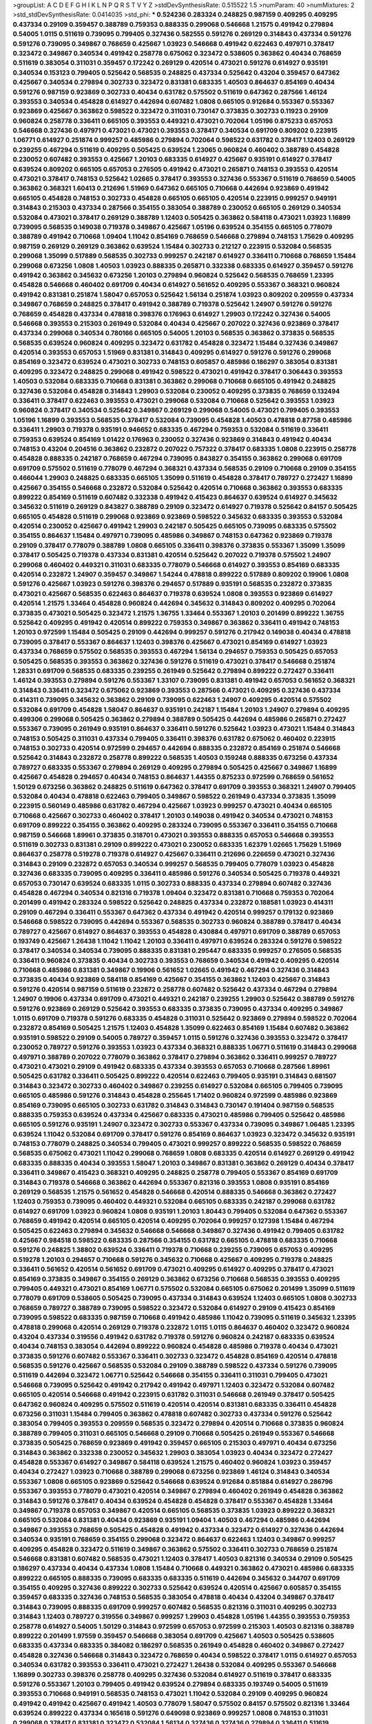 >groupList:
A C D E F G H I K L
N P Q R S T V Y Z 
>stdDevSynthesisRate:
0.515522 1.5 
>numParam:
40
>numMixtures:
2
>std_stdDevSynthesisRate:
0.0414035
>std_phi:
***
0.524236 0.283324 0.248825 0.987159 0.409295 0.409295 0.437334 0.29109 0.359457 0.388789
0.759353 0.888335 0.299068 0.546668 1.21575 0.491942 0.279894 0.54005 1.0115 0.511619
0.739095 0.799405 0.327436 0.582555 0.591276 0.269129 0.314843 0.437334 0.591276 0.591276
0.739095 0.349867 0.768659 0.425667 1.03923 0.546668 0.491942 0.622463 0.497971 0.378417
0.323472 0.349867 0.340534 0.491942 0.258778 0.675062 0.323472 0.538605 0.363862 0.40434
0.768659 0.511619 0.383054 0.311031 0.359457 0.172242 0.269129 0.420514 0.473021 0.591276
0.614927 0.935191 0.340534 0.153123 0.799405 0.525642 0.568535 0.248825 0.437334 0.525642
0.43204 0.359457 0.647362 0.425667 0.340534 0.279894 0.302733 0.323472 0.831381 0.683335
1.40503 0.864637 0.854169 0.40434 0.591276 0.987159 0.923869 0.302733 0.40434 0.631782
0.575502 0.511619 0.647362 0.287566 1.46124 0.393553 0.340534 0.454828 0.614927 0.442694
0.607482 1.0808 0.665105 0.912684 0.553367 0.553367 0.923869 0.425667 0.363862 0.598522
0.323472 0.311031 0.730147 0.373835 0.302733 0.11923 0.29109 0.960824 0.258778 0.336411
0.665105 0.393553 0.449321 0.473021 0.702064 1.05196 0.875233 0.657053 0.546668 0.327436
0.497971 0.473021 0.473021 0.393553 0.378417 0.340534 0.691709 0.809202 0.223915 1.06771
0.614927 0.251874 0.999257 0.485986 0.279894 0.702064 0.598522 0.631782 0.378417 1.12403
0.269129 0.239255 0.467294 0.511619 0.409295 0.505425 0.639524 1.23065 0.960824 0.460402
0.388789 0.454828 0.230052 0.607482 0.393553 0.425667 1.20103 0.683335 0.614927 0.425667
0.935191 0.614927 0.378417 0.639524 0.809202 0.665105 0.657053 0.276505 0.491942 0.473021
0.265871 0.748153 0.393553 0.420514 0.473021 0.378417 0.748153 0.525642 1.02665 0.378417
0.393553 0.327436 0.553367 0.511619 0.768659 0.54005 0.363862 0.368321 1.60413 0.212696
1.51969 0.647362 0.665105 0.710668 0.442694 0.923869 0.491942 0.665105 0.454828 0.748153
0.302733 0.454828 0.665105 0.665105 0.420514 0.223915 0.999257 0.949191 0.314843 0.215303
0.437334 0.287566 0.354155 0.383054 0.388789 0.230052 0.665105 0.269129 0.340534 0.532084
0.473021 0.378417 0.269129 0.388789 1.12403 0.505425 0.363862 0.584118 0.473021 1.03923
1.16899 0.739095 0.568535 0.149038 0.719378 0.349867 0.425667 1.05196 0.639524 0.354155
0.665105 0.778079 0.388789 0.491942 0.710668 1.09404 1.11042 0.854169 0.768659 0.546668
0.279894 0.748153 1.75629 0.409295 0.987159 0.269129 0.269129 0.363862 0.639524 1.15484
0.302733 0.212127 0.223915 0.532084 0.568535 0.299068 1.35099 0.517889 0.568535 0.302733
0.999257 0.242187 0.614927 0.336411 0.710668 0.768659 1.15484 0.299068 0.673256 1.0808
1.40503 1.03923 0.888335 0.265871 0.332338 0.683335 0.614927 0.359457 0.591276 0.491942
0.363862 0.345632 0.673256 1.20103 0.279894 0.960824 0.525642 0.568535 0.768659 1.23395
0.454828 0.546668 0.460402 0.691709 0.40434 0.614927 0.561652 0.409295 0.553367 0.368321
0.960824 0.491942 0.831381 0.251874 1.58047 0.657053 0.525642 1.56134 0.251874 1.03923
0.809202 0.209559 0.437334 0.349867 0.768659 0.248825 0.378417 0.491942 0.388789 0.719378
0.525642 1.24907 0.591276 0.591276 0.768659 0.454828 0.437334 0.478818 0.398376 0.176963
0.614927 1.29903 0.172242 0.327436 0.54005 0.546668 0.393553 0.215303 0.261949 0.532084
0.40434 0.425667 0.207022 0.327436 0.923869 0.378417 0.437334 0.299068 0.340534 0.780166
0.665105 0.54005 1.20103 0.568535 0.363862 0.373835 0.568535 0.568535 0.639524 0.960824
0.409295 0.323472 0.631782 0.454828 0.323472 1.15484 0.327436 0.349867 0.420514 0.393553
0.657053 1.51969 0.831381 0.314843 0.409295 0.614927 0.591276 0.591276 0.299068 0.854169
0.323472 0.639524 0.473021 0.302733 0.748153 0.605857 0.485986 0.186297 0.383054 0.831381
0.409295 0.323472 0.248825 0.299068 0.491942 0.598522 0.473021 0.491942 0.378417 0.306443
0.393553 1.40503 0.532084 0.683335 0.710668 0.831381 0.363862 0.299068 0.710668 0.665105
0.491942 0.248825 0.327436 0.532084 0.454828 0.314843 1.29903 0.532084 0.230052 0.409295
0.373835 0.768659 0.132494 0.336411 0.378417 0.622463 0.393553 0.473021 0.299068 0.532084
0.710668 0.525642 0.393553 1.03923 0.960824 0.378417 0.340534 0.525642 0.349867 0.269129
0.299068 0.54005 0.473021 0.799405 0.393553 1.05196 1.16899 0.393553 0.568535 0.378417
0.532084 0.739095 0.454828 1.40503 0.478818 0.87758 0.485986 0.336411 1.29903 0.719378
0.935191 0.946652 0.683335 0.467294 0.759353 0.532084 0.511619 0.336411 0.759353 0.639524
0.854169 1.01422 0.176963 0.230052 0.327436 0.923869 0.314843 0.491942 0.40434 0.748153
0.43204 0.204516 0.363862 0.232872 0.207022 0.757322 0.378417 0.683335 1.0808 0.223915
0.258778 0.454828 0.888335 0.242187 0.768659 0.467294 0.739095 0.843827 0.354155 0.363862
0.299068 0.691709 0.691709 0.575502 0.511619 0.778079 0.467294 0.368321 0.437334 0.568535
0.29109 0.710668 0.29109 0.354155 0.466044 1.29903 0.248825 0.683335 0.665105 1.35099
0.511619 0.454828 0.378417 0.789727 0.272427 1.16899 0.425667 0.354155 0.546668 0.232872
0.532084 0.525642 0.420514 0.710668 0.363862 0.393553 0.683335 0.899222 0.854169 0.511619
0.607482 0.332338 0.491942 0.415423 0.864637 0.639524 0.614927 0.345632 0.345632 0.511619
0.269129 0.843827 0.388789 0.29109 0.323472 0.614927 0.719378 0.525642 0.84157 0.505425
0.665105 0.454828 0.511619 0.299068 0.923869 0.923869 0.598522 0.345632 0.683335 0.393553
0.532084 0.420514 0.230052 0.425667 0.491942 1.29903 0.242187 0.505425 0.665105 0.739095
0.683335 0.575502 0.354155 0.864637 1.15484 0.497971 0.739095 0.485986 0.349867 0.748153
0.647362 0.923869 0.719378 0.29109 0.378417 0.778079 0.388789 1.0808 0.665105 0.336411
0.398376 0.373835 0.553367 1.35099 1.35099 0.378417 0.505425 0.719378 0.437334 0.831381
0.420514 0.525642 0.207022 0.719378 0.575502 1.24907 0.299068 0.460402 0.449321 0.311031
0.683335 0.778079 0.546668 0.614927 0.393553 0.854169 0.683335 0.420514 0.232872 1.24907
0.359457 0.349867 1.54244 0.478818 0.899222 0.517889 0.809202 0.19906 1.0808 0.591276
0.425667 1.03923 0.591276 0.398376 0.294657 0.517889 0.935191 0.568535 0.232872 0.373835
0.473021 0.425667 0.568535 0.622463 0.864637 0.719378 0.639524 1.0808 0.393553 0.923869
0.614927 0.420514 1.21575 1.33464 0.454828 0.960824 0.442694 0.345632 0.314843 0.809202
0.409295 0.702064 0.373835 0.473021 0.505425 0.323472 1.21575 1.36755 1.33464 0.553367
1.20103 0.201499 0.899222 1.36755 0.525642 0.409295 0.491942 0.420514 0.899222 0.759353
0.349867 0.363862 0.336411 0.491942 0.748153 1.20103 0.972599 1.15484 0.505425 0.29109
0.442694 0.999257 0.591276 0.217942 0.149038 0.40434 0.478818 0.739095 0.378417 0.553367
0.864637 1.12403 0.398376 0.425667 0.473021 0.854169 0.614927 1.03923 0.437334 0.768659
0.575502 0.568535 0.393553 0.467294 1.56134 0.294657 0.759353 0.505425 0.657053 0.505425
0.568535 0.393553 0.363862 0.327436 0.591276 0.511619 0.473021 0.378417 0.546668 0.251874
1.28331 0.691709 0.568535 0.683335 0.239255 0.261949 0.525642 0.279894 0.899222 0.272427
0.336411 1.46124 0.393553 0.279894 0.591276 0.553367 1.33107 0.739095 0.831381 0.491942
0.657053 0.561652 0.368321 0.314843 0.336411 0.323472 0.675062 0.923869 0.393553 0.287566
0.473021 0.409295 0.327436 0.437334 0.414311 0.739095 0.345632 0.363862 0.29109 0.739095
0.622463 1.24907 0.409295 0.420514 0.575502 0.532084 0.691709 0.454828 1.58047 0.864637
0.935191 0.242187 1.15484 1.20103 1.24907 0.279894 0.409295 0.499306 0.299068 0.505425
0.363862 0.279894 0.388789 0.505425 0.442694 0.485986 0.265871 0.272427 0.553367 0.739095
0.261949 0.935191 0.864637 0.336411 0.591276 0.525642 1.03923 0.473021 1.15484 0.314843
0.748153 0.505425 0.311031 0.437334 0.799405 0.336411 0.398376 0.631782 0.675062 0.460402
0.223915 0.748153 0.302733 0.420514 0.972599 0.294657 0.442694 0.888335 0.232872 0.854169
0.251874 0.546668 0.525642 0.314843 0.232872 0.258778 0.899222 0.568535 1.40503 0.159248
0.888335 0.673256 0.437334 0.789727 0.683335 0.553367 0.279894 0.269129 0.409295 0.279894
0.505425 0.425667 0.349867 1.16899 0.425667 0.454828 0.294657 0.40434 0.748153 0.864637
1.44355 0.875233 0.972599 0.768659 0.561652 1.50129 0.673256 0.363862 0.248825 0.511619
0.647362 0.378417 0.691709 0.393553 0.368321 1.24907 0.799405 0.532084 0.40434 0.478818
0.622463 0.799405 0.349867 0.598522 0.261949 0.437334 0.373835 1.35099 0.223915 0.560149
0.485986 0.631782 0.467294 0.425667 1.03923 0.999257 0.473021 0.40434 0.665105 0.710668
0.425667 0.302733 0.460402 0.378417 1.20103 0.149038 0.491942 0.340534 0.473021 0.748153
0.691709 0.899222 0.354155 0.363862 0.409295 0.283324 0.739095 0.553367 0.336411 0.354155
0.710668 0.987159 0.546668 1.89961 0.373835 0.318701 0.473021 0.393553 0.888335 0.657053
0.546668 0.393553 0.511619 0.302733 0.831381 0.29109 0.899222 0.473021 0.230052 0.683335
1.62379 1.02665 1.75629 1.51969 0.864637 0.258778 0.519278 0.719378 0.614927 0.425667
0.336411 0.212696 0.226659 0.473021 0.327436 0.314843 0.29109 0.232872 0.657053 0.340534
0.999257 0.568535 0.799405 0.778079 1.03923 0.454828 0.327436 0.683335 0.739095 0.409295
0.336411 0.485986 0.591276 0.340534 0.505425 0.719378 0.449321 0.657053 0.730147 0.639524
0.683335 1.0115 0.302733 0.888335 0.437334 0.279894 0.607482 0.327436 0.454828 0.467294
0.340534 0.821316 0.719378 1.09404 0.323472 0.831381 0.710668 0.759353 0.702064 0.201499
0.491942 0.283324 0.598522 0.525642 0.248825 0.437334 0.232872 0.188581 1.03923 0.414311
0.29109 0.467294 0.336411 0.553367 0.647362 0.437334 0.491942 0.420514 0.999257 0.179132
0.923869 0.546668 0.598522 0.739095 0.442694 0.553367 0.568535 0.302733 0.960824 0.388789
0.378417 0.40434 0.789727 0.425667 0.614927 0.864637 0.393553 0.454828 0.430884 0.497971
0.691709 0.388789 0.657053 0.193749 0.425667 1.26438 1.11042 1.11042 1.20103 0.336411
0.497971 0.639524 0.283324 0.591276 0.598522 0.378417 0.340534 0.340534 0.739095 0.888335
0.831381 0.295447 0.683335 0.999257 0.276505 0.568535 0.336411 0.960824 0.373835 0.40434
0.302733 0.393553 0.768659 0.340534 0.491942 0.409295 0.420514 0.710668 0.485986 0.831381
0.349867 0.19906 0.561652 1.02665 0.491942 0.467294 0.327436 0.314843 0.373835 0.40434
0.923869 0.584118 0.854169 0.425667 0.354155 0.363862 1.12403 0.425667 0.314843 0.591276
0.420514 0.987159 0.511619 0.232872 0.258778 0.607482 0.525642 0.437334 0.467294 0.279894
1.24907 0.19906 0.437334 0.691709 0.473021 0.449321 0.242187 0.239255 1.29903 0.525642
0.388789 0.591276 0.591276 0.923869 0.269129 0.525642 0.393553 0.683335 0.373835 0.739095
0.437334 0.409295 0.349867 1.0115 0.691709 0.719378 0.591276 0.683335 0.454828 0.311031
0.525642 0.923869 0.279894 0.598522 0.702064 0.232872 0.854169 0.505425 1.21575 1.12403
0.454828 1.35099 0.622463 0.854169 1.15484 0.607482 0.363862 0.935191 0.598522 0.29109
0.54005 0.789727 0.359457 1.0115 0.591276 0.327436 0.393553 0.323472 0.378417 0.230052
0.789727 0.591276 0.393553 1.03923 0.437334 0.368321 0.888335 1.06771 0.511619 0.314843
0.299068 0.497971 0.388789 0.207022 0.778079 0.363862 0.378417 0.279894 0.363862 0.336411
0.999257 0.789727 0.473021 0.473021 0.29109 0.491942 0.683335 0.437334 0.393553 0.657053
0.710668 0.287566 1.89961 0.505425 0.631782 0.336411 0.505425 0.899222 0.420514 0.622463
0.799405 0.935191 0.314843 0.681507 0.314843 0.323472 0.302733 0.460402 0.349867 0.239255
0.614927 0.532084 0.665105 0.799405 0.739095 0.665105 0.485986 0.591276 0.314843 0.454828
0.255645 1.71402 0.960824 0.972599 0.485986 0.923869 0.854169 0.739095 0.665105 0.302733
0.631782 0.314843 0.314843 0.730147 0.191404 0.987159 0.568535 0.888335 0.759353 0.639524
0.437334 0.425667 0.683335 0.473021 0.485986 0.799405 0.525642 0.485986 0.665105 0.591276
0.935191 1.24907 0.323472 0.302733 0.553367 0.437334 0.739095 0.349867 1.06485 1.23395
0.639524 1.11042 0.532084 0.691709 0.378417 0.591276 0.854169 0.864637 1.03923 0.323472
0.345632 0.935191 0.748153 0.778079 0.248825 0.340534 0.799405 0.473021 0.999257 0.899222
0.568535 0.598522 0.768659 0.568535 0.675062 0.473021 1.11042 0.299068 0.768659 1.0808
0.683335 0.420514 0.614927 0.269129 0.491942 0.683335 0.888335 0.40434 0.393553 1.58047
1.20103 0.349867 0.831381 0.363862 0.269129 0.40434 0.378417 0.336411 0.349867 0.415423
0.368321 0.409295 0.248825 0.258778 0.799405 0.553367 0.854169 0.691709 0.314843 0.719378
0.546668 0.363862 0.442694 0.553367 0.821316 0.393553 1.0808 0.935191 0.854169 0.269129
0.568535 1.21575 0.561652 0.454828 0.546668 0.420514 0.888335 0.546668 0.363862 0.272427
1.12403 0.759353 0.739095 0.460402 0.449321 0.532084 0.665105 0.683335 0.242187 0.299068
0.631782 0.614927 0.691709 1.03923 0.960824 1.0808 0.935191 1.20103 1.80443 0.799405
0.532084 0.647362 0.553367 0.768659 0.491942 0.420514 0.665105 0.420514 0.409295 0.702064
0.999257 0.127398 1.15484 0.467294 0.505425 0.622463 0.279894 0.345632 0.546668 0.546668
0.349867 0.327436 0.491942 0.799405 0.631782 0.425667 0.984518 0.598522 0.683335 0.287566
0.354155 0.631782 0.665105 0.478818 0.683335 0.710668 0.591276 0.248825 1.38802 0.639524
0.336411 0.719378 0.710668 0.239255 0.739095 0.657053 0.409295 0.519278 1.20103 0.294657
0.710668 0.591276 0.345632 0.710668 0.425667 0.409295 0.719378 0.248825 0.336411 0.561652
0.420514 0.561652 0.691709 0.473021 0.409295 0.614927 0.409295 0.378417 0.473021 0.854169
0.373835 0.349867 0.354155 0.269129 0.363862 0.673256 0.710668 0.568535 0.393553 0.409295
0.799405 0.449321 0.473021 0.854169 1.06771 0.575502 0.532084 0.665105 0.675062 0.201499
1.35099 0.511619 0.778079 0.691709 0.538605 0.505425 0.739095 0.437334 0.314843 0.639524
1.12403 0.665105 1.0808 0.302733 0.768659 0.789727 0.388789 0.739095 0.598522 0.323472
0.532084 0.614927 0.29109 0.415423 0.854169 0.739095 0.598522 0.683335 0.987159 0.710668
0.491942 0.485986 1.11042 0.739095 0.511619 0.345632 1.23395 0.478818 0.299068 0.420514
0.269129 0.719378 0.232872 1.0115 1.0115 0.864637 0.460402 0.323472 0.960824 0.43204
0.437334 0.319556 0.491942 0.631782 0.719378 0.591276 0.960824 0.242187 0.683335 0.639524
0.40434 0.748153 0.383054 0.442694 0.899222 0.960824 0.454828 0.485986 0.719378 0.40434
0.473021 0.373835 0.591276 0.607482 0.553367 0.336411 0.302733 0.323472 0.454828 0.854169
0.420514 0.478818 0.568535 0.591276 0.425667 0.568535 0.532084 0.29109 0.388789 0.598522
0.437334 0.591276 0.739095 0.511619 0.442694 0.323472 1.06771 0.525642 0.546668 0.354155
0.336411 0.311031 0.799405 0.473021 0.546668 0.739095 0.525642 0.491942 0.217942 0.491942
0.497971 1.12403 0.323472 0.532084 0.607482 0.665105 0.420514 0.546668 0.491942 0.223915
0.631782 0.311031 0.546668 0.261949 0.378417 0.505425 0.647362 0.960824 0.409295 0.575502
0.511619 0.420514 0.420514 0.831381 0.683335 0.336411 0.454828 0.673256 0.311031 1.15484
0.799405 0.363862 0.478818 0.607482 0.302733 0.437334 0.591276 0.525642 0.383054 0.799405
0.393553 0.209559 0.568535 0.323472 0.279894 0.420514 0.710668 0.373835 0.960824 0.388789
0.799405 0.311031 0.665105 0.546668 0.29109 0.710668 0.505425 0.261949 0.553367 0.546668
0.373835 0.505425 0.768659 0.923869 0.491942 0.359457 0.665105 0.215303 0.497971 0.40434
0.673256 0.314843 0.363862 0.332338 0.230052 0.345632 1.29903 0.383054 1.03923 0.40434
0.323472 0.272427 0.454828 0.553367 0.614927 0.349867 0.584118 0.639524 1.21575 0.460402
0.960824 1.03923 0.359457 0.40434 0.272427 1.03923 0.710668 0.388789 0.299068 0.673256
0.923869 1.46124 0.314843 0.340534 0.553367 1.0808 0.665105 0.923869 0.525642 0.546668
0.639524 0.912684 0.851884 0.614927 0.286796 0.553367 0.393553 0.778079 0.473021 0.420514
0.349867 0.279894 0.460402 0.261949 0.454828 0.363862 0.314843 0.591276 0.378417 0.40434
0.639524 0.454828 0.454828 0.378417 0.553367 0.454828 1.33464 0.349867 0.719378 0.657053
0.349867 0.420514 0.665105 0.568535 0.373835 1.03923 0.899222 0.368321 0.665105 0.532084
0.831381 0.40434 0.923869 0.935191 1.09404 1.40503 0.467294 0.485986 0.442694 0.349867
0.393553 0.768659 0.505425 0.454828 0.491942 0.437334 0.323472 0.614927 0.327436 0.442694
0.340534 0.935191 0.768659 0.354155 0.299068 0.323472 0.864637 0.622463 1.12403 0.349867
0.999257 0.409295 0.454828 0.323472 0.511619 0.349867 0.363862 0.575502 0.336411 0.302733
0.768659 0.251874 0.546668 0.831381 0.607482 0.568535 0.473021 1.12403 0.378417 1.40503
0.821316 0.340534 0.29109 0.505425 0.186297 0.437334 0.40434 0.437334 1.0808 1.15484
0.710668 0.449321 0.363862 0.473021 0.485986 0.683335 0.899222 0.665105 0.888335 0.739095
0.683335 0.683335 0.511619 0.442694 0.345632 0.344707 0.691709 0.354155 0.409295 0.327436
0.899222 0.302733 0.525642 0.639524 0.420514 0.425667 0.605857 0.354155 0.359457 0.683335
0.327436 0.748153 0.568535 0.383054 0.478818 0.40434 0.43204 0.349867 0.378417 0.314843
0.739095 0.888335 0.691709 0.999257 0.607482 0.568535 0.821316 0.311031 0.409295 0.302733
0.314843 1.12403 0.789727 0.319556 0.349867 0.999257 1.29903 0.454828 1.05196 1.44355
0.393553 0.759353 0.258778 0.614927 0.54005 1.50129 0.314843 0.972599 0.657053 0.972599
0.215303 1.40503 0.821316 0.388789 0.899222 0.201499 1.97559 0.359457 0.546668 0.383054
0.691709 0.425667 1.40503 0.505425 0.538605 0.683335 0.437334 0.683335 0.384082 0.186297
0.568535 0.261949 0.454828 0.460402 0.349867 0.272427 0.454828 0.327436 0.546668 0.314843
0.323472 0.768659 0.40434 0.598522 0.378417 1.0115 0.614927 0.657053 0.340534 0.631782
0.393553 0.336411 0.473021 0.272427 1.26438 0.532084 0.409295 0.553367 0.546668 1.16899
0.302733 0.398376 0.258778 0.409295 0.327436 0.532084 0.614927 0.511619 0.378417 0.683335
0.591276 0.553367 1.20103 0.799405 0.491942 0.639524 0.279894 0.683335 0.193749 0.54005
0.511619 0.393553 0.710668 0.949191 0.568535 0.748153 0.473021 1.11042 0.532084 0.29109
0.409295 0.960824 0.491942 0.491942 0.425667 0.491942 1.40503 0.778079 1.58047 0.575502
0.84157 0.575502 0.821316 1.33464 0.639524 0.899222 0.437334 0.165618 0.591276 0.649098
0.923869 0.999257 1.0808 0.748153 0.311031 0.299068 0.378417 0.831381 0.323472 0.532084
1.56134 0.327436 0.327436 0.279894 0.336411 0.511619 0.799405 0.248825 0.345632 0.467294
0.442694 0.923869 0.683335 0.657053 0.614927 0.478818 0.437334 0.437334 0.683335 0.302733
0.442694 0.409295 0.287566 0.388789 0.999257 1.15484 0.29109 0.899222 0.561652 0.302733
0.258778 0.239255 0.639524 0.710668 0.960824 0.29109 0.561652 0.276505 0.223915 0.409295
0.700186 0.437334 0.553367 0.759353 0.186297 0.821316 0.273158 0.719378 0.607482 0.179132
0.575502 0.223915 0.553367 0.311031 0.454828 0.393553 1.40503 1.12403 0.759353 0.420514
0.473021 0.799405 0.191404 0.683335 0.622463 0.575502 0.323472 0.546668 0.768659 0.739095
1.16899 0.425667 0.485986 0.279894 0.378417 0.473021 0.336411 0.710668 0.899222 0.546668
0.349867 0.299068 0.647362 0.730147 0.425667 0.414311 0.739095 0.532084 0.639524 0.768659
0.388789 0.193749 0.43204 0.398376 0.831381 0.657053 0.683335 0.888335 0.491942 0.532084
1.51969 0.327436 1.03923 0.546668 0.511619 0.437334 0.29109 0.553367 0.491942 0.420514
0.639524 0.525642 0.473021 0.553367 0.279894 0.525642 0.511619 1.29903 0.665105 0.683335
0.517889 0.631782 0.467294 0.460402 0.359457 0.748153 0.584118 0.532084 1.0808 0.454828
0.546668 0.454828 0.614927 0.349867 0.393553 0.454828 0.388789 0.614927 0.864637 0.473021
0.425667 0.279894 0.393553 0.546668 0.215303 0.302733 0.327436 1.50129 0.354155 0.388789
0.923869 0.420514 0.568535 0.454828 0.29109 0.409295 0.546668 0.647362 0.505425 0.888335
0.393553 0.999257 0.553367 0.553367 0.485986 1.50129 0.437334 0.710668 1.0808 0.287566
0.719378 0.409295 0.437334 0.29109 0.598522 0.43204 0.568535 0.311031 0.425667 1.21575
0.323472 0.517889 0.614927 0.821316 0.485986 0.505425 0.409295 0.691709 0.340534 0.299068
0.287566 0.437334 0.248825 0.167647 0.302733 0.437334 0.960824 0.491942 0.19665 0.864637
1.12403 0.388789 0.40434 1.62379 0.614927 0.691709 0.831381 0.437334 0.473021 1.50129
0.323472 0.768659 0.336411 0.491942 0.449321 0.251874 0.665105 0.799405 0.710668 0.854169
0.639524 0.923869 0.923869 0.29109 0.409295 0.29109 0.363862 0.657053 0.383054 0.999257
0.768659 0.799405 0.525642 0.888335 0.167647 0.491942 0.272427 0.485986 1.05196 0.311031
0.373835 1.11042 0.295447 0.215303 0.831381 0.473021 0.710668 0.647362 0.517889 1.16899
1.12403 1.46124 0.319556 0.460402 0.258778 0.899222 1.0808 0.279894 0.193749 1.24907
0.511619 1.02665 0.345632 0.258778 0.538605 0.349867 0.598522 0.201499 0.354155 0.442694
0.415423 0.398376 0.425667 0.299068 0.302733 0.378417 0.437334 0.393553 0.987159 0.279894
1.20103 0.388789 0.575502 0.368321 1.29903 0.799405 0.691709 1.20103 0.258778 0.226659
0.739095 0.568535 0.242187 0.888335 1.11042 0.999257 0.864637 0.409295 1.23395 0.388789
0.748153 0.553367 0.363862 0.345632 0.568535 0.923869 0.505425 1.0808 0.242187 0.302733
0.425667 0.473021 0.683335 0.29109 0.323472 0.393553 0.485986 0.378417 0.388789 0.354155
0.287566 0.568535 0.553367 0.311031 0.710668 0.710668 0.318701 0.719378 0.532084 0.546668
0.473021 0.864637 0.415423 0.614927 0.683335 0.258778 0.378417 0.923869 0.505425 0.393553
0.378417 1.40503 0.546668 0.261949 0.454828 0.314843 1.23395 1.21575 0.480102 0.923869
0.899222 0.584118 0.29109 0.363862 0.248825 0.306443 0.373835 0.657053 0.532084 0.598522
0.525642 0.553367 1.12403 0.888335 0.40434 0.739095 0.553367 0.299068 0.323472 0.657053
0.691709 0.665105 0.251874 0.460402 0.287566 0.454828 1.38802 0.532084 0.261949 0.378417
0.614927 0.425667 0.607482 0.532084 0.269129 0.354155 0.591276 0.984518 0.255645 0.54005
0.491942 0.272427 0.314843 0.730147 0.719378 0.517889 0.561652 0.311031 0.525642 0.425667
0.505425 0.235726 0.251874 0.710668 0.568535 0.899222 0.258778 0.591276 0.327436 0.454828
0.340534 0.302733 0.591276 0.349867 0.425667 0.899222 0.598522 0.442694 0.491942 0.864637
0.511619 0.29109 0.935191 0.359457 0.575502 0.591276 0.40434 0.710668 0.179132 0.378417
0.323472 0.359457 0.467294 1.40503 0.40434 0.511619 0.349867 0.311031 0.184042 0.437334
0.323472 0.388789 0.665105 0.553367 0.864637 0.425667 0.340534 0.854169 0.409295 0.935191
0.768659 0.485986 0.29109 0.768659 0.40434 0.354155 0.607482 0.505425 0.165618 0.854169
1.03923 0.383054 0.336411 0.614927 0.491942 0.461637 0.683335 0.768659 0.378417 0.591276
0.437334 0.497971 0.999257 0.354155 0.673256 0.409295 1.12403 1.11042 0.622463 0.272427
0.388789 0.491942 0.759353 1.26438 1.15484 0.532084 0.568535 1.12403 0.491942 0.279894
0.409295 0.425667 1.42607 0.768659 1.0808 0.719378 0.888335 1.68874 0.420514 0.584118
0.223915 0.215303 0.923869 0.691709 0.251874 0.899222 0.821316 0.425667 0.491942 0.378417
0.378417 0.473021 0.302733 1.24907 0.972599 0.373835 0.336411 0.665105 0.327436 0.960824
0.491942 0.525642 0.525642 0.388789 0.739095 0.789727 0.251874 1.11042 0.454828 1.12403
0.378417 0.393553 0.311031 0.748153 0.442694 0.43204 0.568535 0.336411 0.702064 0.437334
0.946652 0.363862 0.511619 1.97559 0.473021 0.159248 0.485986 0.393553 0.84157 0.673256
0.437334 0.388789 0.437334 0.999257 0.851884 0.960824 0.491942 0.864637 0.302733 0.553367
0.831381 0.491942 1.21575 0.739095 1.26438 0.831381 0.449321 0.221204 0.302733 0.287566
0.193749 0.373835 0.691709 0.739095 1.0808 0.532084 0.532084 0.899222 0.273158 0.799405
0.631782 0.778079 0.485986 0.454828 0.631782 0.388789 0.728194 0.467294 1.24907 0.739095
1.29903 0.768659 0.363862 0.748153 0.532084 0.657053 0.614927 0.363862 0.248825 0.311031
0.248825 0.336411 0.409295 0.336411 0.378417 0.302733 0.525642 0.665105 1.0115 0.388789
0.553367 0.299068 0.40434 0.546668 0.336411 0.553367 0.568535 0.437334 0.467294 0.420514
0.302733 0.505425 0.232872 0.232872 0.960824 0.473021 0.710668 0.607482 1.51969 0.29109
1.29903 0.242187 0.226659 0.485986 1.06771 0.568535 0.614927 0.336411 0.349867 0.378417
0.473021 0.378417 0.491942 0.327436 1.03923 0.899222 0.525642 0.287566 0.409295 0.287566
0.420514 1.15484 0.789727 0.960824 0.730147 0.425667 1.6683 0.409295 0.425667 0.425667
0.425667 0.336411 0.864637 0.591276 0.368321 0.639524 0.420514 0.639524 0.425667 0.349867
0.29109 0.702064 0.393553 0.719378 0.491942 0.430884 0.388789 0.799405 0.393553 0.349867
1.20103 0.378417 0.546668 0.473021 0.912684 0.575502 1.02665 0.251874 0.230052 0.532084
0.420514 0.532084 0.473021 0.665105 1.06771 0.525642 0.622463 0.491942 0.425667 0.311031
0.899222 0.186297 0.437334 0.311031 0.473021 0.294657 0.29109 0.511619 1.38802 0.393553
0.491942 0.437334 0.409295 0.480102 0.363862 0.349867 0.454828 0.349867 0.532084 0.251874
0.631782 0.631782 0.710668 0.248825 0.378417 0.759353 0.478818 0.532084 1.06771 0.269129
0.665105 0.614927 0.864637 1.11042 0.553367 0.622463 0.437334 0.568535 0.373835 0.532084
0.336411 0.323472 0.473021 0.363862 0.511619 0.467294 0.710668 0.473021 0.935191 0.420514
0.639524 0.327436 0.491942 1.16899 1.20103 0.29109 0.354155 0.331449 1.24907 0.336411
1.11042 0.349867 1.44355 0.768659 0.899222 0.553367 0.560149 0.186297 0.388789 0.984518
0.561652 0.739095 0.415423 0.799405 0.768659 0.29109 0.546668 0.349867 0.799405 0.354155
0.710668 0.553367 0.561652 1.12403 0.442694 0.378417 0.789727 0.314843 0.378417 0.591276
0.584118 0.336411 0.368321 0.485986 0.999257 0.279894 0.179132 0.511619 0.323472 0.546668
0.302733 0.207022 0.831381 0.336411 0.768659 0.511619 0.323472 0.568535 0.525642 0.935191
0.657053 0.473021 0.314843 0.960824 0.631782 0.821316 0.258778 0.207022 0.519278 0.40434
0.719378 0.568535 0.710668 0.221204 0.279894 0.336411 0.437334 0.378417 0.437334 0.437334
0.248825 0.639524 0.383054 0.739095 1.24907 0.239255 0.354155 0.336411 1.20103 1.20103
0.739095 0.960824 0.336411 0.354155 0.437334 0.899222 0.473021 0.561652 0.425667 0.568535
0.854169 0.748153 0.311031 0.614927 0.568535 0.899222 0.420514 0.553367 0.639524 0.614927
0.485986 0.388789 0.960824 0.584118 0.710668 1.31495 0.323472 0.778079 0.473021 0.710668
0.525642 0.546668 0.864637 0.987159 0.532084 0.491942 0.491942 0.631782 0.553367 0.591276
0.491942 0.454828 0.258778 0.739095 0.340534 0.568535 0.935191 0.215303 0.29109 0.473021
0.719378 0.349867 0.575502 0.739095 1.03923 0.327436 0.591276 0.388789 0.491942 0.639524
0.591276 0.639524 0.279894 0.607482 0.491942 0.575502 0.639524 0.454828 1.31495 0.349867
0.454828 0.854169 0.378417 0.778079 0.473021 0.460402 0.467294 0.525642 0.276505 0.363862
0.378417 1.29903 0.425667 1.05196 0.388789 0.302733 0.631782 0.340534 0.935191 0.420514
0.949191 0.340534 0.349867 1.03923 0.491942 0.591276 0.591276 0.511619 0.359457 0.607482
0.467294 0.299068 0.568535 0.378417 0.363862 0.710668 0.332338 0.179132 0.323472 0.553367
0.614927 0.201499 0.363862 0.467294 0.591276 0.899222 0.336411 0.272427 0.683335 0.799405
0.420514 0.497971 0.584118 0.40434 0.591276 0.363862 0.84157 0.40434 1.62379 0.373835
0.935191 0.336411 0.454828 0.184042 0.242187 0.719378 0.425667 0.532084 0.378417 0.279894
0.799405 0.437334 0.598522 0.345632 0.454828 0.631782 0.186297 0.276505 0.29109 0.591276
1.16899 0.186297 0.532084 0.302733 0.691709 0.393553 0.349867 0.373835 0.354155 0.568535
1.50129 0.591276 0.363862 0.84157 0.505425 0.639524 0.923869 0.568535 1.16899 0.54005
0.673256 0.657053 0.532084 0.473021 0.789727 0.584118 0.336411 0.575502 0.378417 0.359457
0.757322 0.248825 0.460402 0.478818 0.568535 1.75629 0.614927 0.437334 0.614927 0.691709
1.03923 0.420514 0.691709 1.38802 0.279894 0.191404 0.778079 0.591276 0.388789 0.759353
0.491942 1.0808 1.03923 0.437334 0.888335 1.12403 0.614927 0.223915 0.363862 0.960824
0.999257 1.50129 0.511619 0.349867 0.739095 1.71402 0.584118 0.511619 0.349867 0.525642
0.584118 0.831381 0.378417 0.614927 0.248825 0.591276 1.28331 1.12403 0.354155 0.538605
0.568535 0.245155 0.269129 0.269129 0.363862 0.393553 0.314843 0.639524 0.960824 0.239255
0.546668 0.179132 0.665105 0.778079 0.201499 0.473021 1.20103 0.935191 0.437334 0.864637
0.546668 0.639524 0.373835 0.575502 0.363862 0.768659 0.442694 0.425667 0.665105 0.299068
0.525642 0.935191 0.607482 0.935191 0.821316 0.248825 0.899222 0.363862 0.525642 0.226659
0.614927 0.607482 0.935191 0.318701 1.02665 0.491942 0.710668 0.467294 0.665105 0.614927
0.854169 0.186297 1.97559 1.51969 0.287566 1.11042 0.614927 1.26438 0.29109 0.420514
0.639524 0.393553 0.591276 0.258778 1.58047 0.454828 1.24907 0.532084 1.29903 0.505425
0.393553 0.546668 0.639524 0.912684 0.261949 1.0808 0.491942 0.373835 0.442694 0.349867
0.239255 0.363862 0.327436 0.614927 0.420514 0.393553 0.657053 0.437334 0.314843 0.639524
0.999257 0.454828 0.425667 0.373835 0.388789 0.525642 1.16899 0.631782 0.505425 1.05478
0.831381 0.223915 0.748153 0.768659 1.75629 0.768659 0.454828 1.40503 0.710668 0.454828
0.960824 0.673256 1.73503 0.378417 0.568535 0.575502 0.415423 0.460402 0.473021 0.302733
0.363862 0.302733 0.388789 0.935191 0.710668 0.242187 1.20103 0.349867 0.821316 0.553367
0.449321 0.327436 0.311031 0.414311 0.553367 0.415423 0.40434 0.614927 0.768659 0.864637
0.525642 0.491942 0.639524 0.409295 0.511619 0.373835 0.415423 0.591276 0.349867 0.378417
1.29903 0.899222 0.525642 0.768659 0.323472 0.473021 0.251874 0.647362 0.409295 0.454828
0.314843 0.299068 0.568535 0.491942 0.363862 0.683335 1.28331 0.553367 0.739095 0.323472
0.318701 0.398376 0.789727 0.437334 0.888335 0.789727 0.757322 0.378417 0.251874 0.272427
0.29109 0.591276 0.821316 0.768659 0.657053 0.999257 0.935191 0.491942 0.383054 0.809202
1.02665 0.553367 0.665105 0.302733 0.302733 0.525642 0.675062 1.44355 0.568535 0.393553
0.568535 0.485986 0.449321 0.373835 1.28331 0.425667 0.279894 0.314843 0.393553 0.511619
0.84157 1.50129 0.778079 0.40434 0.314843 0.323472 0.710668 0.478818 1.0808 0.327436
1.1378 0.999257 0.311031 0.279894 0.363862 0.575502 1.03923 0.349867 0.673256 1.02665
0.258778 0.575502 0.437334 0.768659 0.409295 0.789727 0.899222 1.38802 0.279894 0.349867
0.673256 0.232872 0.420514 1.50129 0.363862 1.50129 0.748153 0.276505 1.36755 0.201499
0.393553 0.327436 0.478818 0.437334 0.631782 1.12403 1.33464 0.269129 0.383054 0.349867
0.242187 0.302733 0.864637 1.24907 0.511619 0.505425 0.40434 0.473021 0.302733 1.05196
0.460402 0.821316 0.373835 0.614927 0.665105 1.21575 0.691709 0.525642 1.26438 1.20103
1.15484 0.242187 0.54005 0.591276 0.311031 0.242187 0.739095 0.29109 0.258778 1.44355
0.899222 0.403259 0.437334 0.999257 0.393553 0.778079 0.598522 0.591276 0.622463 0.821316
0.193749 0.622463 0.568535 0.710668 1.03923 0.532084 0.525642 0.935191 0.899222 1.38802
0.363862 0.631782 0.960824 0.614927 0.532084 0.639524 0.665105 0.442694 0.454828 0.647362
0.532084 1.11042 1.09404 0.323472 0.420514 0.349867 0.40434 0.425667 0.473021 0.683335
1.11042 0.809202 0.232872 0.363862 0.491942 0.349867 0.398376 0.854169 0.349867 0.665105
1.35099 0.607482 1.03923 0.425667 0.622463 0.363862 0.730147 0.442694 0.525642 0.854169
0.388789 0.568535 0.454828 0.568535 0.647362 0.359457 0.40434 0.748153 0.525642 0.532084
0.279894 1.48311 0.454828 0.710668 0.665105 0.485986 0.349867 0.799405 0.473021 0.854169
1.06771 1.03923 0.359457 1.15484 0.575502 0.336411 0.287566 0.864637 0.553367 0.491942
0.269129 0.340534 0.768659 0.614927 0.525642 0.393553 0.591276 0.639524 0.340534 0.719378
0.420514 0.511619 0.323472 0.491942 0.473021 0.649098 0.532084 0.759353 0.154999 0.363862
0.657053 1.24907 0.40434 0.546668 0.29109 0.467294 0.519278 0.532084 0.960824 1.21575
0.442694 1.24907 0.485986 0.485986 0.768659 0.568535 0.525642 0.473021 1.16899 0.532084
0.437334 0.449321 0.372835 0.673256 0.591276 0.657053 1.11042 0.215303 0.272427 0.525642
0.323472 0.221204 1.62379 0.287566 1.11042 0.768659 1.06771 0.327436 0.739095 1.35099
0.336411 0.276505 0.314843 0.683335 0.759353 0.29109 0.454828 0.473021 0.420514 0.425667
0.789727 0.949191 0.388789 0.40434 0.949191 0.378417 0.473021 0.987159 0.323472 0.888335
0.388789 0.525642 0.327436 0.730147 0.437334 0.276505 0.491942 0.368321 0.248825 0.323472
0.409295 1.46124 0.683335 0.768659 1.29903 0.388789 1.06771 1.20103 0.888335 1.16899
0.657053 1.16899 0.999257 0.269129 0.584118 0.409295 0.854169 0.186297 0.614927 0.591276
0.425667 1.24907 0.491942 0.473021 0.568535 0.40434 0.473021 0.29109 0.553367 0.591276
0.532084 0.393553 0.683335 0.378417 0.261949 0.691709 0.999257 0.478818 0.553367 0.363862
0.614927 0.327436 0.568535 0.789727 0.388789 0.19906 0.821316 0.283324 1.58047 0.279894
1.24907 0.511619 0.485986 0.373835 0.575502 0.831381 0.778079 0.393553 0.261949 0.327436
1.58047 0.226659 0.302733 0.349867 0.639524 0.748153 0.340534 0.437334 0.768659 0.454828
0.239255 0.378417 0.923869 0.283324 0.960824 0.473021 0.87758 0.532084 0.323472 0.553367
0.258778 0.383054 0.584118 0.420514 0.568535 0.923869 0.831381 0.831381 0.719378 0.460402
0.888335 0.383054 0.454828 0.327436 0.591276 0.960824 0.258778 0.553367 0.691709 0.454828
0.691709 0.639524 0.359457 0.299068 0.349867 0.511619 0.665105 0.491942 0.323472 0.272427
0.491942 0.136126 1.06771 0.789727 0.314843 0.584118 0.739095 0.639524 0.591276 0.568535
1.12403 0.730147 0.614927 0.449321 0.314843 0.568535 0.425667 0.420514 0.935191 1.16899
0.223915 0.614927 1.12403 0.553367 0.639524 0.265871 0.239255 1.44355 0.598522 0.349867
0.314843 0.378417 0.460402 0.393553 0.460402 0.279894 0.40434 0.935191 0.409295 0.799405
0.614927 0.415423 0.614927 0.949191 0.568535 0.454828 0.393553 0.789727 0.261949 0.420514
0.449321 0.622463 0.639524 0.748153 0.739095 1.12403 0.449321 1.15484 0.575502 0.553367
0.425667 0.710668 0.473021 0.149038 0.327436 1.20103 0.223915 0.378417 0.327436 0.232872
0.40434 0.420514 0.314843 0.349867 0.614927 0.235726 1.09698 0.388789 0.454828 0.276505
0.691709 0.269129 0.546668 0.265871 0.546668 0.311031 0.478818 0.349867 0.647362 1.60413
0.363862 0.420514 0.363862 0.425667 0.473021 0.349867 0.388789 0.398376 1.29903 0.546668
0.363862 0.854169 0.719378 0.393553 0.29109 0.739095 1.35099 1.24907 0.420514 0.279894
0.473021 0.420514 0.935191 0.279894 1.05478 0.491942 0.336411 0.532084 0.437334 0.532084
0.675062 0.607482 0.467294 0.491942 0.201499 0.302733 0.276505 0.478818 0.251874 0.739095
0.409295 0.899222 0.639524 0.639524 0.491942 0.710668 0.40434 0.378417 0.349867 1.03923
0.193749 0.409295 0.657053 0.223915 0.354155 0.639524 0.454828 0.269129 0.363862 0.449321
0.719378 0.409295 0.719378 0.728194 0.207022 0.295447 0.614927 0.532084 0.639524 0.186297
0.739095 0.378417 0.485986 0.336411 0.425667 1.11042 0.207022 0.363862 0.923869 0.575502
1.09698 0.505425 1.40503 0.497971 1.21575 0.799405 0.748153 0.425667 0.665105 0.448119
0.888335 0.358495 0.778079 0.614927 0.899222 0.710668 0.393553 0.683335 0.437334 0.437334
0.568535 0.923869 1.35099 0.568535 0.302733 0.363862 0.368321 0.159248 0.378417 0.710668
0.702064 0.888335 0.491942 0.43204 0.854169 0.719378 0.373835 0.420514 1.16899 0.354155
1.15484 0.780166 0.323472 1.03923 0.491942 0.388789 0.327436 0.710668 0.691709 0.719378
0.354155 0.473021 0.336411 0.359457 0.327436 0.467294 0.279894 0.546668 0.359457 0.349867
0.719378 0.420514 0.383054 0.269129 0.302733 0.899222 0.923869 0.568535 0.491942 0.409295
0.864637 0.614927 0.454828 0.442694 0.631782 0.43204 0.568535 0.999257 0.340534 0.336411
0.497971 0.719378 0.454828 0.999257 1.24907 0.831381 0.665105 0.899222 0.265871 0.272427
0.683335 0.739095 1.12403 0.420514 0.639524 0.511619 0.287566 0.607482 0.598522 0.575502
1.0115 1.05196 0.960824 0.864637 0.511619 0.425667 0.378417 0.437334 0.473021 0.449321
0.631782 0.491942 0.809202 0.251874 0.960824 0.409295 0.854169 0.437334 0.467294 0.591276
0.345632 0.454828 0.336411 0.935191 0.223915 0.485986 0.553367 0.899222 1.29903 0.631782
0.568535 0.368321 0.311031 0.425667 0.454828 0.437334 0.584118 0.799405 0.719378 0.319556
0.864637 0.584118 0.485986 0.248825 0.854169 0.354155 0.442694 0.607482 0.960824 0.193749
0.393553 0.888335 0.393553 0.598522 0.525642 0.497971 1.03923 0.414311 0.378417 0.647362
0.778079 0.485986 1.29903 0.393553 0.393553 0.336411 0.409295 0.399445 0.409295 1.06771
0.821316 0.639524 0.242187 0.719378 1.24907 0.854169 0.591276 0.568535 0.799405 0.497971
1.0808 0.532084 0.923869 0.854169 0.639524 0.398376 0.409295 0.665105 0.393553 0.546668
0.383054 0.739095 0.505425 0.473021 0.327436 0.683335 1.36755 1.29903 0.700186 0.511619
0.319556 0.239255 0.546668 0.265871 0.184042 0.673256 0.665105 0.843827 0.437334 0.778079
0.340534 0.511619 0.363862 0.314843 0.591276 0.327436 0.854169 0.691709 0.639524 0.420514
1.28331 0.40434 0.778079 0.306443 1.33464 0.665105 0.327436 0.437334 1.03923 0.491942
0.393553 0.420514 0.336411 0.821316 1.20103 0.460402 0.373835 0.591276 0.591276 0.864637
0.631782 0.269129 0.631782 0.673256 0.491942 0.354155 0.759353 0.553367 0.665105 0.607482
0.349867 0.19906 0.420514 0.454828 0.591276 0.575502 0.393553 0.363862 0.215303 0.665105
0.511619 0.491942 0.454828 0.40434 0.710668 0.532084 1.62379 0.378417 0.525642 0.473021
0.710668 0.409295 0.327436 0.614927 0.248825 0.393553 0.414311 0.768659 0.287566 0.491942
0.525642 0.258778 0.393553 0.378417 1.48311 0.864637 0.614927 0.473021 0.302733 0.946652
0.279894 0.546668 0.854169 0.311031 0.639524 0.491942 0.442694 0.19906 0.215303 0.960824
0.336411 0.87758 0.598522 0.454828 0.378417 1.42225 0.739095 0.639524 0.354155 0.378417
0.448119 0.478818 0.511619 0.778079 0.383054 1.1378 0.864637 0.923869 0.553367 0.614927
0.923869 1.02665 0.437334 0.598522 0.854169 0.591276 0.614927 0.657053 0.232872 0.393553
0.831381 0.511619 0.473021 0.269129 0.151269 0.437334 1.62379 0.279894 0.935191 0.568535
0.768659 0.345632 0.336411 0.505425 0.591276 0.639524 1.12403 0.639524 0.960824 0.730147
0.831381 0.29109 0.591276 0.251874 0.399445 0.159248 0.831381 0.269129 0.935191 0.302733
0.631782 1.0808 1.21575 0.393553 0.230052 0.388789 1.02665 0.167647 0.511619 0.354155
0.546668 0.631782 0.584118 0.327436 0.349867 0.137794 1.11042 0.553367 0.491942 0.425667
0.864637 0.349867 0.388789 1.0808 0.349867 0.473021 0.261949 0.283324 0.639524 0.505425
0.323472 0.960824 1.44355 0.239255 0.511619 0.437334 0.759353 0.614927 0.568535 0.478818
0.719378 0.491942 0.759353 0.910242 0.454828 0.345632 0.454828 0.614927 0.665105 0.327436
1.35099 0.665105 0.532084 0.511619 0.553367 0.373835 0.388789 0.314843 0.425667 0.442694
0.568535 0.899222 0.283324 0.302733 0.242187 0.505425 1.21575 0.691709 0.485986 0.460402
0.739095 0.657053 0.525642 1.16899 0.591276 0.719378 0.442694 0.799405 0.349867 0.665105
1.02665 0.789727 0.467294 0.399445 0.710668 0.485986 0.923869 0.854169 1.40503 0.332338
0.349867 0.768659 0.215303 0.972599 1.02665 0.425667 0.420514 0.854169 0.719378 1.33464
0.665105 0.730147 0.193749 0.525642 0.831381 0.525642 0.591276 0.639524 0.960824 0.299068
0.125856 0.269129 0.40434 0.179132 0.739095 0.700186 0.960824 0.242187 0.473021 1.06771
0.899222 0.511619 0.614927 0.568535 0.864637 1.29903 0.409295 0.799405 0.639524 0.532084
0.622463 0.568535 0.525642 0.691709 0.631782 0.546668 0.323472 0.248825 0.294657 0.327436
0.525642 0.378417 0.739095 0.393553 0.319556 0.467294 0.710668 0.363862 0.491942 0.473021
0.340534 0.261949 0.546668 1.03923 0.831381 1.29903 0.388789 0.582555 0.336411 0.553367
0.575502 0.665105 0.657053 0.511619 0.831381 0.561652 0.665105 0.449321 0.691709 0.425667
0.568535 0.657053 0.987159 0.223915 0.532084 0.442694 0.665105 0.29109 0.425667 1.0115
0.778079 0.665105 0.691709 0.497971 0.888335 0.491942 0.378417 0.306443 0.614927 0.314843
0.999257 0.261949 0.314843 0.710668 1.0808 0.691709 1.20103 1.16899 0.614927 0.511619
0.575502 0.899222 0.546668 0.388789 0.657053 0.349867 1.33464 0.730147 0.454828 0.525642
0.454828 0.388789 0.276505 0.425667 0.363862 1.44355 0.525642 0.614927 0.363862 0.591276
0.359457 0.354155 0.553367 0.789727 0.437334 0.454828 0.546668 1.11042 0.546668 0.532084
0.40434 0.425667 0.393553 0.383054 0.657053 0.491942 0.454828 0.972599 1.24907 0.553367
0.831381 0.657053 0.485986 0.232872 0.184042 0.29109 0.485986 0.311031 0.639524 0.269129
0.323472 0.314843 0.359457 1.16899 0.591276 0.665105 0.473021 0.449321 0.323472 0.393553
1.12403 0.239255 0.799405 0.40434 0.269129 0.739095 0.748153 0.854169 0.454828 0.702064
2.02974 0.279894 0.665105 0.631782 1.12403 0.454828 0.269129 1.21575 0.568535 0.378417
0.532084 0.923869 1.24907 0.336411 0.683335 0.261949 0.568535 1.20103 0.935191 0.935191
0.388789 0.248825 0.354155 0.454828 0.425667 0.40434 0.221204 0.314843 0.491942 0.454828
0.473021 0.568535 0.505425 0.607482 0.561652 1.24907 1.15484 0.314843 0.340534 0.437334
0.349867 1.03923 0.631782 0.739095 1.11042 0.710668 0.831381 1.06771 0.323472 0.789727
0.568535 0.546668 0.525642 0.491942 0.311031 0.287566 0.821316 0.553367 0.639524 0.442694
0.532084 0.373835 0.302733 0.710668 0.888335 0.437334 0.425667 0.843827 0.467294 0.497971
0.279894 0.242187 0.323472 0.349867 1.02665 0.437334 0.437334 0.378417 0.525642 0.532084
0.179132 0.831381 0.354155 0.383054 0.485986 0.614927 0.485986 0.505425 0.40434 1.0808
0.568535 1.38802 0.600128 0.639524 0.960824 0.478818 0.473021 0.960824 0.302733 0.497971
0.614927 0.519278 0.598522 0.363862 0.912684 0.568535 0.378417 0.799405 1.09698 1.20103
0.639524 0.799405 0.491942 1.40503 0.302733 0.349867 0.314843 0.657053 0.639524 0.248825
0.778079 0.40434 0.311031 0.327436 0.935191 0.485986 0.54005 0.568535 0.614927 0.349867
1.56134 0.591276 0.999257 0.399445 0.272427 0.276505 0.473021 0.40434 0.29109 0.344707
0.491942 0.912684 0.647362 0.639524 0.323472 0.691709 0.532084 1.6683 0.454828 0.215303
0.40434 0.29109 0.460402 0.561652 0.425667 0.354155 0.553367 0.349867 0.972599 0.568535
0.960824 1.0808 0.780166 0.414311 0.864637 0.647362 0.442694 0.201499 1.03923 0.287566
1.35099 0.665105 0.739095 0.497971 0.345632 1.68874 0.575502 0.614927 0.899222 0.378417
0.759353 0.373835 0.454828 1.06771 0.525642 0.854169 0.318701 0.215303 1.62379 0.491942
1.40503 0.172242 0.437334 0.239255 0.393553 0.821316 0.454828 0.647362 0.575502 0.960824
0.467294 0.363862 0.591276 0.279894 1.35099 0.442694 0.485986 0.314843 0.409295 1.15484
0.299068 0.29109 0.843827 0.665105 0.467294 0.631782 0.302733 0.614927 0.302733 0.302733
0.327436 0.209559 0.575502 0.239255 0.251874 1.21575 0.473021 0.691709 0.378417 0.442694
0.639524 0.327436 0.359457 0.232872 1.06771 0.511619 0.349867 0.29109 0.327436 0.12896
0.232872 1.11042 1.46124 0.255645 0.657053 0.739095 0.327436 0.425667 0.378417 0.485986
0.854169 0.532084 0.454828 0.363862 0.383054 0.614927 0.899222 0.409295 0.473021 0.283324
0.349867 0.327436 0.864637 0.467294 0.388789 0.614927 0.393553 0.299068 0.525642 0.778079
0.525642 0.393553 0.719378 1.51969 0.248825 0.700186 0.614927 0.491942 0.748153 0.649098
0.393553 0.302733 0.473021 1.03923 0.388789 0.935191 0.349867 0.710668 0.340534 0.261949
0.393553 0.437334 0.314843 0.614927 0.497971 0.854169 0.409295 0.831381 0.19906 0.546668
0.719378 0.437334 0.393553 0.710668 1.0808 0.473021 0.639524 0.425667 0.258778 0.864637
1.16899 0.532084 0.491942 1.15484 0.242187 0.647362 0.363862 0.899222 1.15484 0.170157
0.454828 1.12403 0.349867 0.425667 0.657053 1.40503 0.420514 1.33464 0.517889 0.340534
0.279894 0.683335 0.261949 0.899222 0.409295 0.485986 0.473021 0.349867 0.999257 0.478818
0.415423 1.0808 1.46124 0.657053 0.525642 0.949191 0.691709 0.691709 0.719378 0.639524
0.409295 0.340534 0.378417 0.505425 0.409295 0.415423 0.584118 0.43204 0.499306 1.06771
0.84157 0.511619 0.485986 1.06771 0.517889 0.778079 0.420514 0.546668 0.739095 0.511619
1.62379 0.299068 0.409295 0.473021 0.378417 0.485986 0.568535 0.485986 0.378417 0.286796
0.935191 0.29109 0.383054 0.710668 0.258778 1.12403 0.302733 0.29109 0.923869 0.478818
0.473021 0.491942 0.854169 0.242187 0.647362 0.854169 0.460402 0.359457 0.449321 0.311031
0.449321 0.639524 1.11042 0.511619 0.294657 0.831381 0.691709 0.923869 0.532084 0.553367
1.51969 0.546668 0.323472 0.323472 0.864637 0.532084 0.359457 0.302733 0.511619 0.789727
0.511619 0.575502 0.614927 0.831381 0.511619 0.831381 0.460402 0.311031 0.799405 0.466044
0.789727 0.591276 0.258778 0.323472 0.232872 0.388789 0.191404 1.82655 0.473021 1.35099
0.647362 0.29109 0.393553 0.336411 0.467294 0.258778 0.373835 0.614927 1.12403 0.546668
0.363862 0.323472 0.923869 0.491942 0.999257 0.269129 0.821316 0.393553 0.425667 0.665105
0.311031 0.363862 0.40434 0.665105 0.864637 0.265871 0.323472 0.532084 1.26777 0.302733
0.854169 0.665105 0.511619 1.38802 0.888335 0.614927 0.378417 0.29109 0.425667 0.258778
0.40434 0.420514 0.363862 0.683335 0.639524 0.378417 0.255645 0.999257 0.425667 0.40434
1.20103 0.314843 0.269129 0.473021 0.739095 1.12403 0.505425 1.40503 0.622463 0.759353
0.409295 1.21575 0.546668 0.525642 0.323472 1.75629 0.665105 0.248825 0.683335 0.591276
0.340534 0.409295 0.768659 0.388789 0.363862 0.311031 1.12403 0.700186 0.505425 0.497971
1.12403 0.561652 0.546668 0.546668 0.40434 0.473021 0.473021 0.311031 0.191404 0.287566
0.831381 0.354155 0.40434 0.491942 0.525642 0.363862 0.409295 0.525642 1.03923 1.06771
0.279894 0.591276 0.546668 0.546668 0.546668 1.03923 0.215303 0.575502 0.748153 0.525642
0.568535 0.272427 0.368321 0.383054 0.420514 0.393553 0.923869 0.354155 0.768659 0.739095
1.18649 0.553367 0.454828 0.491942 0.999257 0.499306 0.789727 0.923869 0.258778 0.84157
1.18649 0.239255 0.525642 0.553367 0.485986 0.442694 1.0115 0.614927 0.614927 0.378417
0.442694 0.739095 0.437334 0.525642 0.393553 0.331449 0.437334 0.255645 0.673256 0.437334
0.622463 1.38802 0.191404 0.327436 0.245155 0.363862 0.546668 0.691709 0.923869 0.207022
0.239255 0.299068 0.888335 0.631782 1.14085 0.393553 0.40434 0.739095 1.33464 0.242187
0.899222 0.622463 0.454828 0.420514 1.35099 1.29903 0.568535 0.591276 0.665105 0.639524
0.258778 0.999257 1.03923 0.454828 0.683335 1.38802 1.03923 0.497971 1.68874 0.349867
0.719378 0.683335 0.311031 0.363862 0.485986 0.525642 0.336411 0.546668 1.15484 1.89961
0.239255 0.888335 0.378417 0.437334 0.388789 0.568535 0.525642 0.525642 0.311031 0.449321
0.409295 0.778079 0.683335 0.420514 0.987159 0.511619 0.442694 0.748153 0.258778 1.15484
0.799405 0.363862 0.657053 0.415423 0.473021 1.03923 0.491942 0.409295 0.327436 0.525642
0.960824 1.68874 0.739095 0.673256 0.831381 0.311031 0.875233 0.393553 1.12403 0.420514
0.639524 0.831381 1.0808 0.598522 0.739095 0.437334 0.575502 0.212696 0.614927 0.323472
0.454828 0.19665 0.525642 0.437334 1.20103 0.327436 0.923869 0.327436 0.478818 0.546668
1.16899 0.665105 0.768659 0.511619 0.207022 1.29903 0.311031 0.420514 0.437334 0.388789
0.525642 0.739095 1.31495 0.491942 0.425667 0.665105 0.511619 0.272427 1.29903 0.614927
0.460402 1.21575 0.691709 1.56134 0.485986 0.299068 0.323472 0.215303 0.553367 0.960824
0.314843 0.302733 0.864637 0.378417 0.505425 0.373835 0.420514 0.336411 0.383054 0.683335
0.283324 1.12403 0.491942 0.378417 0.473021 0.323472 1.0808 0.368321 0.546668 0.373835
0.314843 0.467294 1.20103 0.349867 0.302733 0.568535 0.923869 0.232872 0.614927 0.473021
0.710668 0.553367 0.276505 0.683335 0.505425 0.473021 0.525642 0.607482 0.999257 1.20103
1.29903 0.614927 1.15484 0.647362 0.899222 0.473021 0.319556 0.323472 0.383054 0.473021
0.294657 0.739095 0.425667 0.799405 0.258778 0.378417 0.279894 0.415423 0.84157 0.972599
1.03923 0.568535 0.358495 0.525642 0.437334 0.393553 0.511619 0.383054 0.665105 0.888335
0.639524 0.425667 0.314843 0.299068 0.176963 0.538605 0.473021 0.454828 0.525642 0.614927
1.50129 0.363862 0.369309 0.279894 0.532084 0.420514 0.639524 0.378417 0.409295 0.888335
0.739095 0.768659 0.114645 0.575502 0.388789 0.311031 0.359457 0.84157 0.40434 0.359457
0.393553 0.614927 0.525642 0.336411 0.568535 0.598522 0.393553 0.473021 0.511619 0.899222
0.614927 0.631782 0.683335 0.449321 0.43204 0.811372 0.491942 0.340534 0.40434 0.505425
0.363862 0.354155 1.06771 0.598522 0.159248 0.799405 0.442694 0.19906 1.29903 0.454828
0.478818 0.532084 0.437334 0.568535 0.683335 0.369309 0.437334 0.442694 0.340534 0.239255
0.467294 0.657053 0.299068 0.473021 0.314843 1.38802 0.147234 0.420514 0.420514 0.354155
0.719378 0.454828 0.242187 1.51969 0.191404 0.388789 0.454828 0.497971 0.212127 0.511619
0.388789 0.532084 0.473021 0.378417 0.491942 0.327436 0.420514 0.454828 1.0808 0.327436
1.40503 0.323472 0.460402 0.511619 0.480102 0.393553 0.854169 0.363862 1.0808 0.368321
0.437334 0.272427 0.136126 0.899222 1.29903 1.24907 0.378417 1.75629 0.591276 0.519278
0.960824 0.710668 0.454828 0.778079 0.314843 1.11042 0.349867 1.03923 0.480102 0.759353
1.20103 0.553367 0.532084 0.302733 0.831381 0.279894 0.665105 0.388789 0.505425 0.473021
0.363862 0.245155 0.223915 0.568535 0.657053 1.28331 0.960824 0.393553 0.568535 0.665105
0.568535 0.491942 0.383054 0.87758 0.283324 0.29109 1.09404 1.06771 0.393553 0.215303
1.35099 0.505425 0.525642 0.454828 0.179132 0.29109 0.864637 0.454828 0.691709 0.314843
0.730147 0.935191 0.683335 1.06771 1.87661 0.728194 0.327436 1.0808 0.999257 0.425667
0.54005 0.923869 0.327436 0.665105 0.491942 0.327436 1.18649 0.739095 0.864637 0.223915
0.568535 0.454828 0.665105 0.349867 0.409295 0.584118 0.614927 0.327436 1.50129 0.960824
0.323472 0.683335 0.415423 0.473021 0.591276 0.255645 0.631782 0.639524 0.378417 0.302733
0.398376 0.647362 0.591276 1.23395 0.739095 0.935191 0.279894 1.1378 0.420514 0.631782
0.511619 0.378417 0.739095 0.442694 0.287566 0.546668 0.336411 0.420514 0.778079 0.546668
0.888335 0.373835 0.409295 0.960824 0.302733 0.854169 0.437334 0.437334 0.323472 0.532084
0.473021 0.345632 0.639524 0.261949 1.20103 0.912684 1.46124 0.311031 0.272427 0.568535
0.383054 0.739095 0.454828 0.232872 0.43204 0.302733 0.314843 0.710668 0.614927 0.568535
0.454828 1.06771 0.546668 0.584118 0.739095 0.279894 0.449321 0.393553 0.258778 0.683335
0.323472 0.485986 0.345632 0.331449 0.532084 0.368321 0.478818 0.302733 0.532084 0.485986
0.454828 0.336411 0.425667 0.854169 0.854169 0.409295 0.511619 0.899222 0.473021 0.354155
0.960824 0.960824 0.340534 1.03923 0.831381 0.302733 0.525642 0.323472 0.739095 0.759353
0.179132 0.546668 0.799405 0.221204 0.349867 0.511619 0.517889 0.248825 0.340534 0.854169
0.473021 0.923869 0.622463 0.467294 0.359457 0.378417 0.665105 0.340534 0.40434 0.665105
1.29903 1.03923 0.311031 0.323472 0.675062 0.972599 0.323472 0.388789 0.546668 0.323472
0.349867 0.287566 0.420514 0.639524 0.719378 1.20103 0.517889 0.323472 0.454828 0.191404
0.437334 0.960824 0.854169 0.591276 0.467294 0.546668 0.864637 0.425667 0.831381 1.06771
0.854169 0.789727 0.568535 0.314843 0.269129 0.639524 0.359457 0.899222 0.393553 0.409295
0.591276 0.420514 0.442694 0.987159 0.505425 0.478818 0.591276 0.960824 1.11042 0.657053
0.302733 0.378417 0.691709 0.485986 0.491942 0.467294 0.505425 0.691709 0.631782 0.631782
0.336411 0.665105 0.442694 0.505425 0.546668 0.454828 1.03923 0.398376 0.363862 0.864637
0.248825 0.420514 0.415423 1.46124 0.345632 0.207022 0.393553 1.03923 0.437334 0.29109
0.607482 0.614927 0.923869 0.378417 0.485986 0.349867 1.15484 0.831381 0.299068 1.15484
0.398376 0.517889 0.336411 0.614927 0.454828 0.485986 0.420514 0.614927 0.525642 0.454828
0.269129 0.336411 0.854169 0.442694 0.314843 0.622463 0.336411 0.40434 0.409295 0.363862
0.657053 0.614927 0.768659 0.311031 1.0808 0.739095 0.546668 0.691709 0.437334 0.923869
0.511619 0.607482 0.473021 0.276505 0.327436 0.631782 0.223915 0.511619 0.269129 0.294657
0.702064 0.437334 0.43204 0.821316 0.532084 0.323472 0.491942 0.420514 0.420514 0.511619
0.420514 0.437334 0.639524 0.363862 0.29109 0.437334 0.598522 0.318701 0.614927 0.614927
0.888335 0.363862 0.821316 0.987159 0.454828 0.546668 0.683335 0.491942 0.215303 0.639524
0.302733 0.248825 0.575502 0.553367 0.532084 0.302733 0.485986 0.665105 0.923869 0.568535
0.340534 0.302733 0.631782 0.584118 1.06771 0.40434 0.561652 0.899222 0.598522 0.683335
0.239255 0.553367 0.261949 0.323472 0.631782 0.584118 0.546668 1.26438 0.831381 1.46124
0.269129 1.03923 0.647362 0.467294 0.778079 0.809202 0.778079 0.279894 0.657053 0.473021
0.159248 0.378417 0.899222 0.354155 0.511619 0.568535 1.11042 0.299068 0.473021 0.691709
0.232872 0.383054 0.242187 0.425667 0.491942 1.24907 0.568535 0.327436 0.420514 1.21575
0.449321 0.340534 0.279894 0.683335 1.33464 0.258778 0.449321 0.378417 0.336411 0.739095
1.0808 0.505425 0.388789 0.336411 0.710668 1.62379 0.657053 1.11042 0.248825 0.272427
0.473021 0.336411 1.31495 0.378417 0.665105 0.349867 0.449321 0.311031 0.923869 0.739095
0.511619 0.511619 0.473021 0.354155 0.409295 0.314843 0.378417 0.789727 0.336411 0.318701
1.29903 0.393553 0.232872 1.11042 0.831381 0.373835 0.511619 0.935191 0.561652 0.987159
0.363862 0.258778 0.665105 0.789727 0.425667 0.340534 0.393553 0.591276 0.730147 0.568535
0.388789 0.336411 0.437334 1.21575 0.454828 1.21575 0.393553 0.340534 0.398376 0.378417
0.314843 0.409295 0.568535 0.299068 0.420514 0.568535 0.425667 1.21575 1.05196 0.232872
0.575502 0.553367 0.546668 0.532084 0.40434 0.639524 0.368321 0.739095 1.27987 0.614927
0.923869 0.525642 0.409295 0.425667 0.443881 0.700186 0.40434 0.607482 1.0115 0.349867
1.20103 0.454828 1.15484 0.657053 0.546668 0.739095 0.864637 0.561652 0.388789 0.323472
0.799405 0.568535 0.368321 0.425667 1.0808 1.23065 0.363862 0.614927 0.299068 0.899222
0.388789 1.38802 0.532084 0.491942 0.614927 0.454828 0.854169 0.437334 0.378417 0.269129
1.03923 0.614927 0.546668 0.368321 0.532084 0.84157 0.831381 0.511619 0.420514 0.272427
0.683335 0.302733 0.491942 1.24907 0.560149 0.553367 0.546668 0.935191 0.269129 0.710668
0.368321 0.591276 0.591276 0.553367 0.710668 0.40434 0.378417 1.40503 0.409295 0.261949
0.568535 0.311031 0.683335 0.485986 0.568535 0.485986 0.497971 0.460402 0.923869 0.491942
0.29109 0.363862 0.491942 0.454828 0.172242 0.437334 0.511619 0.607482 0.719378 0.899222
0.437334 0.323472 0.546668 0.442694 0.378417 0.561652 0.327436 0.363862 0.258778 0.40434
0.287566 0.748153 0.888335 0.657053 0.420514 0.442694 0.575502 0.639524 0.409295 0.415423
0.287566 0.768659 0.437334 0.821316 0.702064 0.449321 0.378417 0.299068 0.710668 1.51969
0.532084 0.473021 0.473021 0.923869 0.831381 0.460402 0.739095 0.442694 1.47914 0.491942
0.888335 0.748153 1.03923 0.454828 0.363862 0.345632 0.532084 0.302733 0.209559 0.748153
0.393553 0.359457 0.575502 0.864637 0.888335 0.739095 0.923869 1.20103 0.553367 0.437334
1.15484 0.345632 0.553367 0.665105 0.665105 0.279894 0.525642 0.373835 0.999257 0.420514
0.639524 0.43204 0.230052 0.473021 0.473021 0.340534 1.0115 0.354155 0.598522 0.511619
0.710668 1.38802 1.31495 0.43204 0.473021 0.575502 0.345632 0.388789 0.378417 0.553367
0.388789 0.340534 1.46124 0.442694 0.923869 0.657053 0.525642 0.598522 0.336411 0.665105
0.399445 0.622463 0.639524 0.398376 0.311031 0.511619 0.525642 0.363862 0.759353 1.46124
0.789727 0.525642 0.373835 0.84157 0.261949 0.269129 0.999257 0.279894 0.279894 0.354155
0.532084 0.454828 1.02665 0.757322 0.831381 0.378417 0.647362 0.739095 0.525642 0.511619
0.739095 0.999257 0.546668 0.378417 0.561652 0.505425 0.607482 0.665105 0.748153 0.665105
0.393553 0.373835 0.248825 0.614927 0.345632 0.719378 1.06771 0.553367 0.821316 0.336411
0.888335 0.29109 0.314843 0.409295 0.327436 0.739095 0.473021 0.657053 0.336411 0.460402
0.960824 0.748153 0.409295 0.972599 0.614927 1.29903 0.553367 0.739095 0.363862 1.16899
0.332338 0.191404 0.935191 0.639524 0.393553 0.622463 0.378417 1.0115 0.568535 0.437334
0.899222 0.336411 0.831381 0.532084 1.0808 0.460402 0.591276 0.40434 1.11042 0.607482
0.485986 0.473021 0.831381 0.485986 0.739095 0.657053 0.739095 1.03923 0.473021 0.242187
0.437334 0.748153 0.768659 0.591276 0.935191 0.336411 0.349867 1.0808 0.349867 0.437334
0.525642 0.598522 0.272427 0.323472 0.511619 0.437334 0.40434 0.888335 0.525642 0.223915
0.388789 0.491942 0.831381 0.532084 0.491942 0.591276 0.505425 0.345632 0.43204 0.363862
0.778079 0.332338 0.591276 0.568535 0.460402 0.899222 0.538605 0.553367 0.248825 0.730147
0.460402 0.349867 0.473021 0.485986 0.336411 0.899222 0.532084 0.302733 0.710668 0.546668
0.899222 0.739095 1.12403 0.505425 0.40434 0.314843 0.29109 0.359457 0.248825 0.261949
0.923869 0.349867 0.631782 0.561652 0.639524 0.546668 0.269129 0.420514 0.279894 0.614927
0.485986 0.302733 0.29109 1.11042 0.420514 0.368321 0.683335 0.255645 0.223915 0.368321
0.460402 0.345632 0.409295 0.336411 0.888335 0.864637 0.393553 0.363862 0.29109 0.491942
0.40434 0.217942 1.40503 0.287566 0.40434 0.473021 0.511619 0.258778 0.420514 0.575502
0.373835 0.242187 0.614927 0.43204 0.739095 0.323472 0.478818 0.639524 0.420514 0.999257
0.864637 0.294657 0.768659 0.614927 0.363862 0.622463 0.972599 1.0808 0.691709 0.491942
0.269129 0.553367 0.710668 0.591276 0.497971 0.598522 0.730147 1.38802 0.778079 0.584118
0.269129 0.442694 1.44355 0.332338 0.888335 0.778079 0.888335 0.719378 0.575502 0.460402
0.201499 0.420514 0.314843 0.614927 0.420514 0.553367 0.799405 0.449321 0.302733 0.239255
0.561652 0.473021 0.525642 0.854169 0.378417 0.657053 1.11042 0.639524 0.279894 0.478818
0.425667 0.854169 0.485986 0.575502 1.29903 0.306443 0.923869 0.153123 1.53831 1.15484
1.02665 0.54005 0.460402 0.739095 0.323472 1.12403 0.383054 0.532084 0.332338 0.287566
0.378417 0.311031 0.340534 0.591276 0.768659 0.657053 0.336411 0.473021 0.639524 0.525642
0.373835 0.665105 0.145062 0.568535 0.575502 0.505425 0.631782 0.505425 0.373835 0.454828
0.388789 0.799405 1.51969 1.0808 0.442694 0.311031 0.987159 0.789727 0.363862 0.768659
0.888335 0.491942 0.40434 0.314843 0.349867 0.388789 0.525642 0.393553 0.388789 0.40434
0.345632 0.232872 0.912684 0.314843 0.799405 0.702064 0.759353 1.12403 1.0808 0.207022
0.875233 0.340534 0.809202 0.276505 0.279894 0.437334 0.748153 0.702064 1.56134 0.340534
0.388789 1.24907 0.809202 0.442694 0.378417 0.269129 1.0808 0.454828 0.276505 0.223915
0.442694 0.349867 0.799405 0.388789 0.40434 0.888335 0.393553 0.568535 0.363862 0.491942
0.575502 0.473021 0.454828 0.336411 0.854169 0.287566 0.568535 0.972599 0.546668 0.546668
0.691709 0.349867 0.485986 0.454828 0.923869 0.437334 0.327436 0.336411 0.29109 0.437334
0.657053 0.511619 0.378417 0.242187 0.525642 1.09698 0.29109 0.425667 0.511619 0.425667
0.272427 0.43204 1.0808 0.575502 0.553367 1.46124 0.568535 0.525642 0.972599 0.631782
0.665105 0.591276 0.331449 1.03923 0.759353 0.683335 0.473021 0.388789 0.888335 1.11042
0.657053 0.314843 0.368321 0.311031 0.359457 0.511619 0.525642 0.409295 0.43204 0.388789
0.369309 0.336411 0.248825 0.393553 0.336411 0.683335 0.287566 0.40434 0.19906 0.499306
0.799405 0.54005 0.287566 0.622463 0.657053 0.591276 0.875233 1.03923 0.279894 0.378417
1.12403 0.473021 0.378417 0.485986 0.505425 0.899222 1.15484 0.768659 1.0808 0.336411
0.591276 0.420514 1.26438 0.546668 0.354155 0.373835 0.43204 0.923869 0.454828 0.473021
0.323472 0.345632 0.363862 0.639524 1.21575 1.03923 0.799405 0.561652 0.511619 0.710668
0.719378 0.117787 0.340534 0.40434 0.378417 0.437334 0.546668 0.363862 0.430884 0.393553
0.999257 0.799405 0.437334 0.207022 0.409295 0.575502 0.491942 0.388789 0.258778 0.491942
0.923869 0.584118 0.739095 0.631782 0.624133 0.299068 0.614927 0.54005 0.269129 0.553367
0.568535 1.06771 0.485986 1.15484 0.935191 0.239255 0.899222 0.248825 0.420514 0.363862
0.393553 0.546668 0.809202 0.639524 1.03923 0.923869 0.525642 0.409295 0.831381 0.553367
1.02665 0.378417 0.378417 1.15484 0.614927 0.420514 0.854169 0.683335 0.40434 0.923869
0.739095 0.532084 0.399445 0.553367 0.314843 0.349867 1.35099 1.44355 0.409295 0.831381
1.11042 0.631782 0.854169 0.323472 1.11042 0.511619 0.665105 0.546668 1.12403 1.20103
0.657053 0.442694 0.568535 0.923869 0.553367 0.607482 1.06771 0.363862 0.864637 0.768659
0.478818 0.935191 0.409295 0.799405 0.383054 0.373835 0.437334 0.409295 0.272427 0.511619
0.821316 0.505425 0.831381 0.425667 0.987159 0.454828 0.425667 0.899222 1.11042 0.899222
0.236358 0.675062 0.631782 0.568535 0.359457 0.532084 1.20103 0.485986 1.89961 0.393553
0.999257 1.29903 0.212696 0.553367 1.51969 0.258778 0.363862 0.561652 0.525642 0.473021
0.473021 0.349867 0.449321 0.665105 0.739095 0.575502 0.591276 0.899222 0.799405 0.639524
0.302733 0.854169 0.778079 0.614927 0.748153 0.935191 0.631782 0.345632 0.485986 0.302733
0.454828 0.719378 0.336411 0.675062 0.691709 0.960824 0.683335 0.29109 0.454828 0.242187
0.923869 0.40434 1.03923 0.454828 0.639524 0.363862 0.899222 0.442694 1.03923 0.454828
0.363862 0.409295 0.778079 0.485986 0.454828 0.359457 0.230052 0.40434 0.511619 0.584118
0.323472 0.491942 0.323472 0.768659 0.598522 0.425667 0.525642 0.821316 0.345632 0.505425
0.546668 0.614927 0.525642 0.485986 0.191404 1.24907 0.327436 0.378417 0.657053 0.888335
0.368321 0.491942 0.568535 0.691709 0.29109 1.24907 1.15484 0.768659 0.473021 0.511619
0.831381 1.26438 0.248825 0.553367 0.336411 0.473021 0.186297 0.639524 0.378417 0.336411
0.378417 0.221204 
>categories:
0 0
1 0
>mixtureAssignment:
0 0 0 1 1 1 1 1 1 0 0 1 0 0 0 1 0 0 1 0 1 1 0 1 1 1 1 1 1 1 0 1 0 0 0 1 1 0 1 1 1 1 0 1 1 1 0 1 1 1
1 0 1 0 1 0 1 0 1 0 1 1 1 1 1 1 0 0 0 1 1 1 0 1 0 0 1 0 0 1 1 1 1 0 0 1 1 0 1 1 1 1 1 0 1 1 0 1 1 1
0 0 0 1 1 1 1 1 0 0 1 1 1 1 1 0 0 1 0 0 1 1 1 0 0 0 1 1 1 1 1 1 0 0 0 1 1 1 1 1 1 0 1 0 1 0 1 1 1 0
1 1 0 1 1 1 0 0 0 0 1 1 0 1 0 0 1 1 1 0 0 1 1 0 1 1 1 1 1 1 1 1 1 1 0 1 1 0 0 1 1 0 0 0 0 0 1 0 1 1
1 0 1 0 1 1 0 0 1 1 1 1 1 1 1 1 1 1 0 1 1 0 1 1 0 1 1 1 0 0 0 1 1 1 0 0 1 1 0 1 0 0 0 1 1 1 1 1 0 0
0 1 0 1 1 1 1 1 1 0 1 1 1 1 0 0 1 0 1 1 0 1 1 1 1 1 1 0 1 0 1 0 1 0 1 1 1 1 1 1 1 1 1 0 0 0 0 0 0 1
1 0 1 1 1 1 1 1 0 1 1 1 1 1 1 1 0 1 0 0 1 1 1 0 0 1 1 1 0 1 1 0 0 1 1 0 1 1 0 1 1 1 1 0 0 0 1 0 1 1
1 1 1 1 0 0 0 0 0 0 0 1 1 0 1 0 0 0 1 1 0 1 1 1 1 1 1 1 1 1 1 1 1 1 0 0 1 0 1 1 1 1 1 1 1 1 0 0 0 0
0 1 0 1 1 0 0 0 1 1 0 1 1 1 1 1 1 0 1 1 1 1 0 0 1 1 1 0 0 1 1 0 1 1 0 1 0 0 0 1 0 1 1 0 1 1 1 1 1 1
1 1 1 1 1 0 1 1 1 1 0 0 0 1 0 1 1 0 0 1 1 1 0 1 0 1 1 0 1 1 0 0 0 1 1 0 1 1 1 0 0 0 0 1 1 1 0 0 0 1
0 1 0 1 1 1 0 0 1 1 1 1 1 1 1 0 0 1 1 1 1 1 1 1 1 1 1 0 0 0 1 1 1 0 0 1 1 0 1 0 1 1 1 0 1 1 1 1 1 1
1 0 1 1 1 1 1 1 1 0 0 0 1 0 1 1 0 1 1 1 1 1 1 0 0 1 1 1 1 0 0 1 0 0 0 0 1 1 0 0 0 1 1 1 0 1 0 1 1 1
1 1 0 1 1 1 1 1 0 0 1 1 0 0 1 1 0 1 0 1 0 1 1 1 1 0 0 0 1 0 1 1 0 1 1 1 0 1 1 0 1 0 0 0 0 0 1 1 1 1
0 1 1 0 0 0 1 1 0 0 0 1 0 1 1 1 1 1 1 1 1 1 1 1 1 1 1 1 0 1 0 0 1 1 0 1 1 1 1 1 1 0 1 1 1 1 1 1 1 0
1 0 1 1 1 1 1 0 1 1 1 0 1 1 0 0 0 0 0 0 0 0 1 0 0 0 0 1 0 0 1 1 1 1 1 1 1 1 0 0 0 0 0 0 1 0 0 0 1 1
1 0 1 0 0 1 0 0 0 0 1 0 1 0 0 1 0 0 0 0 1 1 1 1 0 0 1 1 0 0 1 0 1 0 0 0 1 0 0 1 1 1 1 1 1 1 0 1 1 1
0 1 0 1 1 1 1 1 1 0 1 1 1 1 0 1 1 1 0 1 1 1 1 1 1 0 1 1 0 0 1 1 1 0 1 1 1 0 1 0 1 1 1 1 1 1 0 1 1 0
1 1 0 1 1 1 1 1 1 0 1 1 0 1 1 1 1 1 1 1 0 0 0 1 1 1 1 0 1 1 1 0 0 1 0 1 0 0 1 0 1 1 0 1 1 1 1 0 1 1
1 1 1 0 0 1 0 0 1 1 1 0 0 1 1 1 0 1 0 1 1 1 0 0 0 0 0 0 0 0 0 1 0 1 0 1 0 0 0 1 1 0 0 1 1 1 0 0 1 1
1 0 1 1 0 1 0 0 1 0 1 1 1 1 1 0 1 0 1 1 1 0 0 1 1 1 0 1 0 1 1 0 1 0 0 0 0 0 1 1 0 1 1 0 0 1 1 1 1 1
0 0 0 0 0 1 1 1 0 0 0 0 0 1 0 0 1 0 1 1 1 0 0 1 1 1 1 0 0 1 1 1 1 0 0 1 1 1 0 1 1 1 1 1 1 1 0 1 1 1
0 0 0 0 1 1 0 1 1 1 0 1 1 0 1 1 1 1 1 1 1 0 1 1 1 0 1 0 0 0 0 1 1 1 1 1 1 1 1 1 1 0 1 0 0 1 0 0 1 1
1 1 1 1 1 1 0 0 0 0 1 1 0 1 0 1 0 1 1 0 0 1 1 0 0 1 1 0 1 1 1 1 1 1 0 1 1 1 1 1 1 1 1 1 1 1 0 1 1 1
0 1 0 0 1 0 0 0 0 0 1 1 0 0 0 1 0 0 0 0 1 1 1 1 1 0 0 1 1 1 1 1 0 0 1 1 0 1 1 1 1 0 1 1 1 0 1 0 1 1
0 1 1 1 0 1 1 1 1 0 0 1 1 0 1 1 1 1 1 0 1 1 0 0 0 0 0 0 0 0 0 0 1 1 1 0 0 0 0 0 0 1 1 1 0 1 1 1 1 1
1 1 1 1 1 0 1 1 1 1 0 1 1 1 0 1 0 1 1 1 0 0 0 0 1 0 0 0 0 1 1 1 1 0 0 0 1 1 1 1 1 0 1 1 1 0 0 0 0 1
0 1 1 1 1 1 1 1 1 0 0 1 0 1 0 1 0 0 0 1 1 1 1 1 0 1 0 0 0 1 1 1 1 1 0 0 1 1 1 1 1 1 1 0 0 0 0 0 0 0
1 1 1 1 1 1 1 1 1 1 1 1 0 0 1 1 1 1 1 1 1 1 1 1 1 1 1 1 0 1 1 0 1 1 1 0 1 0 0 1 1 1 1 1 1 1 1 0 1 0
0 1 1 1 1 1 0 1 1 0 0 1 1 0 1 0 1 1 0 0 0 0 0 1 0 0 0 0 1 0 1 1 1 1 1 0 0 0 1 1 0 1 1 0 1 0 1 1 1 1
1 1 0 1 0 1 1 0 1 0 0 0 1 1 0 0 0 1 1 1 0 0 1 1 1 1 1 1 0 0 0 0 1 1 0 1 0 1 1 1 1 1 1 1 1 1 1 1 1 1
1 1 1 1 1 1 0 1 0 1 1 1 1 0 1 1 0 0 1 0 1 1 1 1 0 0 1 1 1 1 0 0 0 0 1 1 1 1 1 1 1 0 0 1 0 1 1 1 1 0
0 0 1 1 0 0 1 0 0 1 0 0 0 0 0 1 1 1 1 1 1 0 1 0 0 1 1 1 1 1 0 0 0 1 1 0 1 0 0 1 0 1 1 0 0 1 1 1 1 0
0 1 1 1 1 1 1 1 1 0 1 1 1 1 1 1 1 0 0 0 0 0 0 1 1 1 0 1 0 1 1 0 1 1 1 0 0 0 1 1 1 1 0 0 0 0 1 1 1 0
1 0 0 1 1 0 1 0 0 0 1 1 0 1 1 1 1 1 1 1 1 1 1 1 0 1 0 0 0 0 0 0 1 1 0 1 1 0 0 0 0 1 0 1 1 0 0 1 0 1
1 1 0 1 0 1 0 1 0 0 1 1 1 0 1 1 1 1 0 0 1 1 1 0 0 1 0 1 1 1 1 1 1 1 1 0 1 0 0 1 1 0 1 1 0 0 1 1 1 1
1 0 1 0 1 0 0 1 1 1 0 0 1 0 1 0 0 0 1 1 1 1 0 0 0 0 0 0 0 0 1 1 1 0 1 1 1 1 1 1 1 1 1 0 0 0 0 1 1 1
1 1 0 1 1 1 1 1 1 1 1 1 1 1 1 1 1 0 0 0 0 1 1 1 1 0 1 1 0 0 1 1 1 1 0 1 0 1 1 1 1 0 0 1 1 1 1 1 1 1
0 1 0 1 1 0 1 0 1 1 0 1 0 1 0 1 1 0 1 0 0 1 1 1 1 0 1 0 1 1 1 1 0 0 1 1 0 0 0 1 0 0 1 0 1 1 1 1 0 1
1 1 1 0 1 1 1 1 1 0 1 1 1 0 1 1 1 1 0 0 1 1 1 1 1 1 1 1 1 1 0 0 1 1 1 1 1 1 0 1 0 0 0 0 0 0 0 0 0 1
0 1 1 0 0 0 0 1 1 1 1 1 1 1 1 1 1 0 1 0 0 0 1 0 0 1 1 1 0 0 0 1 1 0 1 1 1 1 0 0 1 1 1 0 1 1 0 0 0 1
0 0 1 1 1 1 1 1 1 1 1 0 1 1 1 1 0 1 0 1 1 1 0 0 1 0 1 1 0 1 1 1 0 1 1 1 1 0 1 1 0 1 1 1 1 1 0 1 1 1
0 1 1 0 0 0 0 0 1 0 0 1 1 1 1 1 0 1 1 0 1 0 1 1 0 1 0 0 1 0 0 1 1 0 0 0 0 1 0 0 1 1 1 1 1 1 1 1 0 1
0 1 1 0 0 0 0 1 0 0 0 1 0 1 0 1 1 0 1 1 1 1 1 1 1 1 0 1 0 1 1 0 1 1 1 0 1 1 1 1 1 1 1 1 1 1 1 1 1 1
1 1 1 1 1 1 1 1 0 0 1 0 1 1 1 1 1 1 1 1 1 1 1 1 0 0 0 0 0 0 0 1 1 1 0 0 0 1 0 1 0 0 1 1 1 0 1 1 0 1
1 1 1 1 1 1 1 1 1 1 1 1 1 1 1 0 0 0 1 1 1 1 1 1 1 0 0 0 0 0 0 1 0 1 0 0 0 0 1 0 1 1 1 1 1 1 1 0 1 1
1 1 0 0 1 1 1 1 0 1 0 1 0 0 0 0 1 1 0 0 1 1 0 0 1 0 0 0 0 1 1 0 0 1 1 1 1 1 1 1 1 1 1 0 0 0 1 0 0 0
1 1 1 0 0 0 0 0 0 1 0 0 0 0 1 0 1 1 1 0 0 1 0 0 0 0 0 1 1 0 1 1 1 1 1 1 1 1 0 0 1 1 0 0 1 0 0 0 0 0
1 0 0 0 1 1 1 0 1 0 1 0 1 0 0 0 0 1 1 0 1 1 0 0 0 1 1 1 1 0 1 0 0 1 1 1 1 1 1 0 1 0 1 1 0 1 1 1 1 1
1 0 1 0 1 1 1 1 0 1 1 0 1 1 0 0 0 1 1 0 0 1 1 1 1 0 1 0 0 0 1 1 0 1 1 1 1 1 1 1 1 0 0 1 1 0 0 0 1 1
1 0 0 0 1 1 0 1 0 1 1 1 1 1 1 1 0 1 0 1 1 1 1 1 1 1 1 1 1 0 0 0 0 1 1 0 0 1 1 1 1 0 1 0 0 1 0 1 1 0
1 1 1 1 0 1 0 0 0 1 0 0 1 0 0 0 0 0 1 1 0 0 1 1 1 0 0 0 1 1 1 0 1 1 0 0 0 1 1 1 1 1 1 1 1 1 0 1 1 1
1 1 1 0 1 1 1 1 0 1 1 1 1 0 0 0 1 0 0 0 0 1 0 0 1 0 0 0 1 0 0 0 1 1 0 0 0 0 1 0 0 0 1 1 1 1 1 1 0 1
1 1 1 1 1 1 0 1 1 1 1 0 1 0 1 0 1 1 0 0 1 1 1 1 1 1 1 1 1 1 1 1 1 0 0 1 1 1 1 0 0 0 1 1 1 0 1 0 0 0
0 0 1 1 0 1 1 1 1 0 1 0 1 0 1 1 0 1 1 1 1 1 1 1 1 1 1 1 1 0 1 1 0 0 1 1 0 1 1 1 0 0 1 0 1 0 0 0 0 1
0 0 0 1 1 1 1 1 1 1 0 0 1 0 0 0 0 1 0 0 1 1 1 1 1 0 1 0 0 1 0 1 1 0 1 1 1 1 1 1 1 1 0 1 0 1 1 0 1 0
1 0 0 0 1 1 1 1 1 0 1 1 1 0 1 1 1 1 0 1 1 1 0 1 0 1 0 1 0 1 1 0 1 1 1 1 1 1 1 1 1 1 0 0 1 1 0 1 0 0
1 0 1 1 1 1 0 1 1 1 1 1 1 1 0 1 1 0 0 1 1 0 0 0 1 0 0 0 1 1 1 1 0 0 0 0 0 0 1 1 1 1 1 1 1 1 1 1 0 1
1 1 1 1 1 1 0 0 1 1 0 0 1 1 0 1 1 1 0 0 1 0 1 1 0 0 1 1 0 0 1 0 1 1 1 1 1 0 1 1 0 0 0 0 0 0 1 1 1 0
0 1 1 1 1 1 0 0 1 0 0 0 0 0 0 0 0 1 1 1 1 1 1 0 1 0 0 1 0 0 0 1 1 0 0 1 1 1 1 1 1 1 1 1 1 1 1 0 0 0
0 0 0 1 1 0 1 0 1 0 1 1 0 1 1 1 1 1 1 1 1 1 1 1 1 1 1 0 1 1 1 1 1 1 0 1 0 0 0 1 0 1 0 0 1 1 0 0 1 0
0 1 0 0 0 0 0 1 0 1 1 0 0 0 0 1 0 1 0 0 1 1 1 1 0 1 1 0 0 1 0 0 0 1 0 1 0 1 0 0 0 1 1 1 0 0 0 1 1 1
1 1 0 0 1 1 0 0 0 1 1 0 0 0 0 0 0 0 1 0 0 1 1 1 0 1 0 1 0 0 0 1 1 0 0 1 1 0 0 0 1 0 1 0 1 1 1 1 1 0
1 1 1 1 1 1 0 1 0 0 1 1 0 0 1 1 1 1 1 0 1 0 0 1 0 0 0 0 1 1 1 1 1 1 1 0 0 1 1 1 0 0 1 1 0 1 1 1 1 1
0 0 1 0 1 1 1 1 1 1 1 1 1 1 0 1 0 1 1 1 1 1 1 1 1 0 1 1 1 1 1 0 1 0 0 1 1 1 0 1 1 0 1 1 1 1 0 0 0 1
0 0 1 1 0 1 1 0 1 1 1 1 0 1 1 1 1 1 1 1 0 0 1 0 0 1 1 0 1 1 1 1 1 0 1 1 1 1 1 1 0 1 1 1 1 1 1 0 0 1
1 1 1 1 1 0 0 1 1 1 1 1 0 1 0 1 1 1 1 0 1 1 1 1 1 0 1 0 1 0 0 1 1 0 0 0 1 1 1 1 1 1 1 1 1 0 1 1 1 1
1 1 0 1 0 0 0 0 1 1 1 1 1 0 1 1 1 1 1 1 1 1 1 0 1 1 1 1 1 0 1 0 1 1 0 1 1 1 1 0 1 1 1 0 1 1 1 0 1 1
0 1 1 1 1 1 1 1 1 1 1 1 1 1 1 0 1 1 1 0 1 0 0 0 0 1 1 0 1 1 0 1 1 1 0 1 1 1 1 0 0 0 0 1 1 1 1 1 1 0
0 0 0 0 1 1 0 0 1 0 0 1 0 1 0 1 1 1 1 0 0 1 1 1 0 1 1 1 1 1 1 1 1 1 1 1 1 1 1 0 0 0 1 1 1 1 1 1 0 0
0 1 1 1 0 0 1 1 1 1 1 1 1 1 1 1 0 0 0 0 0 1 1 1 1 1 0 0 1 0 0 0 0 1 1 1 1 0 1 1 1 0 1 0 1 0 1 1 0 1
1 0 0 0 1 0 1 1 0 0 0 1 0 1 1 1 0 0 0 0 1 1 1 0 1 1 1 1 1 0 0 0 1 1 1 1 0 0 0 1 1 1 0 0 1 1 1 0 1 1
1 0 0 0 1 0 1 1 1 1 1 1 0 1 1 1 1 0 1 0 1 1 1 1 1 1 1 0 1 0 1 0 0 0 0 1 1 1 1 1 0 0 1 1 1 1 1 1 1 1
1 1 1 0 0 0 1 1 0 1 1 1 1 0 0 1 1 1 0 1 0 1 0 0 0 0 0 1 1 0 0 1 0 0 1 1 1 0 1 1 1 1 1 1 1 0 0 1 0 0
1 0 1 0 0 1 1 0 1 1 1 1 1 1 1 1 1 1 1 1 1 0 1 1 1 1 1 1 1 1 1 1 0 0 1 0 1 0 1 0 0 1 1 1 0 0 1 1 0 1
1 1 1 1 1 0 1 0 1 1 1 0 0 0 1 1 1 0 0 1 0 1 1 1 1 1 1 1 1 0 0 0 0 0 1 1 1 0 1 0 0 1 1 1 0 0 1 1 1 1
1 0 0 0 0 0 0 0 0 1 1 1 0 0 1 0 1 1 0 1 1 1 0 0 1 1 1 1 1 1 1 0 0 1 1 0 0 0 1 1 0 0 1 1 0 0 1 1 1 1
1 1 0 0 1 0 1 0 1 1 0 0 0 0 0 0 1 1 1 0 0 0 0 0 1 1 1 0 0 1 0 1 1 0 0 1 1 1 1 1 1 1 1 0 0 1 0 1 1 1
1 1 1 0 1 1 0 0 0 0 1 0 1 0 1 1 0 0 1 0 0 1 0 1 1 1 1 1 1 0 0 0 0 1 0 1 1 0 1 1 1 1 0 1 0 1 1 1 1 1
1 1 1 1 1 0 0 1 0 1 1 1 1 0 0 1 1 0 1 1 1 1 1 1 1 1 1 0 1 0 1 1 1 0 0 0 0 1 0 0 0 1 1 1 1 1 0 1 0 1
0 0 0 1 1 0 0 0 1 0 0 0 0 1 0 0 1 1 1 1 1 0 0 0 0 1 1 0 0 0 0 0 1 1 1 1 0 1 1 1 1 0 1 1 1 0 1 1 0 0
0 0 1 1 1 0 1 0 0 1 0 0 1 0 0 0 1 1 0 1 1 1 0 0 1 1 1 1 1 1 0 1 1 1 1 0 0 0 0 0 0 1 1 0 1 0 0 1 1 1
1 0 0 1 1 1 1 1 1 1 1 1 0 1 1 0 0 0 1 1 1 1 0 1 1 0 1 1 1 1 0 0 1 0 1 1 1 1 0 0 1 1 1 1 1 1 1 0 1 1
1 1 0 0 1 1 1 1 0 1 0 1 1 0 0 1 0 0 1 1 1 1 1 1 1 1 1 0 1 1 1 1 1 1 1 0 0 1 0 0 1 0 1 1 0 1 1 1 1 0
0 0 1 0 1 0 1 0 1 0 0 0 1 1 1 1 1 0 0 0 1 1 1 0 1 1 1 1 1 0 1 1 1 1 1 0 0 0 0 0 1 0 1 1 0 1 0 0 0 0
1 1 0 1 1 1 1 1 1 1 1 0 0 0 1 0 1 0 0 1 0 1 1 1 1 0 0 0 0 1 1 1 1 0 0 0 1 1 1 1 1 1 1 1 1 1 0 0 0 0
0 0 0 0 1 1 0 1 1 0 0 1 1 1 1 0 0 1 0 1 0 1 1 1 1 1 1 1 1 0 1 1 1 1 1 0 0 1 0 1 1 1 1 1 1 1 1 1 1 1
1 0 1 1 1 1 0 1 1 1 0 0 1 0 0 0 0 0 1 1 0 0 1 1 1 0 1 1 1 1 1 1 1 1 1 1 1 1 1 1 1 1 1 0 0 1 1 1 1 1
1 1 1 0 1 1 1 0 1 1 1 0 0 1 1 1 1 1 0 0 0 0 1 1 1 1 0 0 0 1 0 1 1 1 1 1 0 0 0 0 1 1 1 1 1 1 0 0 0 0
1 0 1 1 1 1 1 1 1 1 1 0 0 1 1 0 0 1 1 0 1 1 1 1 1 1 1 0 0 1 1 0 1 1 1 1 1 1 1 1 1 0 1 1 0 1 1 1 1 1
0 1 1 0 0 0 1 1 0 0 0 0 1 1 1 1 1 0 1 0 0 0 1 0 1 1 0 0 1 1 0 1 0 1 1 0 0 1 0 0 0 1 1 0 1 1 1 1 1 1
1 1 0 1 1 0 1 1 1 1 1 1 0 1 1 0 1 0 1 1 1 1 1 1 1 1 0 1 0 1 0 0 0 1 0 0 0 0 1 1 1 1 1 1 1 1 1 0 1 0
1 1 0 1 1 1 1 1 1 1 1 1 1 1 1 1 0 0 1 0 1 1 1 1 1 1 1 0 1 1 1 0 0 0 1 1 1 0 0 1 1 1 0 0 0 0 0 1 1 1
1 1 0 1 0 0 1 1 1 0 0 1 0 0 0 1 0 0 1 0 0 1 0 0 0 1 1 0 1 1 1 1 1 0 0 1 0 1 0 1 1 0 0 0 1 0 1 1 1 1
1 0 1 0 0 1 1 0 1 1 1 0 0 1 0 1 1 1 1 1 0 1 1 1 0 1 1 0 0 0 1 1 1 1 1 1 1 0 1 1 1 1 1 1 0 1 1 0 1 1
1 0 0 0 1 1 1 0 0 1 0 1 0 1 1 1 1 1 1 1 1 1 1 0 1 1 0 1 1 0 0 0 1 1 1 0 0 1 1 1 1 1 1 1 1 1 1 0 0 1
1 0 1 1 1 1 1 1 0 0 0 1 1 0 1 1 1 1 0 1 1 1 1 1 1 0 1 1 1 0 0 1 1 1 0 0 1 0 0 0 0 1 1 1 0 0 1 0 0 0
0 1 1 1 1 0 0 1 1 1 1 1 0 0 0 1 0 1 1 1 1 0 1 1 1 1 1 1 0 1 1 1 1 0 1 1 1 1 1 1 1 0 1 0 0 1 0 1 0 0
0 1 0 0 1 1 1 1 0 1 0 0 0 1 1 1 1 1 1 1 1 1 1 0 0 0 1 0 1 1 0 0 1 1 1 1 0 0 1 1 1 0 1 1 1 1 1 1 1 1
1 1 1 1 1 0 1 0 1 0 1 0 1 0 1 1 0 0 1 0 1 0 0 0 0 0 0 1 0 0 0 1 1 1 1 1 1 0 1 1 1 0 0 1 0 1 1 0 0 1
1 0 0 1 1 1 1 1 0 1 1 1 0 1 1 0 0 1 0 0 0 1 0 0 1 0 1 1 1 0 0 0 0 1 0 1 0 0 1 1 1 1 1 1 1 1 1 1 1 1
1 1 1 1 1 0 1 0 0 0 0 1 1 1 1 0 1 0 0 1 1 1 1 1 1 1 1 0 0 0 0 1 0 1 0 0 0 1 0 0 1 0 1 0 1 0 0 0 0 1
1 1 1 0 0 0 1 1 0 0 0 0 0 0 0 1 0 0 1 0 1 1 1 0 1 1 0 1 1 1 1 1 0 0 0 1 1 1 0 0 1 1 1 0 0 1 1 0 1 1
1 1 1 0 1 1 1 1 0 0 1 1 1 0 1 1 0 1 1 0 1 1 0 1 1 1 1 1 1 0 1 1 1 1 1 1 1 1 1 1 1 0 1 1 1 1 1 1 0 0
1 1 0 0 0 0 1 0 0 0 0 1 0 1 1 1 0 1 1 1 1 0 1 1 1 1 1 0 0 1 1 1 1 0 0 1 1 1 1 1 0 1 1 0 1 0 1 1 1 0
0 0 0 1 1 1 1 1 1 1 1 1 1 1 1 1 0 0 1 1 1 1 1 1 0 0 0 0 1 1 1 1 1 1 1 1 1 0 0 0 1 0 1 0 1 1 1 1 1 1
0 0 0 0 1 1 0 1 1 0 1 1 1 0 0 0 0 1 1 1 0 1 1 1 0 1 0 0 0 1 0 1 1 1 0 0 0 0 0 1 1 1 0 1 1 1 0 0 1 0
1 1 0 0 0 0 0 0 0 1 1 1 0 1 0 1 1 1 1 1 1 1 0 1 1 1 1 0 1 0 1 1 0 0 1 1 1 0 0 0 0 1 1 1 1 1 1 1 1 1
1 1 1 0 1 1 1 0 1 0 0 0 1 1 0 1 0 1 0 0 0 0 1 1 1 1 1 1 1 1 1 1 1 1 1 1 1 1 0 1 0 1 0 1 1 1 0 0 1 1
1 0 0 0 1 1 0 0 1 0 1 1 1 1 0 0 0 0 1 0 0 0 0 1 1 0 0 0 0 1 1 1 0 1 0 0 0 0 0 0 0 1 0 1 0 1 0 1 0 1
0 0 1 0 0 1 0 1 1 1 1 0 1 1 0 0 1 1 1 0 1 1 1 1 0 1 0 1 1 1 1 1 1 1 0 0 0 0 1 1 0 0 0 1 1 0 0 1 1 1
1 1 0 1 0 0 0 0 1 1 1 1 1 1 1 1 0 1 1 0 1 1 0 0 1 1 1 1 0 1 1 1 0 1 0 0 1 0 0 1 1 1 1 1 0 0 1 1 1 1
1 1 0 0 0 1 1 0 1 0 1 1 1 1 1 1 1 1 1 0 1 0 0 1 1 1 1 0 1 0 0 1 1 0 1 1 0 1 1 1 1 1 1 1 0 0 0 1 1 0
0 0 0 0 1 1 0 1 1 0 1 1 1 0 1 1 0 1 1 0 0 0 0 1 1 1 0 1 0 1 1 1 1 0 1 1 1 1 1 1 0 1 0 0 0 0 1 1 1 1
1 1 0 1 0 1 1 1 0 0 0 1 1 0 0 0 0 0 1 1 1 1 1 0 1 1 1 1 0 1 1 1 1 0 0 1 1 0 0 1 0 0 0 0 1 0 1 1 1 1
1 1 1 0 1 1 0 1 1 0 1 1 1 1 0 1 1 1 1 1 0 1 0 1 1 1 1 1 1 1 1 1 0 0 1 1 1 1 1 1 1 1 1 0 0 0 1 1 1 1
0 1 0 0 1 0 0 0 0 0 1 1 1 0 0 0 1 1 1 1 1 0 1 0 0 0 1 1 0 0 1 0 1 0 0 0 0 0 0 1 1 0 1 1 1 1 0 0 1 1
0 0 0 0 1 0 1 0 1 1 1 1 1 1 1 1 1 0 1 1 0 1 0 1 1 0 1 1 1 0 0 0 1 1 1 0 0 0 1 1 0 1 1 1 1 0 1 0 1 0
1 1 1 1 1 0 0 1 1 1 1 1 1 1 1 1 1 1 1 0 1 0 0 0 1 0 0 0 1 0 0 0 1 0 0 1 1 1 1 1 1 0 1 1 1 1 0 0 1 0
0 1 0 0 0 1 1 1 1 1 0 1 1 1 1 1 1 1 1 1 1 1 1 1 1 1 1 1 1 1 1 1 1 0 1 1 1 1 1 0 1 0 0 0 1 1 1 1 1 0
1 1 1 1 0 0 0 0 0 1 1 0 1 0 0 0 1 1 1 1 1 1 1 1 1 0 1 1 0 0 0 0 0 1 0 0 0 0 0 1 0 0 1 0 1 0 1 0 1 1
0 1 1 0 1 1 1 0 1 1 0 0 1 1 0 0 1 1 0 0 1 0 0 1 1 1 0 0 0 1 1 1 0 0 0 0 1 1 1 0 1 0 1 1 1 1 0 0 1 0
0 0 1 1 1 1 1 0 1 0 1 1 1 0 1 0 0 1 1 1 1 0 0 1 1 1 1 1 1 0 1 1 0 0 0 0 1 1 0 1 0 1 1 1 0 0 0 0 0 0
1 1 0 0 0 1 1 1 1 0 1 1 0 0 1 1 1 1 0 1 1 1 0 0 0 1 1 0 0 1 1 0 1 1 1 0 0 1 1 0 1 0 1 0 0 0 1 1 0 1
1 1 1 1 1 1 1 1 1 0 0 1 1 1 1 1 0 1 0 1 1 0 0 0 1 1 1 1 0 1 0 0 0 0 0 1 0 0 0 1 1 0 1 0 1 1 1 1 0 0
0 0 0 1 1 1 1 0 1 0 1 1 1 0 1 1 1 1 1 0 1 0 0 0 1 1 0 0 1 0 0 0 0 1 0 1 1 0 1 0 1 1 0 0 0 0 0 0 0 1
0 1 1 1 0 1 0 1 0 0 0 1 1 0 1 0 0 1 0 1 1 1 1 1 1 0 1 1 0 0 0 1 0 0 0 1 0 1 0 0 0 0 1 0 0 0 1 1 1 1
1 1 0 0 1 1 1 0 1 1 0 0 1 0 1 0 1 0 0 0 0 0 1 1 1 1 0 1 1 1 1 1 1 0 1 1 1 1 0 1 1 0 1 1 1 0 0 0 0 0
1 1 1 1 0 1 1 1 0 0 1 1 1 1 0 0 0 1 0 1 1 1 1 1 0 0 0 1 1 1 1 1 1 1 1 1 0 1 1 1 1 1 1 1 0 0 0 0 1 0
1 1 1 0 1 1 1 1 1 0 0 0 0 0 1 1 0 1 0 1 1 1 1 0 1 1 1 1 1 1 1 1 0 0 1 1 1 0 1 1 1 1 0 0 0 1 1 0 0 0
0 1 1 1 0 1 0 1 1 1 1 1 1 1 1 1 1 0 0 1 1 1 1 1 0 0 0 0 1 1 1 0 0 0 0 0 1 1 0 0 1 0 0 1 0 0 0 1 0 1
1 0 0 0 0 0 1 0 1 0 0 1 1 0 0 1 1 1 1 0 0 0 0 0 1 0 0 1 0 1 1 0 1 1 1 0 0 1 1 1 1 1 0 1 1 1 1 1 0 0
1 1 0 0 0 1 1 1 1 0 1 1 0 1 1 0 0 1 1 1 1 1 1 0 1 1 0 1 1 1 1 0 0 0 1 0 0 1 0 0 0 0 1 1 0 0 1 1 0 0
0 1 1 0 1 1 1 1 0 0 1 0 1 1 0 0 1 0 0 1 0 0 0 0 0 0 0 1 1 0 1 1 1 1 1 1 1 1 1 0 1 1 1 1 1 0 0 1 1 1
1 0 0 1 1 1 0 0 1 0 0 0 1 1 1 1 1 1 1 1 1 1 1 1 1 1 1 1 1 1 0 1 0 0 1 1 1 0 1 1 0 0 1 0 0 0 1 0 1 0
0 0 1 0 1 0 0 1 1 0 0 1 1 0 1 1 1 1 1 1 1 1 1 1 0 0 1 1 1 1 0 0 0 0 0 1 1 0 1 1 1 1 0 1 0 0 1 1 1 1
1 1 
>numMutationCategories:
2
>numSelectionCategories:
1
>categoryProbabilities:
0.5 0.5 
>selectionIsInMixture:
***
0 1 
>mutationIsInMixture:
***
0 
***
1 
>obsPhiSets:
0
>currentSynthesisRateLevel:
***
0.461038 0.918258 1.46006 0.58236 0.806327 0.764228 0.960046 0.904645 0.859083 1.08411
2.30533 0.678702 1.38784 0.898674 0.406057 0.959479 0.989548 0.80144 0.404853 0.67389
0.935601 0.753366 1.19693 0.737037 0.669395 0.942943 0.85798 1.45522 0.847011 0.896174
0.512037 0.996019 0.235335 0.548383 0.173298 0.910475 0.596059 0.9055 0.937226 0.500968
0.783465 1.12984 1.98688 0.866608 1.44728 0.711906 1.6982 0.662251 0.997374 0.919775
1.02438 0.625788 1.49483 2.30358 0.974469 3.26257 1.08566 0.94637 1.13794 0.632088
0.935961 0.288474 1.08118 1.611 0.688005 1.77096 1.06497 1.25208 0.918631 0.60628
0.85448 0.735228 1.00354 0.693316 0.885168 0.806763 0.83058 0.983504 0.251562 0.468664
0.837267 0.535882 0.540203 1.17223 0.353644 0.723464 0.824493 0.940161 1.30103 0.681691
0.905687 0.528093 0.903024 1.63523 0.860898 0.690653 0.982369 0.881972 0.610566 1.56632
0.871492 0.702662 1.13176 0.772797 0.889828 1.38633 0.831602 1.01561 1.63593 0.541564
0.938751 0.894899 0.576612 1.07374 0.908059 1.93774 2.33546 0.778537 1.66381 1.19823
0.769897 0.758463 0.696132 0.95183 0.471588 2.08152 0.372591 0.611429 0.711323 1.004
0.602439 0.590547 0.532205 0.71297 2.29659 1.00739 0.515974 1.14533 1.05692 2.23039
1.22743 1.78993 0.409946 1.25159 1.30504 0.802458 0.596544 0.611051 0.617339 1.06233
1.66546 2.07608 1.03105 0.728212 0.722801 1.18705 0.63933 0.340442 0.702763 3.192
1.13801 1.08052 3.6636 0.620146 0.694762 0.914639 0.505406 1.38424 0.536392 0.720819
0.525893 0.575957 0.825943 0.462235 0.726367 0.407949 0.7934 1.36967 0.578517 0.596015
1.25496 0.405615 0.816147 0.696865 3.1492 1.21201 0.704804 0.7507 2.24072 0.749091
0.94647 1.36433 0.726664 1.00592 0.788671 3.75239 0.799732 0.938104 0.483775 1.38881
0.893231 1.87124 0.73935 2.508 1.11599 0.92584 0.876435 0.759928 1.07056 0.804732
1.01026 0.677827 1.04348 0.894552 0.945155 0.940529 0.365468 1.01709 0.915328 0.98941
0.996003 2.807 1.14768 0.701578 0.790226 0.856612 1.19422 1.09388 1.34411 0.850537
0.988822 0.841491 1.71484 1.17529 0.705044 0.897056 0.911738 1.39854 0.576407 0.865302
0.145314 0.896253 0.639786 0.902072 0.724114 0.895623 2.09705 0.817611 2.1473 1.34863
2.77214 0.419519 1.48582 0.868519 0.560661 0.422676 0.50508 0.375319 0.88961 0.97867
1.17987 0.69876 1.24793 0.740124 0.49369 1.21201 0.740489 2.47113 1.02073 0.301101
1.24856 1.37711 0.933439 0.757349 0.67634 0.897623 0.37644 0.560173 0.386295 1.66695
0.22281 0.93713 0.94807 1.3611 1.19992 0.761183 0.392805 0.754659 0.608851 0.45679
0.502999 0.790074 0.540624 0.778403 0.843536 0.450042 1.46272 0.911132 0.638856 1.11458
0.915748 1.28853 0.599893 0.313744 0.987954 1.19199 0.704746 0.702268 0.952434 0.434958
0.641675 1.33675 0.730381 1.01308 0.714281 1.17793 1.102 0.822375 1.16605 0.959136
0.975156 0.680593 0.550737 0.992713 0.271848 1.51192 0.754011 0.57077 1.62697 0.307525
0.735427 1.6329 0.832628 0.999379 0.514824 2.61559 0.903866 0.880233 1.347 0.56345
0.619471 0.630562 0.627292 0.819774 0.385892 0.621655 2.62064 0.665707 1.2067 1.28779
1.17712 0.90841 1.06574 0.897352 0.676741 0.660618 0.855709 1.58663 1.027 3.26285
1.09673 0.642957 0.981134 1.25575 0.636735 1.03078 0.804979 2.95806 0.737973 0.77138
0.97292 1.10733 0.918448 1.58385 1.48973 0.812484 1.09396 0.700507 0.829019 0.716054
0.866324 0.713963 0.787657 0.758944 2.36755 0.790171 1.40933 2.68015 0.84596 0.93855
0.984697 0.292516 0.679764 0.908787 0.839443 0.632373 3.99875 0.594521 1.79272 0.572114
2.61519 1.03011 0.642639 0.994635 0.430556 1.20259 0.847585 1.99016 2.24861 0.747639
1.18234 0.925824 1.21015 1.38478 1.6305 0.689945 0.796099 2.01501 0.822617 0.706025
0.668898 0.407304 0.797149 1.35447 0.579164 1.01054 2.28691 1.37622 0.577156 0.7822
0.793293 1.60236 0.850435 0.783942 1.07067 1.20308 0.287784 1.15956 1.27827 1.04687
1.34339 0.525353 2.58582 1.62797 0.84147 0.853557 0.793541 0.749384 1.34241 0.741207
0.716456 0.786939 0.776987 0.359084 1.03364 1.23617 0.961316 0.675441 1.32577 1.10058
1.67386 1.49302 0.502804 0.911863 1.42458 0.276454 0.469462 0.865541 1.10942 1.46032
1.01918 0.668316 1.49784 0.756139 0.72234 0.846925 0.773395 0.700351 0.428842 0.804915
0.544007 0.710447 0.73165 1.0238 0.423144 2.65847 0.719033 0.770404 0.834856 0.730683
1.10138 0.0843345 2.75477 1.14659 1.10093 0.991207 2.74517 1.20502 0.944352 0.540934
1.36335 1.61569 1.16468 0.834669 1.71861 0.286582 2.16597 0.669385 0.432272 0.805702
1.2572 1.80707 0.726102 1.1554 0.440168 1.24212 0.79891 0.995598 0.738952 0.962394
1.66064 0.979012 0.46217 1.01062 1.11689 1.13451 1.09644 1.12325 1.04183 1.10971
0.901183 1.01645 1.10178 3.14597 0.953517 0.55321 0.848658 0.512386 1.06052 0.295963
1.07446 1.2167 0.8058 0.738695 1.14558 0.591081 0.709871 1.35192 0.85698 0.98187
0.652543 0.75087 0.646931 0.631578 1.02782 0.72923 0.622879 0.523696 1.46864 0.946587
0.901778 1.70191 0.465622 1.24328 1.00758 0.642072 1.04626 1.10074 1.05856 1.04223
0.985567 0.702819 0.848849 1.10763 1.94584 0.767605 1.16385 0.543165 0.714835 0.459243
0.448385 1.15923 3.79449 1.61881 0.50141 0.696195 0.991954 0.79056 2.17395 0.824754
0.971901 0.707825 1.36193 0.783196 1.25054 0.592555 1.81478 1.37602 0.653408 0.539005
0.583679 1.00333 1.11214 0.529244 0.873802 0.672581 0.997361 1.038 2.1812 0.363485
1.24823 0.724613 0.843068 1.80437 0.877783 0.747943 1.35349 0.196219 1.37033 0.670255
0.922234 0.790496 0.865163 0.268916 0.53419 1.62418 1.21634 0.409164 0.726612 0.961951
0.816313 0.554382 2.67268 0.946817 1.01681 1.45627 2.91943 0.812907 0.803579 1.22791
1.09938 1.19098 2.58518 3.16877 1.12316 0.577819 0.724072 0.949171 0.833071 0.655783
0.924933 1.39301 0.221008 1.02783 0.549747 1.0718 0.352685 0.903579 0.288145 0.815913
1.20742 1.28493 0.708361 1.26009 0.624799 0.632141 0.657306 0.759908 0.706272 0.981389
0.859509 0.725417 0.576441 0.621127 0.531627 0.573877 0.748921 0.503121 1.99373 1.37975
1.15977 0.945851 1.11487 0.969459 0.85103 0.33893 0.714378 1.27776 1.34344 0.404225
0.742767 2.59276 1.57472 0.852011 0.823803 0.97289 0.231436 1.62718 0.115973 0.544275
0.120493 1.54517 1.50336 0.753564 0.687468 1.04527 0.469725 0.986383 0.549325 0.774354
1.03327 0.930943 1.81818 0.764847 0.437599 0.292066 1.12063 0.86704 0.913567 1.79461
0.87652 0.589417 0.610636 1.33908 1.3492 1.13167 1.01968 0.598371 0.684596 0.742069
0.828765 0.26175 0.977812 0.610559 0.680329 0.43328 0.74087 0.331387 0.439227 0.805421
0.836678 0.703376 0.93274 0.505963 0.565143 0.877684 0.425549 0.94206 0.598272 1.0304
0.807467 1.86671 1.15646 1.2667 1.02789 0.851674 0.752768 1.01197 0.537698 0.661671
0.557218 0.462254 0.580335 0.421937 1.53571 1.00258 1.46108 1.56711 0.134877 0.938722
1.06881 0.48835 0.931154 1.00093 0.534223 1.17575 0.192702 0.926421 0.439556 0.806579
0.324291 0.556066 1.09351 0.775477 1.49328 1.43668 0.588758 1.15555 1.71743 1.13814
1.0072 0.695244 1.29303 1.0804 0.638063 0.762112 1.77725 0.689018 1.02543 1.61124
1.87512 0.689301 1.88897 0.73311 0.687112 0.774792 0.812095 0.464623 0.725856 0.522789
0.592257 0.910519 0.680975 0.410349 0.994841 0.990621 0.811768 0.726561 1.61313 1.05755
0.644681 0.952746 0.850145 0.694009 0.94893 0.723328 1.35298 1.32423 0.806972 0.637342
0.886194 0.536041 1.0225 1.64019 0.891936 0.827327 0.693034 0.62082 0.449632 0.831526
0.823785 0.662369 0.986765 1.17367 0.96577 0.933697 0.826266 0.866223 0.628914 1.37601
2.59504 1.22225 1.28802 1.01944 0.470417 1.26664 0.947686 0.614689 1.48233 0.396125
0.913915 0.969877 0.792268 1.79347 1.03512 0.852177 0.578237 1.14949 0.375893 0.841942
0.154103 0.788361 2.0079 0.3952 1.40918 1.30021 1.39173 1.88715 0.863847 0.676221
1.2414 1.06873 0.920026 0.62751 0.452638 1.33703 1.17067 0.783705 0.60553 0.358378
0.367187 1.38556 0.405113 1.12916 0.802437 0.216859 0.578378 0.791967 1.01242 1.11725
0.695168 0.959107 0.506517 1.64286 0.539003 0.338667 0.264291 2.10666 0.771949 1.07395
0.976288 0.665561 1.08408 0.720778 1.67435 1.5735 2.62756 0.332198 1.51553 1.24958
0.710629 0.794248 2.73329 2.73825 0.577472 0.315891 3.31133 2.30552 0.671505 0.502688
1.21704 0.88292 1.17299 0.889007 0.195054 1.46827 1.11635 1.20077 1.32604 0.335172
0.685242 0.395371 1.2579 1.00595 0.645469 1.05232 1.25801 0.724925 0.917445 0.507422
1.31727 0.941607 0.726594 0.360899 2.91886 0.76952 1.2994 1.6103 0.71785 0.726675
0.831366 1.12283 0.736185 1.11543 0.894002 2.63367 0.56281 0.975314 1.33338 1.18735
0.739555 0.350023 0.228839 0.437825 0.377896 1.38749 2.60494 0.95923 0.83297 0.904857
1.39814 1.44499 1.20098 0.604704 3.88068 1.98372 1.8503 1.53356 0.559532 0.867065
0.831507 0.478292 0.409206 1.03458 0.806138 1.17912 0.822845 0.828951 0.741148 0.770249
0.857504 0.426614 1.05498 0.795839 0.500477 0.994653 0.619222 0.907202 0.509488 1.09802
0.421788 0.275098 2.78201 0.449016 2.44051 0.946374 1.37217 0.921526 2.02549 0.926834
0.943848 0.641749 0.68535 0.370254 0.683024 0.711501 0.781663 0.71783 0.955281 1.17562
0.88966 2.46471 0.589749 0.965704 2.43894 0.824912 0.944737 1.25542 1.35344 1.87286
0.741249 0.79511 0.724741 1.20488 0.611901 1.45953 0.702724 1.76878 0.476338 1.387
1.18 0.718262 0.582559 1.17107 0.96695 0.645065 1.22129 0.941021 0.824981 0.723599
0.991578 0.742865 0.58574 1.03168 1.15153 0.694255 1.076 0.894641 0.69866 0.768527
0.503097 1.27231 0.661974 1.13 0.780534 0.368383 0.68927 0.591351 0.444999 0.981541
0.81181 0.663774 1.09348 0.699037 0.676457 0.846906 0.859949 1.39298 0.419028 0.780087
0.694323 1.49677 0.565962 0.380034 0.935641 0.810457 1.05486 1.07286 1.48596 0.698266
2.08313 0.707729 2.30632 0.899071 0.833191 0.483922 0.760166 0.603029 1.16441 0.227631
0.919044 0.99946 0.859989 0.45124 2.89925 0.720736 0.890046 0.847885 0.832836 4.05019
0.469081 1.0988 0.302412 1.16719 1.30397 1.20087 0.324428 0.730224 1.84309 1.02395
0.98492 0.733242 1.22701 1.3734 1.85541 0.750537 1.04042 1.32827 0.789368 1.54455
0.193701 1.75077 1.24129 0.637403 1.46233 1.47708 2.03542 0.958327 0.37276 0.569187
0.974415 0.822446 0.966178 0.647722 1.30673 1.64349 0.906984 0.795004 2.29888 0.476241
1.12113 0.680273 1.32467 1.71522 0.618178 0.915929 0.722746 3.13136 1.05522 1.81091
0.724245 0.652577 1.06485 0.616883 0.740855 1.93679 0.293597 1.07869 0.541762 0.676087
0.759675 0.409359 0.631134 0.858758 0.328347 0.560616 0.847515 0.279997 0.4465 0.904883
1.52892 0.316821 1.8979 0.622553 0.516756 0.931847 0.617301 3.17823 1.7072 1.9437
1.0419 0.518897 1.15551 0.290427 2.24969 0.718159 0.770836 0.5667 0.80366 1.48367
0.965085 0.677249 0.516258 1.4549 0.860379 1.19759 0.831007 1.29196 1.23239 1.32064
0.37056 0.572436 1.58711 0.940969 1.16265 0.634314 1.17364 0.705754 2.48555 3.8795
0.762319 1.16398 0.7809 1.01419 0.520005 0.9913 0.745992 1.11789 0.906082 0.42531
0.486619 0.431218 0.780108 0.724572 0.781625 0.995714 1.02076 0.790775 0.853911 0.859221
0.678712 0.639847 0.618545 1.16303 0.504259 0.653556 0.5895 1.22459 0.816322 0.778201
2.28686 0.259213 0.608675 0.448875 0.790579 0.244373 0.556598 0.969946 0.878969 1.85935
0.530695 3.95821 0.884893 3.19383 1.702 0.426264 1.54679 0.604233 1.05002 1.14273
0.621243 0.77227 0.861773 1.39448 1.16815 0.714052 0.71032 1.29006 0.434415 0.774665
1.19003 0.225839 1.09329 0.811877 0.797798 1.02431 2.06147 0.60177 0.372663 0.352934
0.735359 0.690706 1.26319 0.457663 0.73785 0.904817 0.861943 0.7113 0.454929 0.96466
1.25428 0.353155 0.454218 0.627692 1.24553 0.611824 0.96804 1.48867 0.277176 0.425151
0.710205 0.763043 0.394829 1.22528 0.517909 1.44673 0.226316 1.12666 1.2038 0.542056
0.17843 1.43074 0.790498 1.84331 1.44832 0.511824 0.919865 1.66404 0.839136 0.274839
0.469849 0.745619 0.564418 1.37056 1.03268 0.912191 1.4765 3.16186 1.25748 2.79561
0.767275 0.983018 0.959422 1.97282 0.711433 1.32355 0.293083 0.522269 2.22225 0.545507
0.84778 0.74492 1.4937 0.642723 0.403817 0.700466 0.70811 0.497623 0.768745 0.694593
0.684004 0.788487 0.741128 1.06165 0.905424 0.939897 0.531425 1.09096 1.15709 0.918823
0.631933 0.531361 1.05204 0.655536 1.59149 0.981149 0.866094 3.76292 1.366 1.26749
1.01837 0.714366 0.533418 1.33306 1.85229 0.908745 0.946049 0.256292 0.346294 1.25159
0.931682 0.493079 1.15308 0.386158 2.43453 1.17825 0.410404 2.10139 0.574313 0.866552
1.01102 1.7075 0.522607 0.763306 0.841185 2.06277 0.912717 1.19209 2.99107 0.748415
3.86579 1.02445 1.42803 0.391959 0.572545 0.937021 0.367284 0.608061 0.476238 3.66688
0.848413 0.900656 0.671557 0.700587 0.564519 0.734099 1.20615 1.17114 0.539087 0.799203
2.0596 0.517745 0.867834 1.68506 1.62395 0.826812 1.40864 0.6435 0.622307 0.901938
0.840075 0.677554 1.18039 0.510286 1.57449 0.863603 0.66853 1.21271 0.900527 0.861713
1.03871 1.11769 0.602828 0.803684 1.30806 0.7581 2.76175 0.746714 0.871714 0.396784
0.952443 0.739193 0.678868 1.04564 0.839641 0.566973 0.767421 0.847548 1.17867 0.978206
1.38741 1.23335 0.727477 0.891465 0.340375 0.674764 1.01754 0.633051 0.454921 0.876552
0.51029 0.770808 0.76492 0.923731 0.55034 0.409828 0.705706 1.15514 1.29699 0.877333
0.197155 0.911695 0.493029 1.63393 0.454051 0.575508 1.16663 0.716637 2.17 0.921994
0.614921 1.14636 1.27672 1.84875 0.241379 0.547805 0.848095 1.68265 0.417973 0.770054
0.659615 0.765346 0.48844 0.593426 0.802382 1.00678 0.701683 0.697834 0.792965 0.910399
1.07313 0.413782 1.59845 0.328096 1.34114 0.797544 0.958862 0.840211 0.621889 0.679482
0.77723 1.04725 1.57434 0.574453 0.961113 0.767167 1.05328 1.23059 2.11126 1.50678
0.870825 0.967868 0.887751 0.863937 0.822889 0.344678 0.886799 1.11242 0.589043 0.91162
0.847732 0.851352 0.459828 0.42754 0.728764 0.841815 0.862516 1.13705 1.53145 0.787099
0.694489 1.69501 1.18451 1.08814 1.26671 0.69488 0.780943 1.67563 0.759809 0.812344
0.973416 2.23461 1.45801 0.66338 0.609115 1.17242 0.352917 1.0179 1.57994 0.728454
0.672549 1.10884 0.500779 2.90665 1.09843 0.632126 0.761423 0.613322 0.985614 0.603575
1.15523 0.587486 1.68565 0.990905 0.86151 1.075 1.04554 1.22322 0.739548 2.52971
0.720448 1.02839 0.73626 0.763077 1.41986 0.701252 0.615359 0.573881 1.16421 0.627739
0.7175 1.30218 1.04358 0.423769 1.41304 1.68753 0.852176 2.49284 1.25803 0.268216
0.608537 1.27623 0.570416 0.928312 1.1479 0.975464 0.975844 1.59772 0.776941 0.498745
0.882393 1.22532 0.660545 2.85067 0.860294 3.03736 0.951214 0.85606 0.782162 0.849609
0.9414 2.43723 0.521612 1.03767 1.26297 0.471115 0.590524 1.87805 0.596486 2.83223
1.13747 0.68097 0.799127 0.622419 1.10623 0.8014 0.937402 0.884752 1.43371 0.857171
0.686936 0.915391 0.907617 1.3951 1.90168 1.01577 0.315707 0.750542 0.330658 2.52468
1.07156 2.10794 1.32925 0.653093 0.446777 0.86823 0.837739 0.808999 0.203919 2.35802
0.909752 1.15633 1.42866 1.19456 0.888464 0.504798 0.859383 1.0748 0.998216 0.681959
0.585739 0.597096 1.09312 0.79958 0.911521 0.910786 0.311848 0.822478 1.25462 4.08002
1.23231 0.492635 0.30038 0.578811 0.760205 0.825 1.44376 0.358231 0.72094 1.38037
1.00984 1.16931 0.72204 1.27809 1.10308 1.04854 1.97429 0.82664 1.56763 1.10352
0.890877 0.796472 0.863478 0.861052 0.370816 0.651421 0.742846 1.67814 1.20148 1.2937
0.685632 1.59465 0.66446 0.859874 1.69622 0.860785 0.548323 0.798601 0.785713 0.863512
0.970335 3.70411 0.726724 0.552821 0.252407 1.02027 1.14316 1.041 0.871176 0.753436
1.51838 0.509916 1.10655 0.804525 0.452723 0.907694 1.25206 1.05035 1.01862 1.02181
0.878358 0.254309 0.303869 1.80719 1.44283 1.07824 0.249434 0.543723 0.285306 1.45589
0.367419 1.20326 0.916933 2.34949 1.02003 1.1084 1.0976 0.552007 1.22874 0.800742
0.803695 0.82716 0.922648 0.729471 3.25015 0.848637 0.472335 0.451357 0.789823 0.581454
0.43378 1.22415 1.11106 0.845718 1.89428 1.05433 0.797322 0.771408 0.422745 0.448831
0.996476 0.642414 0.768388 0.98928 0.65828 0.749455 1.00934 1.15599 0.396966 2.90127
0.626416 0.779022 0.670353 0.743303 1.11175 0.975436 0.319028 0.950621 1.34909 1.32118
1.63549 0.86033 0.765991 0.732931 0.642427 0.627363 0.622569 0.7903 0.962351 0.436633
0.823608 0.514276 0.467711 0.927618 0.982344 0.675508 0.962382 0.828256 1.02321 0.889006
0.822012 0.343076 0.786265 0.4072 0.975161 0.943536 0.476479 1.97067 0.859132 1.644
1.94663 0.460295 0.634774 1.47111 1.50532 0.877037 0.296279 0.652759 0.354487 0.329963
1.00049 0.992242 0.8831 0.880409 0.776867 0.469002 1.28465 0.612662 0.859571 0.739506
1.24612 0.793966 0.884691 0.935071 0.703796 1.11791 2.12247 1.03836 0.679239 0.664087
2.45788 1.32381 0.960378 0.709161 0.940289 1.01795 1.12473 1.10735 1.66159 1.26909
0.754251 0.911806 1.06049 0.570373 0.846449 1.57234 0.653924 1.35116 0.485069 1.02357
1.0589 2.88278 0.886353 0.308025 0.637948 0.753106 0.729821 0.685049 1.69602 2.0548
0.998487 1.51017 1.40102 1.02187 0.331874 0.760192 1.29415 0.647248 0.936823 0.299251
1.09107 1.23406 1.68136 1.26818 0.634366 0.627482 0.672474 1.41066 0.882782 1.15864
1.02279 0.983943 0.233839 0.546014 0.469015 1.3186 0.844879 0.530497 2.47371 0.720485
2.49978 0.784588 0.883473 0.509784 1.22609 0.628667 1.18445 0.510553 0.960051 0.916116
0.667438 0.798264 0.776778 0.853908 1.25997 0.919299 0.305686 0.722501 0.515452 0.64148
0.659142 0.492245 0.747901 0.0963182 1.0441 1.11206 0.873122 1.9121 0.483741 3.06986
0.41768 0.616703 0.542815 0.928873 0.881835 0.864202 0.969479 0.339823 3.0328 0.857066
0.930881 1.09306 0.853454 1.53252 1.12559 0.847939 0.513962 1.35831 2.46169 0.976938
1.06706 0.286909 0.745612 0.519754 0.686769 1.39146 0.502067 1.00545 0.608572 0.806647
0.973754 0.782369 1.01185 0.826051 0.382295 0.807142 0.937041 0.549878 2.56861 0.783678
1.47499 1.63092 2.47801 0.531229 0.315586 2.11368 0.843157 1.56545 1.30592 0.765445
1.39103 0.497705 0.709634 0.490056 1.8556 0.827319 0.881773 0.710167 1.98642 1.21656
0.546745 1.75613 0.494884 1.51185 1.12787 1.13245 0.909558 1.50476 0.426067 1.82906
1.49526 0.933065 1.50782 0.731903 0.720382 1.12769 1.53883 1.02871 1.27396 0.543465
1.36474 1.27955 0.852457 0.782426 0.845103 0.813044 1.35902 0.342918 0.901221 0.732386
1.54462 1.16896 0.75338 0.830156 0.609919 0.831604 0.561414 0.661314 0.859965 2.73017
1.48656 1.24349 1.40125 0.755284 0.90958 0.879427 0.595496 0.437591 1.42845 0.633646
0.577909 1.71683 0.797487 0.946707 0.925733 0.815035 0.853121 0.550577 1.30169 1.19648
0.619567 0.859879 0.918127 0.884603 2.17384 1.04107 0.631298 0.634273 1.99425 0.673067
1.03366 0.767981 1.22775 0.873785 2.4642 1.11021 0.782351 0.719975 0.614686 1.23685
0.583294 1.19624 2.05575 0.899796 1.09558 0.831076 1.01977 0.622833 0.519661 0.741667
0.758142 0.828724 0.927076 1.13146 1.61886 1.67143 0.859938 0.837662 1.30264 0.610577
0.51086 0.923453 0.921924 1.18231 0.979018 1.13148 0.751948 0.914632 1.02238 0.651775
0.897489 0.910241 0.829616 0.768557 1.0804 0.426538 1.59189 1.16346 0.143109 1.08987
0.640528 0.99317 0.846605 0.804041 0.483035 0.947619 0.771974 0.818168 1.3282 0.55823
1.475 0.592613 1.02164 0.4217 1.34642 3.43256 1.23657 0.432898 1.65863 2.3146
1.24253 0.745886 1.11443 1.23713 1.46917 1.23175 0.107729 0.72477 1.93085 0.265033
0.271371 0.922755 0.849815 0.435688 0.65176 0.969564 0.575408 0.874497 1.84943 0.833006
0.915335 0.748138 1.26944 1.81522 0.762237 0.859261 0.718382 1.61965 0.502267 1.07829
0.615053 0.707871 0.45006 1.00517 1.1162 2.69689 0.801066 1.12529 1.04251 0.645789
0.541129 0.770016 0.566764 0.880102 1.63062 0.809572 1.24208 1.50731 0.439876 2.82028
3.20697 0.897081 1.87673 0.88477 0.933816 0.731563 0.929341 2.58696 0.524597 0.626631
1.15021 0.705844 0.651807 0.752684 0.982108 0.589748 0.981084 1.04934 1.48564 0.425838
1.03699 0.426236 0.988803 1.59672 1.28126 0.805823 0.694951 1.49632 0.826838 0.975343
1.02894 3.50789 0.762885 0.783624 1.32024 1.53231 1.43349 1.12709 0.387202 1.32863
0.398803 1.02313 1.08067 2.50033 0.425708 0.594965 0.868777 0.326219 2.0394 0.902631
0.843869 1.20288 1.71226 0.912391 1.05505 1.28429 0.752129 0.873957 0.763667 0.86187
0.829176 1.03546 1.35442 1.1176 0.630956 0.193624 0.912503 0.357409 1.43152 1.39603
3.15943 2.304 0.904837 2.20071 0.948553 0.699377 0.515337 0.875799 3.55071 1.51323
1.5856 0.703502 0.731598 1.04369 0.660654 0.657377 0.757537 0.913286 0.821593 1.33267
1.22675 0.534267 0.612272 0.470295 0.89815 1.07399 0.77548 0.652643 0.707759 1.18458
0.901481 0.197211 2.01429 0.894677 1.00286 0.799012 0.332364 0.780458 1.02131 0.302985
0.449154 0.772406 1.39468 1.25913 0.95632 1.44057 1.2592 0.657705 1.12394 1.10266
1.74634 2.21394 0.792377 0.307345 0.837076 0.564798 0.621094 0.653211 1.10301 0.467903
0.611882 0.927259 1.15677 0.795564 2.06425 1.16525 0.295047 1.28296 0.83921 2.86217
0.419759 0.738061 0.863819 0.714571 1.05705 0.792098 0.474858 0.530491 1.18345 1.01683
0.966002 2.39676 0.763694 0.710554 0.635186 0.74404 0.71926 1.06062 0.804314 0.622299
0.927145 3.65489 1.16214 0.798586 1.01667 1.30938 1.35107 0.886903 1.0169 0.730237
0.965211 0.962483 1.02296 1.00894 0.927756 0.8454 0.68304 0.969347 0.818626 0.320438
0.923289 0.723054 0.650289 1.20367 0.461011 0.895334 0.930479 0.643495 1.11889 0.593222
1.01637 0.647901 0.997829 0.317685 0.749195 1.24109 1.08999 2.09121 2.55521 0.774828
1.11373 0.905057 0.706848 0.629503 0.812875 0.815268 0.722752 0.973242 1.09506 0.34685
1.26659 1.25283 2.08042 0.849616 1.71069 1.0268 1.11862 0.956685 1.00006 0.713411
0.633779 0.978634 0.780143 0.811577 1.11688 0.716285 0.670631 0.535138 0.74142 0.649609
0.908934 1.18624 0.503292 1.07438 0.716033 0.771802 0.268131 0.627702 0.310933 1.72179
0.960716 0.717951 0.671575 0.466349 0.518047 0.759804 0.764195 0.867808 0.660137 1.49386
2.03242 0.775544 0.248435 0.950661 0.586665 0.417863 0.497474 0.756955 0.459092 0.734851
1.93368 1.38182 1.06953 0.502265 1.96 0.752908 1.5585 0.616651 0.775 0.903003
0.920854 0.583036 0.85295 0.608249 0.461193 1.06766 1.85287 0.735687 1.78292 0.643453
1.00329 0.622989 0.703222 1.60086 1.21566 0.427452 1.6752 0.297444 1.55421 0.238817
0.935749 1.02154 1.19969 2.31715 0.820693 0.735822 0.475573 0.887785 1.03693 0.718774
0.535282 2.2419 1.01233 0.442987 1.48228 1.45302 2.10754 1.1151 0.503637 0.461191
0.681686 0.721233 0.960072 0.953028 0.222578 0.546289 1.3735 0.970918 0.773132 0.80959
0.724185 0.911021 0.631943 2.97245 0.381573 0.700298 0.920137 0.949214 1.56663 1.43749
1.42266 1.0743 0.63299 0.487092 0.566593 0.885782 0.946122 1.05081 1.97173 0.464741
0.726683 0.555305 0.954531 0.903348 1.77374 0.869278 0.448385 1.07956 0.50658 0.886077
0.209994 0.765383 1.07455 0.723035 0.720669 0.926806 0.608612 0.86159 0.743199 1.24051
0.867068 1.16973 0.803903 0.76183 0.964199 1.63758 0.504834 0.793308 0.709048 0.913413
0.899031 0.826196 1.31894 0.921476 0.853576 1.3011 0.734151 1.06003 0.657463 0.656911
0.989702 2.26379 1.36429 1.13234 0.717533 0.897822 0.417882 0.514757 0.406741 1.12069
0.395364 0.811462 1.7117 1.04312 0.516681 0.729046 0.672964 0.835281 0.922618 0.733055
1.00476 0.973581 0.988385 1.47379 1.58244 1.06688 1.07774 1.19775 0.946824 1.74473
0.83478 0.283874 0.797928 0.362754 0.772706 0.934217 0.281695 1.45259 0.712856 0.974906
1.11137 1.22621 0.396566 1.11713 0.925733 0.802759 0.838356 0.798033 0.647089 1.39092
1.33548 0.886507 1.08498 0.501383 0.57998 0.931667 1.62907 1.58598 0.754433 0.979831
0.263763 0.754592 0.837427 0.903036 0.655493 0.750698 0.511208 0.763432 0.835248 2.78845
0.842376 0.704236 0.874625 2.34537 0.318758 0.72529 0.653282 0.737504 0.821947 1.01242
1.1155 1.29555 0.652496 1.15717 0.708647 2.98591 1.03186 1.29028 0.511152 0.944818
0.959764 1.09894 2.07755 1.05185 0.822417 0.783261 0.780694 0.759596 0.698965 0.955529
0.538211 0.588245 1.12136 1.45624 0.756729 0.42017 1.15419 0.638162 0.223858 1.95118
0.555454 1.00859 0.559887 0.937258 0.5884 0.973351 0.699768 0.50419 1.01193 0.976818
1.16495 1.5492 0.724378 0.948514 1.70801 0.664695 1.12529 0.618375 0.704999 0.857642
0.82014 0.839811 0.74851 0.619889 0.391884 0.939004 1.03089 0.78959 0.165961 1.65985
0.968845 1.0104 0.139637 0.335141 0.882875 1.13561 0.48584 1.00013 1.08372 0.424576
1.12696 2.15672 0.728655 0.437027 0.939931 0.829522 0.834793 0.738642 0.72979 0.62964
0.767561 0.541379 0.97099 1.04794 0.726305 0.960387 0.458194 0.998501 0.885584 0.813216
1.13049 2.21753 0.767554 0.889482 0.562627 1.10373 0.894457 0.915672 0.91901 0.999237
0.845302 1.19846 1.28312 1.30001 0.578212 0.511227 0.764332 0.619368 1.08857 2.35348
0.383539 1.20782 1.71364 0.644859 0.882495 0.534454 1.11545 1.52226 0.748082 0.866816
0.574818 1.04469 0.728306 1.122 1.29765 0.866557 1.00657 1.49755 0.707573 0.775758
1.08727 0.714004 0.575063 0.754745 0.391718 1.34283 3.00814 1.58007 0.75815 0.40498
0.358943 0.433487 0.920669 0.84379 4.28374 0.709804 0.882313 0.587979 1.84319 0.523538
0.538681 0.673658 1.59297 0.618378 0.535608 0.694206 0.881856 1.01519 0.628408 0.513189
0.70269 1.02091 0.713475 1.09758 0.471564 0.56058 1.46429 1.14847 0.596535 0.467194
3.73329 0.608307 1.95254 0.360036 1.28136 1.25045 1.63262 2.51618 0.747958 1.18234
0.555945 0.938533 1.70339 0.621972 0.923943 0.928647 1.55286 1.04388 1.57005 0.960843
0.35235 1.09245 0.685333 1.13823 0.748608 0.940179 0.611172 1.21484 0.632091 0.520339
0.622479 0.573927 0.990251 0.888997 0.713779 0.599386 0.805567 0.827898 0.411161 1.14243
2.29761 1.01628 0.842348 0.60487 0.512836 0.924893 1.43158 1.09299 0.711435 1.33789
0.912345 0.130496 0.781726 0.623473 1.25387 1.05066 0.921962 1.30647 0.593979 1.2833
0.622184 0.779038 0.870628 2.30414 1.21759 0.99053 1.08847 1.05632 1.19705 1.12155
1.03598 1.07301 0.600554 3.07987 0.720823 0.569527 0.81393 1.49773 1.40674 0.822847
0.779047 1.37812 1.44794 0.760835 0.773248 0.790129 0.803776 1.37743 0.887033 0.380627
1.21558 0.889804 0.658551 0.878188 1.20467 0.997206 0.532098 1.26769 0.391084 0.890778
0.627914 0.776316 1.52757 0.890051 1.20704 0.378168 0.690447 1.04774 0.811194 0.673243
0.529127 0.856264 0.628955 0.775646 0.92709 1.31673 1.47595 1.0306 0.838583 0.835321
0.429035 0.90784 0.981781 0.745007 0.59942 0.715512 1.75849 0.801752 1.06133 0.895756
0.574416 0.544194 1.04056 0.568645 0.836216 0.623557 0.689348 0.787267 0.399457 0.761524
0.301511 0.665768 1.06188 0.842241 0.557601 0.479579 0.758777 0.910943 1.41704 1.07958
0.838618 1.57958 0.574729 1.39359 3.50527 0.286553 1.50415 1.14596 3.00213 4.08643
0.664816 1.25459 0.662428 0.176779 1.8675 0.90451 1.02884 4.24503 0.896407 1.02432
0.853055 0.426794 0.157511 0.654529 1.09801 0.350528 1.53453 1.37607 1.00171 2.66753
0.485479 0.499928 0.883028 1.03289 0.876243 0.524917 0.803453 0.630108 1.77994 0.630617
0.684287 0.357546 3.53339 1.1346 1.00638 1.20388 0.37827 0.614756 0.704931 0.966308
0.902166 1.90685 1.93333 1.97354 2.14923 1.54391 1.09061 0.561938 0.568369 1.2609
0.989094 1.68062 0.576623 0.743412 1.28921 0.789242 0.780977 0.297678 0.795254 0.341328
2.90353 0.811213 0.84889 3.6454 0.851806 0.638447 1.7406 1.1137 0.932458 1.11394
1.42593 0.343784 0.710249 0.840971 0.746581 1.85862 0.678621 0.968552 0.576938 4.04944
0.839724 0.811231 0.396333 1.05118 0.610385 1.26113 0.855052 1.13783 1.17208 0.522274
1.1745 1.07234 0.596714 0.96124 0.744024 0.44713 0.817214 0.255024 0.969787 0.901858
1.61906 0.905507 0.616278 1.14716 0.432529 0.636759 1.16275 0.97569 0.231652 0.889643
0.776433 1.38291 1.12258 0.836069 1.28466 0.397821 0.951144 0.709797 0.927459 0.668352
0.866443 0.88325 0.749798 0.826756 2.44389 0.782262 0.442493 0.871472 0.869853 0.774109
0.56206 1.10772 1.00035 0.910352 1.1071 0.731356 0.639306 0.554425 0.734132 0.741567
0.468714 2.50387 1.29274 1.24962 0.30176 1.18561 0.760798 0.95951 0.759166 0.684046
0.926333 0.45578 0.805124 0.767502 0.781433 0.739212 1.05373 0.78023 0.68874 1.91018
0.744951 2.14901 0.939249 0.481797 0.597664 1.52879 0.448369 0.670973 1.13797 0.902368
1.15203 1.29164 0.832853 0.817513 0.731398 0.896082 0.693813 0.315869 0.30608 0.65007
1.13111 0.657044 0.465277 0.686546 0.688832 0.67819 0.816267 0.667723 1.1712 1.22203
0.731766 0.815215 2.98611 0.662942 1.02568 0.806542 1.26976 0.598877 0.64049 1.05756
2.31943 1.74815 0.84801 2.74697 0.951043 0.668563 0.555878 1.34897 1.76217 0.852953
0.785436 0.528959 0.641454 1.7437 0.397981 0.92635 0.996499 0.778828 1.07984 1.01543
1.94505 1.20881 1.01961 0.669785 0.702719 0.788263 0.353738 0.734804 0.663916 0.58742
2.21586 0.934782 0.829367 0.881398 1.30218 1.0578 0.670171 0.355652 0.629944 1.24094
0.882494 1.27563 1.38222 0.812624 0.588101 0.665374 1.06217 0.781925 0.923697 0.72776
0.376154 0.781675 0.413052 0.73741 0.981547 1.1192 0.552848 1.26984 0.522208 1.65791
0.509134 0.39818 0.794471 2.82937 2.06019 1.28262 0.869011 0.86819 1.26955 0.380335
1.19867 1.66663 0.873657 0.872503 0.96945 0.597296 0.782248 0.345118 0.97398 1.32964
0.925348 1.04438 0.967444 0.28548 0.513393 0.476682 0.512568 2.19942 0.634615 1.16421
0.77553 0.912433 0.955107 3.63806 0.594022 0.732715 0.787104 0.821658 0.804588 1.085
0.595241 0.767758 0.410895 0.461282 0.711997 0.69959 1.13063 0.811869 1.76292 0.274024
1.17153 0.388548 1.0287 1.0879 0.526897 0.606093 0.800138 0.951171 0.84101 0.477895
0.584296 1.25054 1.10333 1.26961 1.53504 0.877939 0.459664 1.53812 1.00183 0.293224
0.447754 0.952047 1.57076 0.771048 0.889707 1.09022 0.533632 0.854504 0.796398 0.654371
0.737931 0.6409 0.791049 0.391041 0.635313 0.551172 0.715199 0.41816 0.857104 0.590333
1.1213 4.95296 0.518772 3.10019 1.5769 1.48508 0.489412 1.61776 0.890157 0.592838
0.725818 2.95177 0.688474 0.862342 1.03843 0.925982 1.08409 0.762309 0.893312 0.540459
0.462298 0.336998 1.30379 0.705664 0.618036 1.01144 0.470621 0.885942 1.13031 0.622909
0.056369 0.565107 0.302373 0.4481 0.86978 0.869098 0.884298 1.03757 0.480056 2.80258
0.931498 0.887207 1.17576 0.541223 0.859082 0.847972 1.08438 1.46501 1.2583 1.16429
1.43666 0.286472 0.747729 0.520045 1.43345 0.758987 0.630884 0.653381 1.11062 0.600946
0.675638 0.469935 0.880736 0.660732 0.551263 0.772997 0.980612 0.666801 0.927643 1.30153
1.33289 0.824433 0.736878 0.480727 0.613799 1.05633 0.599502 0.730402 1.16847 0.398081
3.3021 0.528666 1.07603 0.846809 3.56553 3.21795 1.16643 0.370061 1.72676 1.19342
0.779305 0.993618 0.860887 0.603545 1.45113 0.666692 1.01354 0.586712 0.795043 0.713022
1.1357 0.446387 0.857672 0.772367 1.47897 0.864913 0.983026 1.04382 0.159951 1.49008
0.778751 1.25871 1.00408 1.13768 0.853038 0.792066 0.70443 1.22455 0.996415 0.893393
0.714343 1.5004 0.507729 1.9699 0.36315 0.495026 0.940892 2.03597 1.00656 0.302622
1.68351 3.33691 1.37272 0.610911 0.231079 1.75918 0.875097 0.854974 1.0266 0.984995
1.27566 1.21829 1.49874 0.82055 0.472883 1.39022 0.826487 0.225209 0.786049 0.921683
0.691846 0.884692 1.04167 0.750015 0.961381 1.31802 1.10323 0.743503 1.4537 1.00417
0.703998 0.721218 1.47291 2.1454 0.784763 1.64957 0.852333 0.0846316 0.824486 0.706563
0.851801 0.914716 0.0972126 1.62099 0.682616 1.15872 0.250338 1.63599 1.08199 0.491386
1.0894 0.914278 1.0319 1.23144 0.814496 1.0988 0.775096 0.979261 0.845642 0.767112
0.637253 0.826857 0.566304 0.726682 1.32474 0.982996 0.575991 0.68371 0.636465 1.69772
0.483371 0.723539 1.51776 0.635608 1.3687 1.09851 1.71694 1.39626 0.450987 1.3788
0.292161 2.71573 0.590893 2.02466 1.05793 0.864146 0.419917 0.690027 1.29107 1.17187
0.462175 2.12062 0.693015 1.40295 0.774185 0.578736 0.85652 0.852441 0.451848 0.563552
1.43431 1.01385 0.629515 1.67569 0.592801 0.915399 0.473194 0.490628 1.35255 0.673428
0.705759 0.683546 0.519444 3.0979 0.542529 0.579287 0.911718 0.791811 1.02799 1.05759
1.55958 0.724955 0.634699 2.8524 1.04618 0.303888 2.30567 0.82102 0.464796 1.12213
0.996581 0.647103 1.22417 1.10277 1.18442 0.646432 1.56704 0.887747 0.665065 0.850765
1.1674 1.11265 0.45473 0.606908 0.911171 1.90427 1.21268 1.60609 1.86197 1.02348
0.368417 0.368788 1.0575 0.516719 1.78503 0.984932 0.771627 0.96546 0.48297 0.349744
0.937776 0.654258 0.698005 0.856944 0.684689 2.47466 1.59554 0.468165 0.49894 1.23111
1.14671 2.29058 1.03362 1.41167 1.05333 2.32662 0.852543 0.522527 0.784748 0.819892
0.828087 0.775726 0.520736 0.779706 0.520276 0.668802 0.624838 0.330184 1.28428 0.684593
0.576057 0.800805 0.797749 0.584016 0.6666 0.660154 0.992169 0.338344 1.32818 0.731293
0.672546 0.756145 0.717568 1.16299 1.49368 0.200269 1.18034 1.05428 0.807714 0.838446
0.738047 1.31855 0.797858 1.58155 0.70441 1.03815 1.24225 0.838362 0.714738 1.12365
0.551358 0.92578 0.699849 1.43925 1.07222 0.813706 0.606756 1.11848 0.719259 0.157759
1.31606 0.945821 1.50092 0.619573 0.942309 2.39138 1.13522 0.79517 0.288505 0.790952
0.887954 1.14938 1.52951 0.878684 0.988161 0.667785 0.958494 0.71546 0.61061 0.983697
0.559105 3.28278 0.490712 1.33686 0.603794 1.30873 1.41256 0.555248 0.902669 0.623572
1.1303 0.666724 2.8661 3.69672 1.01967 1.21542 1.2173 0.662623 2.05624 0.558355
1.66511 0.786359 0.995883 0.804927 2.65945 1.18865 1.02755 0.861894 1.34729 0.401972
2.42334 0.986712 3.2023 0.917978 0.726273 0.363902 1.71632 0.922844 0.798832 1.53171
1.31723 0.705904 0.940949 0.840055 2.18765 1.52003 0.781696 0.846148 0.854041 1.09723
1.1087 0.95178 1.09024 1.17924 1.16586 0.274893 1.10339 0.569501 0.935502 0.964635
0.819183 1.48937 0.117941 0.848114 0.40834 0.242547 0.812995 0.575576 0.578347 3.35078
0.461971 1.12954 0.52716 0.605773 0.608294 0.483609 1.10862 0.385122 2.38023 0.873598
0.528358 0.689011 0.524894 0.864335 1.07758 1.00689 0.937094 0.987255 1.08628 1.22517
1.12034 0.464804 1.11763 1.22798 0.560383 0.679922 1.8593 0.761535 0.592068 1.43732
0.541468 0.566302 0.979924 0.975633 0.825517 0.613922 1.00933 1.45404 0.575044 0.488628
0.762532 2.41016 0.575564 3.52837 1.01872 0.550542 1.25755 0.79358 0.657442 1.04199
0.434544 1.01372 0.548085 0.992354 1.2649 0.610241 0.471313 0.969456 1.2423 1.21629
0.784943 0.868819 2.00124 0.593817 0.654687 0.815663 0.684978 1.38481 0.950786 0.903057
0.720661 0.905388 1.46015 0.625815 1.12905 0.9359 0.455354 0.427025 2.01433 0.825016
0.409772 0.888915 0.651841 0.749807 0.885314 1.10662 2.4996 0.523546 2.6229 0.86621
0.250251 0.503061 0.458787 0.590356 0.679557 1.0491 0.925458 1.25491 0.863103 0.785832
1.36719 0.805656 0.787403 1.16629 0.807 0.989656 0.905145 0.980257 0.892761 0.582462
1.03243 0.777971 0.793793 0.834228 2.00475 3.95315 1.06514 0.374885 0.439551 1.33923
0.917346 1.1641 1.25735 1.00653 0.892239 1.94598 1.30405 0.733767 0.554148 1.50942
0.542414 0.875316 0.702467 1.14755 0.631709 1.00746 1.0415 0.676443 0.63386 1.24014
0.887458 0.524914 3.24594 0.899267 0.662478 1.08921 0.284811 0.76634 1.24573 0.790851
0.554874 1.04487 0.734623 0.97092 1.76132 0.939784 1.22038 0.942818 0.879447 1.34481
0.36657 0.862125 0.747363 0.704821 0.441257 0.484672 0.763345 0.949708 0.437804 0.629114
0.405307 1.11589 0.548616 0.503579 0.789953 0.931855 0.834279 0.904557 0.848036 0.592271
1.05774 0.40292 1.11504 0.633712 0.797582 0.496419 0.226369 0.173434 0.664044 0.543742
1.99304 3.60597 0.808653 1.27176 1.69831 0.674714 0.733196 0.739289 0.763817 0.70551
0.617042 1.43602 1.43113 2.95638 1.15474 1.61565 0.656009 0.695961 0.758035 0.897835
0.642388 0.971027 0.857062 1.05749 0.151453 1.62894 2.01837 3.59383 0.264442 0.700404
2.02754 0.842322 0.79249 0.56847 0.30675 1.02699 1.54659 0.519366 0.912973 1.04765
0.471669 2.94311 0.528981 0.626737 0.759381 1.05545 0.681753 0.740373 0.579919 0.881244
0.909795 1.15144 1.65564 0.858262 0.656302 0.774612 0.687301 1.75076 0.845843 0.548939
1.04128 0.794247 1.00011 0.951102 0.820473 0.923437 0.35732 0.845986 0.734063 0.804477
0.497685 2.16346 1.15963 0.69273 1.24642 0.86693 1.06015 0.656479 1.73115 1.77593
0.958837 0.982903 1.01866 0.984093 0.671001 0.380869 1.15906 0.684441 0.775663 0.467117
1.13825 0.918145 0.425191 1.7063 2.22685 1.3419 0.833357 1.4395 1.01638 0.933697
1.9525 0.970857 0.631853 0.81317 0.962628 0.56777 0.355777 1.18579 0.822965 0.622709
0.629564 1.07053 0.724651 0.629124 0.807343 0.530094 0.971544 0.46669 0.756329 0.819217
0.566197 0.429056 1.02855 0.931344 1.19832 3.02257 2.55443 0.662191 1.95139 0.807851
1.32532 0.642461 0.732333 0.983303 3.26724 1.01857 0.317742 0.935382 0.603731 0.771467
0.770516 0.760581 0.876831 0.807673 0.730987 1.21643 0.387615 1.18177 0.767261 2.42759
0.291476 0.968294 1.08298 1.41165 0.863593 2.6389 0.392257 2.22796 0.670667 1.70792
2.46515 1.029 0.243149 0.92 0.817827 0.856007 0.377739 0.913068 0.965391 1.07647
0.700714 0.831997 1.10629 1.46217 1.41978 2.0691 0.599438 0.751826 1.04289 1.18725
0.44105 1.08846 1.34886 0.285861 1.02694 0.547901 1.28095 1.77963 1.03731 0.768032
0.638241 0.713578 0.535422 1.74108 0.615251 0.963619 0.777849 1.04957 0.701235 0.624561
0.790601 0.462958 0.930809 0.64162 0.617207 1.78874 0.661729 0.431043 0.4141 0.829803
0.766254 1.18399 0.809525 1.28214 0.857241 1.31586 0.908039 1.50266 2.24199 0.670762
1.164 0.385422 1.18977 2.76319 2.00947 1.21734 0.422274 0.495411 0.8452 0.599211
0.710646 0.657933 1.11327 0.201921 0.976071 0.65733 0.488914 0.817186 3.01001 0.714275
0.295591 0.606938 1.03258 1.16402 0.546282 1.37964 3.20393 0.375634 0.711777 1.09287
1.05645 0.419312 1.02836 0.548771 0.380202 1.60643 0.720724 0.757098 0.534896 0.302356
0.651297 1.63504 1.10798 0.659675 0.523782 0.624334 0.844561 0.800632 0.618632 1.93
1.02178 0.885747 1.13247 1.75719 0.706807 0.487707 0.658098 1.06502 1.08656 0.586845
0.757793 0.697254 0.795622 0.646838 0.654984 0.713965 0.826006 0.572482 0.717242 0.640966
0.713808 1.33491 1.0847 0.753493 0.648985 0.680023 3.18359 1.32728 1.05639 0.987533
1.02454 1.04158 0.67594 0.986518 3.69644 0.800684 0.45902 1.27444 1.15957 1.46995
3.37686 0.868503 0.672377 0.340862 0.684253 0.162349 0.97014 1.11577 1.0203 0.67118
0.591855 0.748449 0.45878 0.469555 0.752327 1.17266 0.954688 0.975989 1.1068 1.15243
1.1142 0.645634 0.603731 1.68764 0.289859 0.589592 0.560831 0.884804 0.690601 0.712095
0.924503 0.662953 0.398218 0.701014 0.550346 0.8835 1.29031 2.20295 0.671378 0.851266
0.522976 1.18751 1.07064 1.14455 0.220335 0.710943 0.717724 0.421214 0.332654 1.6381
0.975378 0.451908 1.07515 1.01699 0.512025 1.65303 0.594278 1.90414 0.719959 0.810374
1.06996 1.40388 0.829667 0.861127 1.14695 0.532942 1.02355 0.333067 0.959004 0.687527
0.858443 0.791786 0.608186 0.971959 0.760849 0.998936 0.407598 1.00328 3.03003 0.705293
0.821469 0.751196 0.920783 0.799485 0.635254 1.1996 0.595496 1.38802 0.725026 0.849298
0.538514 0.692491 0.78985 2.01697 0.915184 0.905531 0.689585 0.697146 1.11109 1.28921
0.960321 1.27739 0.928775 1.43571 0.71176 0.431037 1.09018 1.1007 0.999075 0.475773
0.675562 1.09821 0.699884 0.928998 1.34539 0.526902 1.29757 0.820179 0.493978 1.03185
0.475773 1.12581 0.742088 1.28946 0.251042 0.737737 1.44797 0.470415 0.662606 1.09348
1.26179 0.553985 0.675068 1.37567 0.552005 0.816315 0.848194 0.677325 0.212482 0.832571
2.97209 0.664651 0.827173 0.735597 1.11128 0.546728 0.826269 1.10241 0.767859 2.24892
1.18322 0.431557 0.789169 0.988705 0.560609 0.76733 0.768704 0.900646 0.863075 0.777057
1.4598 0.580442 0.763557 0.850404 0.634688 1.16711 3.5761 0.551693 0.723263 0.588999
1.14728 0.830206 0.9623 0.822139 0.786502 0.772264 0.774537 0.734173 0.728618 0.898949
0.553846 1.3427 0.80725 0.613804 0.641022 0.804651 1.05524 1.05232 0.911125 0.683081
1.00402 1.03965 1.22895 1.07411 0.69168 1.25454 1.06267 2.4483 1.58744 0.912258
1.49873 0.976835 0.823563 1.23103 1.07625 0.691488 0.975547 0.595767 1.58074 0.257227
1.23293 0.191125 0.874258 0.470634 0.342279 0.903877 1.61873 0.750962 0.89214 0.865114
0.699736 0.656433 0.595593 0.781343 0.328012 0.720282 0.944046 0.492418 1.34872 0.43279
0.530093 0.574292 2.36756 0.360703 0.933297 1.89637 0.839693 0.857191 0.604157 0.987953
0.510728 0.899863 0.61645 1.02994 0.794972 0.872264 1.60801 0.871106 0.913952 1.54305
0.147428 0.515456 0.791941 1.23348 1.46657 1.69167 0.77387 1.0205 0.921381 0.846689
1.17765 0.525089 0.497523 1.40768 0.83489 0.703852 2.03927 0.166148 1.22233 0.897267
0.863547 0.927029 1.25802 0.415803 3.03626 0.90638 2.21508 1.73947 0.351582 0.989376
0.592209 0.840498 2.92521 0.648485 0.56025 0.577566 0.692434 1.4372 0.334655 2.14189
0.516231 0.408089 0.454862 0.597071 0.83163 0.334811 0.579873 0.590653 0.525385 1.02378
0.562053 1.05495 0.598235 1.35784 0.93528 0.381596 0.935126 1.17803 0.813045 1.15938
0.285245 1.63203 0.937711 2.3665 0.904191 0.782075 0.886596 0.567182 1.19415 0.957102
0.81351 0.999955 0.501706 1.7173 0.607346 0.823786 0.981929 0.598734 1.69332 0.683705
0.816308 0.871075 0.938556 2.69441 1.17217 0.5407 0.893472 0.512767 0.972893 1.35172
0.562746 1.54165 0.78267 0.792071 4.23008 0.523537 0.806418 0.32265 0.949959 0.868078
0.549851 0.83453 0.87934 1.0859 0.544864 1.26932 0.909399 2.15713 1.27604 2.06022
1.02516 0.626528 0.498379 0.912268 0.64418 0.94126 0.840459 1.39237 0.821516 0.79854
0.733275 1.02899 0.611995 0.848943 0.999504 0.829809 1.00582 0.898568 1.1706 2.06298
0.868045 1.95949 0.840767 0.952476 1.03966 1.05208 0.555312 1.05855 0.734336 0.650441
0.977455 0.755299 0.962177 0.177262 0.957217 0.499367 0.539642 0.798916 0.309475 0.947964
0.716787 1.36089 1.10132 0.913874 0.555509 1.2997 1.04958 0.623565 1.31133 1.55439
0.78505 0.87938 1.11407 0.975187 1.24202 0.848066 1.69424 0.390048 0.981779 0.621059
0.811793 1.06981 1.32079 1.1566 0.78206 0.593878 0.562605 0.435504 1.97198 1.08321
0.389929 1.29843 0.528032 0.356358 0.789275 0.665281 0.853733 0.360278 0.211326 2.56732
1.53636 0.538317 0.742987 0.871269 0.689504 0.44755 0.763854 0.741187 0.749211 0.780583
0.939618 0.651964 1.11566 0.59118 0.814116 2.86799 0.694986 1.06294 1.12997 0.491868
0.859836 0.95215 0.31477 0.781015 0.903115 0.895395 0.690755 0.445201 1.19042 0.62639
0.676817 0.893713 0.668976 1.21516 1.07691 3.0224 0.888725 1.89132 1.28305 0.507989
1.11642 1.48734 0.810723 0.431923 0.633218 0.752518 1.18938 0.762369 0.473027 0.428244
0.526443 1.0368 0.896142 1.2647 2.74542 3.10078 1.02379 0.748028 2.45828 0.83529
0.657112 2.588 0.697293 0.644747 0.909087 0.959373 1.31305 0.728093 0.393372 0.913554
0.790481 0.779677 0.76682 1.84573 0.836101 0.788333 0.574354 1.30039 0.594639 1.13177
0.633755 0.713171 0.586918 0.78021 1.65061 0.594132 0.740167 0.549648 1.24641 0.969704
0.582758 0.867294 1.47313 1.14116 1.5611 0.691894 0.997324 0.800766 0.724401 0.642703
0.679366 0.725019 1.03433 0.57071 0.466841 0.424849 0.867173 0.775304 0.637545 0.688022
0.842277 0.569393 0.836859 1.24221 2.02753 0.777211 1.74412 0.453253 1.33845 0.625879
0.805154 1.20048 0.652521 1.2381 0.744972 0.740041 1.24484 0.661858 0.85879 0.825675
0.804954 0.930215 0.285974 0.689618 0.993209 1.33039 0.724011 0.866416 0.685419 0.956896
1.25688 0.874123 0.742273 0.939669 0.783949 2.59118 0.940377 2.75615 1.16033 0.921965
1.11722 0.561914 1.93614 0.236383 0.415476 0.49336 1.13239 1.42799 2.58003 2.12335
0.749379 0.968003 0.628146 0.693136 1.03407 0.485162 0.947011 0.72147 0.930056 1.14763
0.386959 0.84074 1.20875 0.735961 0.63057 0.906927 0.521211 0.191821 0.624737 0.745374
1.27905 0.408415 0.847381 0.88328 0.958448 0.428211 1.40148 1.83889 1.52543 0.837862
0.806369 1.48165 0.30672 0.873553 1.11539 0.807121 0.87136 0.871999 1.09416 0.724849
0.994645 0.503825 2.93201 0.799857 0.765111 1.01034 1.27329 1.15394 1.49298 1.83343
1.24741 0.642816 0.617134 0.628995 1.34623 1.09249 1.03635 0.602495 0.545464 0.562283
1.22267 0.690064 1.2349 0.591347 0.821074 1.10973 1.34563 1.31751 0.721645 1.08517
0.607476 1.2896 0.707398 1.25022 0.787809 0.963195 0.977628 1.41187 0.642521 1.17305
0.859508 1.68539 0.810686 1.03572 0.549846 1.21363 0.544759 0.354491 3.37208 0.829002
0.856693 0.699605 0.540566 0.826248 0.906898 0.693863 0.740869 0.937596 3.90637 1.29117
0.885817 0.893597 0.687895 0.666384 0.92259 0.728754 1.15679 1.70072 0.478323 1.01703
1.56166 0.603312 1.53355 0.856665 1.39704 1.39987 1.05796 0.489155 0.840701 2.10771
1.16972 1.15659 0.855189 0.463356 1.2461 2.574 0.769296 0.891855 0.143426 0.979771
0.583941 0.915791 0.677706 0.768996 0.445491 0.47319 0.882818 0.931112 0.483356 0.555176
1.513 0.262993 0.9372 0.935855 1.29033 0.449049 0.234135 1.27935 0.116623 2.1099
1.14493 0.689879 1.12813 1.10677 0.462766 1.08064 1.27073 1.11166 0.530687 0.119437
0.989462 0.442468 0.933951 0.774049 1.36653 0.935119 0.790764 0.846985 2.31272 0.88669
0.620654 0.736662 0.683384 1.55669 0.817976 0.915464 0.715865 0.48809 1.49567 0.29781
2.50814 0.905931 0.488289 1.38126 0.707888 0.334385 0.745866 0.757356 1.34019 1.43777
1.10493 0.466558 0.839008 0.568825 0.990871 1.74158 0.510951 1.53043 0.58522 0.760928
0.858292 0.675037 0.732519 0.593493 0.435697 0.982685 0.487031 1.46493 0.826471 0.887835
0.882212 1.48681 0.820074 1.98945 0.515021 1.18937 0.381321 0.771846 0.769566 0.951175
0.478706 0.409963 0.845057 0.786677 0.934536 0.235941 0.90524 1.20721 1.35006 0.753186
1.21306 0.605246 0.115936 1.2897 1.16161 0.904672 0.761849 3.17799 0.263212 0.455463
0.691557 0.457699 0.635558 0.642561 0.804439 1.80527 1.62758 1.02024 0.722227 0.607202
0.839622 1.02673 0.515962 1.1103 0.672768 1.10225 0.76553 1.79785 0.848794 0.547484
0.827283 0.825314 0.610997 1.36544 0.819216 0.977911 0.828007 1.01226 0.561013 1.14694
0.90707 0.734904 0.492118 1.14617 0.788396 0.684503 0.453158 0.73244 1.07823 0.795389
1.29901 1.15342 1.22999 0.965935 1.12081 1.20222 1.44402 1.11123 0.274592 0.290271
0.093792 0.626316 0.706034 0.627305 0.585375 0.61271 1.82642 1.15495 0.843197 0.85043
1.05356 0.648136 0.936913 0.801774 2.83607 1.70216 2.48714 2.14124 0.552384 0.841095
1.12072 1.07049 0.78128 0.674203 2.27724 0.736633 0.761364 1.67345 0.545521 0.441548
1.58323 1.0646 0.990756 0.968927 0.997864 0.579077 0.887329 1.12594 0.737273 0.473866
0.420036 0.976798 1.10961 3.71495 0.882717 0.858572 0.651041 0.838278 1.30199 1.11949
0.890637 1.44534 1.78591 0.697726 1.34744 1.95027 0.710269 0.705998 0.972856 0.709598
0.902364 0.765054 0.548421 1.25713 1.71504 0.644471 1.16409 3.24609 1.3982 0.67307
1.57538 0.884993 0.424226 1.14213 1.0483 0.370686 1.03346 0.933674 1.20171 0.643887
0.919765 0.968059 1.10772 1.33721 1.02429 1.10076 0.683298 1.19475 0.672361 1.04799
0.708676 0.618291 0.840179 0.519293 1.09858 1.08361 1.02752 1.01295 0.849383 1.1962
1.25727 0.521067 1.89753 0.696949 1.57123 0.440843 0.926444 0.753143 1.02105 1.08218
0.679089 0.998968 1.16173 0.54343 1.6037 1.26593 1.23305 1.00457 1.47937 0.978007
0.823784 1.08664 0.995417 1.66557 0.811952 0.706423 0.972062 0.67183 0.268463 1.91707
0.646965 0.889305 0.606974 1.01991 1.23713 1.29793 0.501145 0.736468 0.706513 1.07621
1.35562 1.08771 1.33029 0.763553 0.92178 0.401235 1.29907 0.283421 1.64704 0.62292
0.364624 1.68828 1.02672 0.938003 1.09447 0.851731 0.762096 0.532743 1.00044 0.416064
0.185883 0.658778 0.639165 0.938948 0.654667 1.16105 0.737021 1.03191 0.743821 0.983619
1.41583 0.906008 1.43672 0.910792 1.01335 0.593894 0.404939 1.08885 1.26745 0.607873
1.65995 0.88228 1.1351 0.358861 0.700146 1.28057 0.972748 0.590657 0.770902 1.31017
0.510974 3.81536 1.6074 1.03983 1.39637 0.894118 0.97962 0.805188 0.526168 0.833196
0.815394 0.295181 1.14217 0.833567 0.432915 0.226703 0.904204 1.30609 0.393433 0.806085
0.534496 1.12111 0.874944 0.558942 0.895723 1.9709 0.369471 2.82408 1.68846 0.91276
0.583397 0.710171 0.764587 1.29809 0.573742 1.39293 0.638785 1.20596 0.817135 0.486399
1.35071 0.577302 0.612856 1.18907 0.609483 0.808857 0.577584 0.750878 3.56732 0.692874
0.71254 2.76867 0.600189 0.0977899 0.649826 0.64677 0.858325 0.516672 1.37685 0.816198
0.992307 0.956036 0.484284 0.603152 0.974204 1.12666 0.805995 0.620697 0.670733 1.34942
0.410076 1.33967 0.96989 1.12228 0.94591 0.285018 1.46822 0.886772 1.49916 1.04978
0.899714 1.57649 1.08975 0.990768 0.0832148 1.11584 0.633866 1.84662 1.1413 0.75072
1.17843 2.06601 0.985416 0.82187 0.63125 0.810108 1.05376 0.620933 0.541093 0.482853
1.04858 0.711087 0.821125 0.723367 0.711669 1.07964 0.954017 2.20446 1.0003 0.766386
0.849336 1.17831 1.22801 0.681384 0.551497 1.07657 0.827948 0.831703 0.85383 1.59632
1.05554 1.05327 0.875541 0.753686 0.460866 0.888878 0.777665 0.615004 1.11047 1.16288
0.653026 1.10541 1.15132 0.592473 0.544834 3.01283 1.32256 3.53421 3.51167 0.518198
1.50628 0.734576 1.1197 1.35608 0.978715 0.960232 0.514458 1.13144 1.93819 0.580457
0.698838 0.528544 1.40454 0.884548 1.00246 1.01274 0.659972 2.12234 1.0102 2.41193
0.430493 0.76455 1.47681 1.23295 0.611153 0.701366 0.831906 0.724731 0.941352 1.87699
0.811195 1.09233 0.952045 0.485776 1.03828 0.226679 1.06544 0.816513 0.852558 1.86725
0.731186 0.872003 0.722743 0.977005 0.510396 1.025 1.19602 0.620086 0.509432 0.751547
1.06341 0.526906 0.861333 0.903587 3.23173 0.894927 1.05348 0.600739 1.10472 1.5127
1.13849 0.896841 0.714447 0.410531 1.40352 0.797341 0.835846 0.803745 0.23653 0.822797
1.58416 1.07507 0.482096 0.768119 1.5047 0.425201 0.862617 0.377337 0.721084 0.554219
0.951185 0.5379 0.835358 1.58445 0.574856 0.71198 0.346034 0.761785 1.65057 1.65827
1.39949 1.1064 0.623666 0.23387 0.910302 0.906352 0.841925 0.630636 0.669454 1.23454
1.65635 0.466473 1.32504 0.784532 1.57204 1.23331 1.47621 1.10993 1.26046 1.18067
1.16072 0.56325 1.44372 0.834056 0.623114 0.673396 1.11457 0.973991 0.710808 0.891425
2.08808 0.816253 0.542769 0.816916 1.65057 0.380038 1.55114 1.20416 1.13832 0.610705
0.883108 0.757606 1.80227 1.25216 0.799062 0.588218 1.28194 0.502124 1.05353 0.451933
0.772551 0.84078 0.862997 1.57209 0.906812 1.43158 1.44147 1.38897 1.19655 1.50471
0.622917 0.66398 0.557095 1.03588 1.14541 1.79263 0.761466 0.666565 1.11208 0.69647
0.779429 0.785367 0.784146 0.972547 1.15698 1.03675 0.878134 0.846486 0.705512 3.01911
0.671233 1.78565 0.521132 0.441346 1.10684 0.60464 0.984689 0.482301 2.05201 0.860681
1.23867 1.47812 0.616461 0.690704 0.653971 0.761794 0.746281 0.664607 0.498871 0.641331
1.01056 1.12747 2.04985 2.85103 0.698873 1.65546 1.77043 0.528742 0.4967 1.35869
1.05592 0.938484 0.882489 0.913559 0.514254 0.518525 1.22536 0.233044 0.351099 0.430291
1.73913 0.425 0.575147 0.96841 0.83323 1.45489 0.200416 2.23214 1.0117 2.08037
1.34589 0.862964 0.706445 1.07786 0.713817 1.05078 0.406431 1.14734 0.877014 0.687482
1.25888 2.89527 1.08468 1.24354 1.20959 0.164946 0.684428 0.919919 0.822924 0.495648
1.03098 1.79232 0.708446 0.292523 0.434103 1.37344 0.568806 0.963844 0.955006 2.16207
0.461454 1.02379 0.854777 1.34688 0.706197 0.211874 1.30758 1.67541 1.03515 1.37959
0.930282 2.09622 0.332457 1.94725 0.453078 0.719123 1.06354 1.64489 0.376955 0.585936
0.895722 1.0637 0.830958 0.932421 0.752211 1.10712 1.21211 0.638578 1.9325 0.705906
0.455274 0.686001 2.28451 0.866491 0.940373 1.65714 1.06305 1.05956 1.38928 0.80072
1.00409 1.97881 0.560575 0.706915 0.851507 2.30137 0.950353 1.39087 0.549439 0.820779
0.68939 1.1095 0.601318 0.296762 1.32296 0.164804 0.941436 0.994421 0.757488 2.69493
0.876221 0.696388 0.627659 0.855311 0.996685 0.924121 1.26846 0.806515 0.405339 1.25645
0.712163 0.826489 0.945703 0.89133 1.68952 1.11313 0.723082 0.503477 0.915641 1.72395
0.764323 3.17595 1.21061 0.765017 1.33151 0.590358 1.03859 0.771029 0.29509 1.51496
0.103078 0.922549 0.621847 0.51074 0.768443 0.697784 0.584378 0.80722 1.3339 0.815065
0.732312 2.8739 0.906241 0.846805 0.460205 0.265155 2.05137 2.72463 0.749432 0.359814
0.727943 0.585027 2.83528 0.77185 0.758596 1.01276 0.461049 0.827969 1.38911 1.02977
0.382887 0.413876 1.3462 1.01863 0.539379 0.88441 0.572495 0.873047 0.729476 0.670871
0.52954 0.687554 0.69673 0.380088 0.514557 0.945624 1.22932 0.796973 0.92575 0.911324
0.584301 0.548905 0.298598 0.587058 0.438266 0.959074 0.707275 0.580298 0.631355 1.28818
0.909188 1.61883 2.70539 0.964883 0.619073 1.20798 0.878002 0.976712 0.433923 0.970186
1.06378 0.829244 0.687704 0.835201 1.74743 0.675155 2.71464 0.916674 0.770074 0.530466
0.654686 1.39854 1.23721 0.93903 1.59456 1.02618 1.01044 0.947738 1.13672 1.60583
1.14011 1.0584 0.61338 0.577246 1.01865 0.62054 1.33639 0.685354 1.66696 0.571149
0.973291 3.08664 3.53895 0.639392 3.74058 3.01861 1.1542 1.58134 1.03184 1.13426
1.2415 0.678581 0.682103 0.479083 0.610193 1.18529 0.596378 0.940177 0.380097 0.755595
0.879455 0.565817 0.381655 0.570447 0.961105 0.680007 1.10017 2.58905 1.02536 0.380896
2.28439 1.14244 0.6999 0.531029 0.738739 0.832483 0.605982 0.890455 0.733314 0.872438
0.565233 1.47587 0.949454 0.576986 0.751786 1.00125 2.76863 0.733289 4.36048 0.855757
0.833143 1.0402 1.08053 3.3611 0.549452 1.06049 0.804253 0.935778 0.746383 0.650236
0.772139 0.406616 0.625979 0.841326 0.621948 0.934938 0.750403 1.1324 0.976338 1.11379
2.76755 0.912938 0.442976 0.801599 0.433091 0.625953 0.507593 3.07623 0.726789 0.735277
1.24383 1.11069 1.03308 1.6423 0.930237 1.34627 0.685656 0.984163 1.44616 0.358608
0.449957 2.36921 1.36044 0.341034 1.30067 1.29098 0.542209 0.947258 0.942134 0.949091
1.04357 1.40068 0.785533 0.424784 0.5122 1.13115 0.774548 0.464003 1.13557 1.1359
0.648253 1.09981 1.89542 0.853038 0.799383 1.0501 2.41244 0.758831 1.38064 0.765707
0.736821 1.00057 2.69195 0.331208 0.996027 0.772222 0.797167 0.675006 0.378008 2.7062
0.719513 1.30789 0.855258 0.797897 1.01225 0.770336 0.761052 0.569622 1.43482 0.843312
0.476672 0.410353 1.32783 1.27298 0.527449 0.460908 1.00819 2.28068 1.98126 0.641729
1.11222 1.34316 0.507778 1.56749 0.848933 0.390164 0.938047 0.747486 0.659092 0.592442
0.474292 1.54176 0.522055 0.748821 0.790893 0.647408 0.826483 0.986048 0.981739 0.818236
0.893506 0.887392 0.788777 1.00795 1.17505 0.522974 1.31371 1.32471 1.02108 0.681545
1.07628 0.858217 0.657914 0.894903 0.344498 1.08576 1.2963 0.822244 0.999045 0.614939
0.717816 0.608892 1.92432 2.27826 0.656411 1.15679 1.09066 0.501857 0.76399 0.779294
0.916641 0.479414 0.650762 0.538679 1.40316 0.615728 1.15609 1.40912 1.0683 0.875938
0.881163 1.44148 0.595377 3.66572 0.915674 0.732713 0.800335 0.6461 1.01108 2.34681
1.07684 1.18029 1.1642 0.565468 1.37086 0.674934 0.834783 1.4406 0.945869 0.874884
0.48565 0.816453 0.829621 0.996946 1.07369 0.97997 1.08259 0.977996 0.740418 0.986793
0.883993 1.17488 0.720153 0.952966 1.30499 0.811588 1.557 0.923387 0.916499 0.568208
2.27189 1.07652 3.95418 0.415996 1.10833 0.702698 0.72116 1.93787 1.27364 1.2051
1.46716 0.664834 1.28084 0.61777 0.728998 0.702556 0.694493 0.891551 1.83902 1.02554
2.74705 1.65812 0.856807 0.788363 1.53509 0.732615 0.642518 1.22556 0.987552 1.23668
1.28991 0.764797 0.611833 1.27266 0.708437 0.853663 0.931831 0.615113 1.30201 0.558735
0.989859 0.748763 0.577675 0.740661 0.759781 0.608419 0.794064 0.203248 0.749249 0.981184
0.774613 0.95029 0.471364 0.718406 1.56527 0.553819 1.22209 0.341794 0.632263 0.600075
1.14488 1.1947 0.712361 1.23274 0.562889 0.697819 0.698903 0.924664 0.537315 1.57188
1.17398 0.806052 2.28156 0.832334 0.796787 0.998105 0.555221 0.885564 0.633298 1.33996
1.4373 1.24963 1.00973 1.05246 1.04985 0.471782 0.351302 1.57811 0.629903 0.634831
1.02615 0.301989 0.710322 0.98957 1.01262 1.00661 1.40207 2.50884 0.26356 0.873453
0.328581 1.26008 0.747174 1.16402 0.929255 0.45266 1.05353 0.993382 1.12584 0.893214
1.26725 1.60325 0.991693 0.734153 0.698944 1.38293 1.09529 3.15892 0.971276 2.19954
1.48449 0.598569 1.10835 0.81982 0.920701 0.874333 0.907436 1.21906 0.819281 0.899815
0.534135 0.404183 0.442105 0.700285 0.591909 0.828127 0.138051 0.476984 0.959083 1.29922
0.530542 1.00407 0.966615 1.06184 1.24553 1.46994 1.09212 0.748112 0.863697 0.76979
0.769003 1.11763 0.742533 0.693154 0.771806 0.885859 0.711657 0.629154 0.365072 0.961362
0.794628 1.19214 0.568365 1.55899 1.26022 0.751178 0.526825 0.749272 0.620858 0.873536
1.17967 0.221219 0.686254 1.23632 1.07156 0.67379 0.467085 0.631754 0.876761 0.915855
0.789318 1.24297 0.61238 1.75932 1.01419 0.619285 1.15688 0.863652 1.08986 0.753217
0.728859 1.02494 0.674056 2.14512 0.727335 1.64939 0.552047 1.08774 0.826026 0.50837
1.00945 1.01863 2.98039 3.65177 0.782606 1.0784 0.576192 1.39182 1.17078 0.567657
0.751558 1.0127 1.32924 4.14572 2.26882 0.250086 0.872622 1.05243 0.99745 1.26178
2.00579 2.01307 0.386164 0.557082 0.712048 0.247373 0.932322 1.16123 1.30075 1.21227
0.717804 0.655521 1.01115 1.03204 0.857366 0.702995 0.895735 0.993941 0.651557 1.14396
0.678657 0.966499 0.480694 1.31676 1.63922 0.535352 0.987303 1.03201 0.829078 1.28066
0.876741 1.96369 0.942908 0.93909 0.933546 0.741436 0.834561 1.2639 2.05699 1.52497
0.777952 1.22146 1.20053 0.876152 3.68532 0.392011 0.491766 0.936936 0.964257 1.08541
0.532273 2.70345 1.6589 1.69582 0.856292 0.596385 0.322146 1.03477 0.38357 1.66364
0.626665 0.642547 0.392948 0.7228 1.6604 0.857562 0.695542 0.710535 0.636912 1.07277
1.10274 1.10352 1.30972 3.03278 0.480447 0.29708 0.883272 1.07175 0.546452 0.403747
0.661668 2.58737 0.946673 0.874797 0.603885 0.903946 1.25657 0.831277 1.1188 0.772268
1.02863 0.316634 2.72017 1.59206 0.776315 0.583171 1.21844 0.966719 1.15606 1.60165
0.484273 1.21417 0.778425 0.874464 0.655584 1.53682 0.73333 0.857761 0.988024 0.780794
0.6213 0.617045 0.817983 0.225763 0.944546 2.03288 0.363749 0.94703 1.17093 0.736932
0.933184 1.01203 0.658302 1.16725 1.40335 0.577348 2.6083 0.894907 0.582145 0.998214
1.22841 2.07946 0.877773 0.158651 0.854494 0.884324 1.269 1.62059 0.752157 0.392439
1.17957 0.703112 0.745761 0.476859 1.63869 1.36882 0.246564 0.636496 0.673739 0.450782
0.193804 0.629242 0.384998 1.3322 0.700587 0.930105 1.02355 0.963483 1.10913 0.309805
0.703016 0.666256 0.848112 0.543824 1.86232 0.94223 0.271159 1.57503 0.494495 0.54738
1.24648 0.679014 0.983097 0.714487 1.34054 0.866123 1.01088 0.773243 1.10128 0.58998
0.348679 0.862721 1.01822 0.810391 1.25101 0.779971 0.641905 0.579147 0.788792 1.09067
0.965094 0.853422 0.538125 1.80314 0.995189 0.825311 0.131699 1.10976 0.279669 0.782096
0.996328 0.401064 2.11932 0.751423 0.74503 1.17487 0.757236 0.82033 0.753939 0.56058
1.58988 1.46796 0.685806 0.906344 1.00268 0.719971 0.805051 0.868591 0.421064 0.49627
0.871957 0.558388 0.902723 0.515272 0.901874 0.550628 0.771589 1.16632 0.962863 1.03705
0.834997 0.658639 1.33138 0.804641 3.55674 0.616672 0.614764 2.76227 0.765323 0.897246
3.29242 1.41516 0.807253 1.09055 0.762313 0.975068 0.287147 0.962439 1.00371 2.89696
1.13574 3.12178 0.818079 1.11989 0.864277 0.955133 0.999289 0.816889 0.60654 3.07488
2.6193 0.802454 0.774578 0.650635 0.645832 0.856582 0.675647 0.759832 1.1898 0.911031
0.967901 0.914721 0.707211 0.69225 1.75654 0.235822 0.733856 0.840571 0.792383 0.237065
0.910125 0.500561 3.35217 0.87121 1.02185 0.301378 1.05413 0.932995 0.995319 0.688171
0.627028 0.516403 1.21919 0.612486 2.6827 0.683422 0.967047 0.770954 0.642129 1.06379
0.896081 0.812271 
>noiseOffset:
>observedSynthesisNoise:
>std_NoiseOffset:
>mutation_prior_mean:
***
0 0 0 0 0 0 0 0 0 0
0 0 0 0 0 0 0 0 0 0
0 0 0 0 0 0 0 0 0 0
0 0 0 0 0 0 0 0 0 0
***
0 0 0 0 0 0 0 0 0 0
0 0 0 0 0 0 0 0 0 0
0 0 0 0 0 0 0 0 0 0
0 0 0 0 0 0 0 0 0 0
>mutation_prior_sd:
***
0.35 0.35 0.35 0.35 0.35 0.35 0.35 0.35 0.35 0.35
0.35 0.35 0.35 0.35 0.35 0.35 0.35 0.35 0.35 0.35
0.35 0.35 0.35 0.35 0.35 0.35 0.35 0.35 0.35 0.35
0.35 0.35 0.35 0.35 0.35 0.35 0.35 0.35 0.35 0.35
***
0.35 0.35 0.35 0.35 0.35 0.35 0.35 0.35 0.35 0.35
0.35 0.35 0.35 0.35 0.35 0.35 0.35 0.35 0.35 0.35
0.35 0.35 0.35 0.35 0.35 0.35 0.35 0.35 0.35 0.35
0.35 0.35 0.35 0.35 0.35 0.35 0.35 0.35 0.35 0.35
>std_csp:
0.00929503 0.00929503 0.00929503 0.186984 0.0997249 0.198518 0.143604 0.0185032 0.0185032 0.0185032
0.786669 0.0240927 0.0240927 0.252916 0.00743603 0.00743603 0.00743603 0.00743603 0.00743603 0.172325
0.0250966 0.0250966 0.0250966 0.379374 0.0023907 0.0023907 0.0023907 0.0023907 0.0023907 0.0154193
0.0154193 0.0154193 0.0128495 0.0128495 0.0128495 0.0116188 0.0116188 0.0116188 0.20679 0.329317
>currentMutationParameter:
***
-0.365685 -0.0385581 -1.00911 -0.36513 -0.502878 0.262535 0.46846 -1.02716 -1.14821 -1.49317
0.103234 -0.315256 0.0209671 0.0721986 0.383832 0.0679873 -0.880255 0.877065 0.821549 -0.336983
-0.584732 0.138161 -0.926124 0.972574 -1.53008 -1.4928 -1.81203 -1.03867 -2.3646 -0.213064
0.0815754 -0.921509 -0.307565 -0.0830284 -1.27293 0.0833632 -0.237836 -0.941127 0.057392 -0.53023
***
-0.607116 0.681601 -0.60938 0.137212 0.385869 -0.239472 0.902071 -1.27368 -0.447052 -1.4138
0.807413 -0.596567 0.571716 -0.386851 0.287775 0.921693 -0.371696 0.757608 0.213504 0.492186
-0.72058 0.906085 -0.399074 0.406871 -1.7094 -1.66908 -2.05507 -0.468452 -2.16408 -0.401384
0.870283 -0.334101 -0.537164 0.741009 -0.804367 -0.0191802 0.614716 -0.580283 0.762813 0.131216
>currentSelectionParameter:
***
1.23882 0.231028 2.52319 0.214774 0.100908 -0.363342 -0.576222 1.12862 0.823182 2.94934
-0.284134 2.01639 0.00896599 0.305598 0.630179 -0.263414 0.992357 -0.477038 0.398815 -0.250773
1.03922 0.0630574 2.03257 -0.861904 0.582248 2.17488 1.85202 0.950085 3.39735 0.830448
0.0957664 1.57584 1.13733 0.0331177 2.3957 0.952054 -0.0392565 1.64286 -0.444894 0.0345914
>covarianceMatrix:
A
0.000118367	2.15628e-05	4.84578e-05	1.26179e-05	4.64406e-06	-3.1601e-06	-2.39542e-05	4.81789e-06	-3.00496e-05	
2.15628e-05	4.58867e-05	-6.23896e-06	-2.03716e-05	1.321e-05	-2.71057e-05	1.58054e-06	-6.99667e-06	8.4765e-06	
4.84578e-05	-6.23896e-06	0.000171393	4.08767e-05	-8.57906e-06	4.26646e-05	-3.21468e-05	1.49591e-05	-4.54643e-05	
1.26179e-05	-2.03716e-05	4.08767e-05	4.5579e-05	4.27918e-06	3.16218e-05	-1.97486e-05	6.22783e-06	-2.28609e-05	
4.64406e-06	1.321e-05	-8.57906e-06	4.27918e-06	3.91111e-05	-1.55244e-05	-3.43683e-06	-8.32703e-06	1.00063e-05	
-3.1601e-06	-2.71057e-05	4.26646e-05	3.16218e-05	-1.55244e-05	7.24062e-05	-1.15366e-05	7.08837e-06	-1.92363e-05	
-2.39542e-05	1.58054e-06	-3.21468e-05	-1.97486e-05	-3.43683e-06	-1.15366e-05	2.61666e-05	-3.20595e-06	1.09293e-05	
4.81789e-06	-6.99667e-06	1.49591e-05	6.22783e-06	-8.32703e-06	7.08837e-06	-3.20595e-06	6.27593e-06	-1.13861e-05	
-3.00496e-05	8.4765e-06	-4.54643e-05	-2.28609e-05	1.00063e-05	-1.92363e-05	1.09293e-05	-1.13861e-05	4.54365e-05	
***
>covarianceMatrix:
C
0.00107249	0.000242681	-0.00041211	
0.000242681	0.00058014	-0.000216544	
-0.00041211	-0.000216544	0.000441418	
***
>covarianceMatrix:
D
0.000277559	9.05017e-05	-0.000116697	
9.05017e-05	0.000134504	-8.0594e-05	
-0.000116697	-8.0594e-05	0.000124338	
***
>covarianceMatrix:
E
0.000219871	6.52846e-05	-6.77894e-05	
6.52846e-05	0.000111825	-4.93856e-05	
-6.77894e-05	-4.93856e-05	9.29647e-05	
***
>covarianceMatrix:
F
0.000499434	0.000193386	-0.000235399	
0.000193386	0.000223252	-0.000144188	
-0.000235399	-0.000144188	0.000240134	
***
>covarianceMatrix:
G
0.000125083	4.21465e-05	7.62527e-05	2.75788e-05	1.39205e-05	1.75103e-05	-5.73133e-05	-1.2252e-05	-2.60883e-05	
4.21465e-05	8.25068e-05	6.43904e-05	2.04527e-05	2.00249e-05	1.58975e-05	-1.75501e-05	-1.46289e-05	-2.30789e-05	
7.62527e-05	6.43904e-05	0.000271354	2.80507e-05	2.58071e-05	8.53769e-05	-4.57412e-05	-2.8361e-05	-9.99959e-05	
2.75788e-05	2.04527e-05	2.80507e-05	5.32831e-05	3.17234e-05	9.54986e-06	-4.19186e-05	-1.76956e-05	-1.18876e-05	
1.39205e-05	2.00249e-05	2.58071e-05	3.17234e-05	6.75991e-05	1.42298e-05	-3.81451e-05	-2.72339e-05	-2.98385e-05	
1.75103e-05	1.58975e-05	8.53769e-05	9.54986e-06	1.42298e-05	6.21152e-05	-1.76292e-05	-1.38531e-05	-4.43479e-05	
-5.73133e-05	-1.75501e-05	-4.57412e-05	-4.19186e-05	-3.81451e-05	-1.76292e-05	8.93886e-05	3.41486e-05	4.16183e-05	
-1.2252e-05	-1.46289e-05	-2.8361e-05	-1.76956e-05	-2.72339e-05	-1.38531e-05	3.41486e-05	2.36803e-05	3.19774e-05	
-2.60883e-05	-2.30789e-05	-9.99959e-05	-1.18876e-05	-2.98385e-05	-4.43479e-05	4.16183e-05	3.19774e-05	8.78312e-05	
***
>covarianceMatrix:
H
0.000654942	0.000183467	-0.000264546	
0.000183467	0.000388115	-0.000233671	
-0.000264546	-0.000233671	0.000332183	
***
>covarianceMatrix:
I
0.000379747	2.85157e-05	3.96698e-05	-1.22544e-05	-0.000115514	-8.18209e-07	
2.85157e-05	8.30327e-05	1.56195e-06	1.78464e-05	1.68308e-06	-3.59825e-05	
3.96698e-05	1.56195e-06	7.07852e-05	8.16033e-06	-3.63258e-05	-7.39921e-07	
-1.22544e-05	1.78464e-05	8.16033e-06	4.53427e-05	1.19141e-05	-1.99576e-05	
-0.000115514	1.68308e-06	-3.63258e-05	1.19141e-05	7.75881e-05	-6.21941e-06	
-8.18209e-07	-3.59825e-05	-7.39921e-07	-1.99576e-05	-6.21941e-06	3.03944e-05	
***
>covarianceMatrix:
K
0.000225285	9.44983e-05	-9.71349e-05	
9.44983e-05	0.00010953	-7.55733e-05	
-9.71349e-05	-7.55733e-05	9.25545e-05	
***
>covarianceMatrix:
L
9.25688e-05	1.9097e-05	3.13037e-05	1.94378e-05	4.86227e-06	-3.32832e-06	-3.906e-06	-1.78232e-06	-7.83911e-06	-1.14132e-05	-7.5501e-06	-8.23489e-06	-1.98151e-06	-1.92671e-06	5.77722e-06	
1.9097e-05	3.84476e-05	1.2439e-05	1.36458e-05	9.98694e-06	-5.27345e-06	-7.71401e-07	-1.3895e-05	-3.12252e-06	-1.08317e-05	-5.61062e-07	-1.10254e-05	2.58321e-06	-1.27163e-06	1.26514e-06	
3.13037e-05	1.2439e-05	3.78068e-05	6.06374e-06	1.73243e-06	-8.87669e-06	-1.29103e-05	-6.10764e-06	-1.17471e-05	-2.27461e-06	1.11315e-06	-1.49754e-06	-3.92908e-06	1.43615e-06	1.28664e-06	
1.94378e-05	1.36458e-05	6.06374e-06	4.24146e-05	2.99381e-06	-3.90824e-06	5.90305e-07	-7.194e-06	-1.69843e-06	-5.14294e-06	6.82958e-06	-6.95597e-06	2.22481e-06	-4.46767e-06	2.05036e-06	
4.86227e-06	9.98694e-06	1.73243e-06	2.99381e-06	8.21496e-05	8.26084e-06	4.88197e-06	1.15985e-05	-9.47631e-06	1.81432e-05	1.01858e-05	-2.93621e-06	-1.81038e-06	1.57743e-06	-3.3035e-06	
-3.32832e-06	-5.27345e-06	-8.87669e-06	-3.90824e-06	8.26084e-06	2.64202e-05	1.39868e-05	1.24735e-05	3.72123e-06	2.81303e-06	-3.83852e-06	1.59791e-06	9.86712e-07	1.87547e-06	-6.3684e-07	
-3.906e-06	-7.71401e-07	-1.29103e-05	5.90305e-07	4.88197e-06	1.39868e-05	2.37953e-05	1.48082e-05	1.27586e-05	9.68038e-07	-2.69309e-06	-2.62925e-06	1.99718e-06	-1.21644e-06	5.98481e-07	
-1.78232e-06	-1.3895e-05	-6.10764e-06	-7.194e-06	1.15985e-05	1.24735e-05	1.48082e-05	3.88095e-05	3.63707e-06	8.99746e-06	-6.14896e-06	6.39259e-06	-6.50807e-06	-3.84575e-06	-2.97511e-06	
-7.83911e-06	-3.12252e-06	-1.17471e-05	-1.69843e-06	-9.47631e-06	3.72123e-06	1.27586e-05	3.63707e-06	1.75549e-05	-2.88366e-06	-1.56039e-06	-6.96173e-07	3.831e-06	-1.25683e-07	2.99296e-06	
-1.14132e-05	-1.08317e-05	-2.27461e-06	-5.14294e-06	1.81432e-05	2.81303e-06	9.68038e-07	8.99746e-06	-2.88366e-06	1.69457e-05	4.70327e-06	4.94322e-06	-2.31289e-06	1.70865e-06	-2.43032e-06	
-7.5501e-06	-5.61062e-07	1.11315e-06	6.82958e-06	1.01858e-05	-3.83852e-06	-2.69309e-06	-6.14896e-06	-1.56039e-06	4.70327e-06	1.64046e-05	-1.3751e-06	-7.75165e-07	1.53287e-06	-6.7229e-07	
-8.23489e-06	-1.10254e-05	-1.49754e-06	-6.95597e-06	-2.93621e-06	1.59791e-06	-2.62925e-06	6.39259e-06	-6.96173e-07	4.94322e-06	-1.3751e-06	7.27966e-06	-2.15457e-06	5.83205e-07	-3.78352e-07	
-1.98151e-06	2.58321e-06	-3.92908e-06	2.22481e-06	-1.81038e-06	9.86712e-07	1.99718e-06	-6.50807e-06	3.831e-06	-2.31289e-06	-7.75165e-07	-2.15457e-06	4.37571e-06	8.53175e-07	1.32926e-06	
-1.92671e-06	-1.27163e-06	1.43615e-06	-4.46767e-06	1.57743e-06	1.87547e-06	-1.21644e-06	-3.84575e-06	-1.25683e-07	1.70865e-06	1.53287e-06	5.83205e-07	8.53175e-07	4.76401e-06	1.02435e-06	
5.77722e-06	1.26514e-06	1.28664e-06	2.05036e-06	-3.3035e-06	-6.3684e-07	5.98481e-07	-2.97511e-06	2.99296e-06	-2.43032e-06	-6.7229e-07	-3.78352e-07	1.32926e-06	1.02435e-06	3.08347e-06	
***
>covarianceMatrix:
N
0.000297238	6.314e-05	-8.17795e-05	
6.314e-05	0.000127537	-4.87803e-05	
-8.17795e-05	-4.87803e-05	0.000118494	
***
>covarianceMatrix:
P
0.000103714	1.06661e-05	4.8758e-05	1.56253e-05	-8.16454e-06	1.05302e-05	-2.10119e-05	1.17139e-05	-9.17171e-06	
1.06661e-05	9.50533e-05	4.26466e-05	-1.63677e-05	3.14986e-05	1.41207e-05	1.55126e-05	-2.29602e-05	-1.16916e-05	
4.8758e-05	4.26466e-05	0.000198498	-5.7696e-05	-6.79865e-06	-1.65847e-06	2.58772e-05	-9.32141e-07	1.13895e-07	
1.56253e-05	-1.63677e-05	-5.7696e-05	6.7382e-05	-9.51844e-06	1.04198e-05	-3.72292e-05	9.79141e-06	-1.62635e-05	
-8.16454e-06	3.14986e-05	-6.79865e-06	-9.51844e-06	6.38626e-05	2.25361e-05	2.22307e-05	-2.02053e-05	1.7119e-05	
1.05302e-05	1.41207e-05	-1.65847e-06	1.04198e-05	2.25361e-05	4.57208e-05	-2.38002e-06	-8.66154e-06	-1.99506e-05	
-2.10119e-05	1.55126e-05	2.58772e-05	-3.72292e-05	2.22307e-05	-2.38002e-06	3.4895e-05	-1.07093e-05	2.02666e-05	
1.17139e-05	-2.29602e-05	-9.32141e-07	9.79141e-06	-2.02053e-05	-8.66154e-06	-1.07093e-05	1.85092e-05	-5.06296e-06	
-9.17171e-06	-1.16916e-05	1.13895e-07	-1.62635e-05	1.7119e-05	-1.99506e-05	2.02666e-05	-5.06296e-06	5.10649e-05	
***
>covarianceMatrix:
Q
0.00038375	0.000100826	-0.000139052	
0.000100826	0.000178842	-6.95086e-05	
-0.000139052	-6.95086e-05	0.000142124	
***
>covarianceMatrix:
R
0.000130454	2.23807e-05	6.26408e-05	1.25847e-05	3.3984e-06	3.14092e-05	1.8734e-05	4.52653e-07	-6.1053e-07	-2.26959e-06	-3.4352e-05	-2.56027e-05	-7.28599e-06	3.6229e-06	-4.26353e-06	
2.23807e-05	6.71471e-05	-1.27293e-05	7.50702e-06	-1.22837e-05	-5.59956e-06	-8.39944e-06	-8.28544e-06	-2.24015e-06	-5.02177e-06	-5.79448e-06	-8.30659e-06	-4.07738e-06	-3.4751e-06	-7.7498e-07	
6.26408e-05	-1.27293e-05	0.000101784	3.57843e-05	1.88639e-05	4.37433e-05	3.4527e-05	1.72638e-05	8.49268e-06	2.07817e-05	-1.84051e-05	-1.4855e-05	-2.54763e-06	5.02773e-06	-5.52215e-06	
1.25847e-05	7.50702e-06	3.57843e-05	9.13145e-05	7.79479e-06	2.2304e-05	1.56105e-05	2.48405e-05	1.78282e-06	1.93146e-05	4.09433e-06	3.9794e-06	1.87249e-06	-6.82129e-06	-1.69598e-07	
3.3984e-06	-1.22837e-05	1.88639e-05	7.79479e-06	3.99174e-05	7.6964e-06	1.60685e-05	1.67207e-05	5.91304e-06	1.24103e-05	6.48807e-06	4.023e-06	-2.74497e-06	-4.40855e-07	-6.05597e-06	
3.14092e-05	-5.59956e-06	4.37433e-05	2.2304e-05	7.6964e-06	4.51726e-05	1.62293e-05	1.11169e-06	9.74827e-06	-2.60694e-07	-1.20259e-05	-5.04496e-06	1.82554e-06	2.72611e-06	-2.39569e-06	
1.8734e-05	-8.39944e-06	3.4527e-05	1.56105e-05	1.60685e-05	1.62293e-05	3.11272e-05	1.49966e-05	2.71803e-06	9.80233e-06	-5.26517e-06	-6.30904e-06	-2.55199e-06	1.89094e-06	-2.84179e-06	
4.52653e-07	-8.28544e-06	1.72638e-05	2.48405e-05	1.67207e-05	1.11169e-06	1.49966e-05	4.93589e-05	-9.1656e-06	3.08522e-05	8.27113e-07	-6.484e-06	-1.13477e-05	-1.12973e-06	-9.05011e-06	
-6.1053e-07	-2.24015e-06	8.49268e-06	1.78282e-06	5.91304e-06	9.74827e-06	2.71803e-06	-9.1656e-06	1.89269e-05	-5.30124e-06	1.05329e-06	5.6652e-06	6.27853e-06	1.46151e-07	2.99456e-06	
-2.26959e-06	-5.02177e-06	2.07817e-05	1.93146e-05	1.24103e-05	-2.60694e-07	9.80233e-06	3.08522e-05	-5.30124e-06	3.5365e-05	-3.60447e-06	-8.69764e-06	-8.72253e-06	-1.75262e-06	-8.03308e-06	
-3.4352e-05	-5.79448e-06	-1.84051e-05	4.09433e-06	6.48807e-06	-1.20259e-05	-5.26517e-06	8.27113e-07	1.05329e-06	-3.60447e-06	1.94568e-05	1.56057e-05	3.55454e-06	-2.34904e-06	8.4901e-07	
-2.56027e-05	-8.30659e-06	-1.4855e-05	3.9794e-06	4.023e-06	-5.04496e-06	-6.30904e-06	-6.484e-06	5.6652e-06	-8.69764e-06	1.56057e-05	1.85676e-05	7.48741e-06	-2.26964e-06	3.03757e-06	
-7.28599e-06	-4.07738e-06	-2.54763e-06	1.87249e-06	-2.74497e-06	1.82554e-06	-2.55199e-06	-1.13477e-05	6.27853e-06	-8.72253e-06	3.55454e-06	7.48741e-06	7.56431e-06	-1.21496e-07	5.2134e-06	
3.6229e-06	-3.4751e-06	5.02773e-06	-6.82129e-06	-4.40855e-07	2.72611e-06	1.89094e-06	-1.12973e-06	1.46151e-07	-1.75262e-06	-2.34904e-06	-2.26964e-06	-1.21496e-07	2.83903e-06	-4.83217e-07	
-4.26353e-06	-7.7498e-07	-5.52215e-06	-1.69598e-07	-6.05597e-06	-2.39569e-06	-2.84179e-06	-9.05011e-06	2.99456e-06	-8.03308e-06	8.4901e-07	3.03757e-06	5.2134e-06	-4.83217e-07	7.24645e-06	
***
>covarianceMatrix:
S
0.000130153	5.48825e-05	5.19196e-05	4.09744e-05	1.96371e-05	1.37073e-05	-3.59658e-05	-3.20669e-05	-4.33779e-06	
5.48825e-05	8.00699e-05	4.58717e-05	2.15503e-05	2.01572e-05	2.15593e-05	-1.64684e-05	-2.79826e-05	-1.1404e-05	
5.19196e-05	4.58717e-05	7.93346e-05	1.99869e-05	4.32265e-07	2.42056e-05	-1.23931e-05	-1.53493e-05	-1.59981e-05	
4.09744e-05	2.15503e-05	1.99869e-05	3.77113e-05	1.28653e-05	1.6422e-05	-1.99117e-05	-1.79061e-05	-7.80764e-06	
1.96371e-05	2.01572e-05	4.32265e-07	1.28653e-05	3.75245e-05	1.66009e-05	-1.05741e-05	-1.69966e-05	-4.80388e-06	
1.37073e-05	2.15593e-05	2.42056e-05	1.6422e-05	1.66009e-05	7.66403e-05	-9.91563e-06	-1.71192e-05	-2.62646e-05	
-3.59658e-05	-1.64684e-05	-1.23931e-05	-1.99117e-05	-1.05741e-05	-9.91563e-06	1.99855e-05	1.67964e-05	4.88079e-06	
-3.20669e-05	-2.79826e-05	-1.53493e-05	-1.79061e-05	-1.69966e-05	-1.71192e-05	1.67964e-05	2.41214e-05	1.01548e-05	
-4.33779e-06	-1.1404e-05	-1.59981e-05	-7.80764e-06	-4.80388e-06	-2.62646e-05	4.88079e-06	1.01548e-05	2.03376e-05	
***
>covarianceMatrix:
T
0.000249581	8.9356e-05	4.11381e-05	2.79943e-05	3.84072e-05	-1.48903e-05	-5.26935e-05	-1.99979e-05	3.4462e-05	
8.9356e-05	0.00011164	6.42588e-05	1.45966e-05	1.78399e-05	2.24125e-05	-2.06509e-05	-2.30083e-05	-2.75319e-05	
4.11381e-05	6.42588e-05	9.55311e-05	-3.59957e-06	9.75498e-07	2.82276e-05	-1.07479e-05	-1.63419e-05	-5.10188e-05	
2.79943e-05	1.45966e-05	-3.59957e-06	3.06243e-05	1.49365e-05	6.70573e-06	-1.34033e-05	-3.08531e-06	6.49344e-06	
3.84072e-05	1.78399e-05	9.75498e-07	1.49365e-05	4.86232e-05	-1.247e-05	-1.7025e-05	-7.60997e-06	1.33212e-05	
-1.48903e-05	2.24125e-05	2.82276e-05	6.70573e-06	-1.247e-05	7.68464e-05	7.58925e-06	-5.62008e-06	-4.35398e-05	
-5.26935e-05	-2.06509e-05	-1.07479e-05	-1.34033e-05	-1.7025e-05	7.58925e-06	2.52385e-05	6.19311e-06	-7.67081e-06	
-1.99979e-05	-2.30083e-05	-1.63419e-05	-3.08531e-06	-7.60997e-06	-5.62008e-06	6.19311e-06	1.03937e-05	1.03672e-05	
3.4462e-05	-2.75319e-05	-5.10188e-05	6.49344e-06	1.33212e-05	-4.35398e-05	-7.67081e-06	1.03672e-05	6.77017e-05	
***
>covarianceMatrix:
V
0.000100995	9.46821e-06	5.54394e-05	5.47012e-05	-8.38573e-07	3.73003e-05	-3.58943e-05	2.7365e-06	-1.23777e-05	
9.46821e-06	5.81227e-05	1.96462e-05	1.09812e-05	1.44992e-05	2.24378e-05	1.3153e-05	-1.36317e-05	1.31083e-05	
5.54394e-05	1.96462e-05	9.94007e-05	3.20474e-05	1.8513e-05	4.66776e-05	-6.69562e-06	-2.22945e-06	-1.44035e-05	
5.47012e-05	1.09812e-05	3.20474e-05	6.71041e-05	9.73324e-06	3.51759e-05	-3.1939e-05	2.62384e-06	-4.68328e-06	
-8.38573e-07	1.44992e-05	1.8513e-05	9.73324e-06	3.02372e-05	2.06764e-05	1.55047e-05	-7.38824e-06	3.70307e-06	
3.73003e-05	2.24378e-05	4.66776e-05	3.51759e-05	2.06764e-05	6.84404e-05	7.49901e-07	-8.42331e-06	-9.58178e-06	
-3.58943e-05	1.3153e-05	-6.69562e-06	-3.1939e-05	1.55047e-05	7.49901e-07	4.24139e-05	-1.01141e-05	7.42212e-06	
2.7365e-06	-1.36317e-05	-2.22945e-06	2.62384e-06	-7.38824e-06	-8.42331e-06	-1.01141e-05	8.60912e-06	-5.68845e-06	
-1.23777e-05	1.31083e-05	-1.44035e-05	-4.68328e-06	3.70307e-06	-9.58178e-06	7.42212e-06	-5.68845e-06	1.86029e-05	
***
>covarianceMatrix:
Y
0.000291522	8.12938e-05	-8.75441e-05	
8.12938e-05	0.000258727	-0.000119586	
-8.75441e-05	-0.000119586	0.000208329	
***
>covarianceMatrix:
Z
0.000550631	0.000255203	-0.000281719	
0.000255203	0.000414571	-0.000303773	
-0.000281719	-0.000303773	0.000341944	
***
